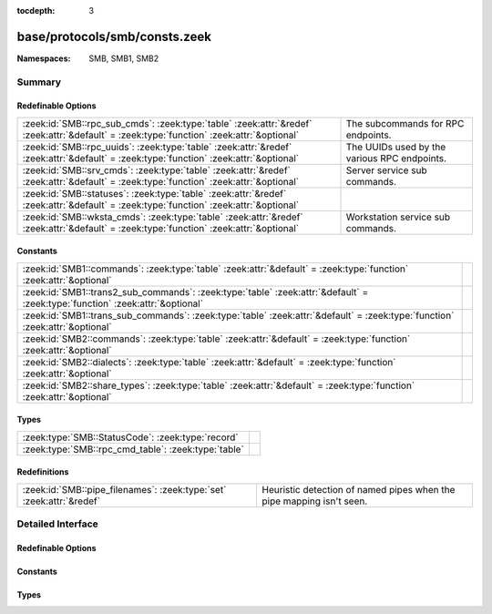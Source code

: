 :tocdepth: 3

base/protocols/smb/consts.zeek
==============================
.. zeek:namespace:: SMB
.. zeek:namespace:: SMB1
.. zeek:namespace:: SMB2


:Namespaces: SMB, SMB1, SMB2

Summary
~~~~~~~
Redefinable Options
###################
========================================================================================================================================= ============================================
:zeek:id:`SMB::rpc_sub_cmds`: :zeek:type:`table` :zeek:attr:`&redef` :zeek:attr:`&default` = :zeek:type:`function` :zeek:attr:`&optional` The subcommands for RPC endpoints.
:zeek:id:`SMB::rpc_uuids`: :zeek:type:`table` :zeek:attr:`&redef` :zeek:attr:`&default` = :zeek:type:`function` :zeek:attr:`&optional`    The UUIDs used by the various RPC endpoints.
:zeek:id:`SMB::srv_cmds`: :zeek:type:`table` :zeek:attr:`&redef` :zeek:attr:`&default` = :zeek:type:`function` :zeek:attr:`&optional`     Server service sub commands.
:zeek:id:`SMB::statuses`: :zeek:type:`table` :zeek:attr:`&redef` :zeek:attr:`&default` = :zeek:type:`function` :zeek:attr:`&optional`     
:zeek:id:`SMB::wksta_cmds`: :zeek:type:`table` :zeek:attr:`&redef` :zeek:attr:`&default` = :zeek:type:`function` :zeek:attr:`&optional`   Workstation service sub commands.
========================================================================================================================================= ============================================

Constants
#########
============================================================================================================================= =
:zeek:id:`SMB1::commands`: :zeek:type:`table` :zeek:attr:`&default` = :zeek:type:`function` :zeek:attr:`&optional`            
:zeek:id:`SMB1::trans2_sub_commands`: :zeek:type:`table` :zeek:attr:`&default` = :zeek:type:`function` :zeek:attr:`&optional` 
:zeek:id:`SMB1::trans_sub_commands`: :zeek:type:`table` :zeek:attr:`&default` = :zeek:type:`function` :zeek:attr:`&optional`  
:zeek:id:`SMB2::commands`: :zeek:type:`table` :zeek:attr:`&default` = :zeek:type:`function` :zeek:attr:`&optional`            
:zeek:id:`SMB2::dialects`: :zeek:type:`table` :zeek:attr:`&default` = :zeek:type:`function` :zeek:attr:`&optional`            
:zeek:id:`SMB2::share_types`: :zeek:type:`table` :zeek:attr:`&default` = :zeek:type:`function` :zeek:attr:`&optional`         
============================================================================================================================= =

Types
#####
=================================================== =
:zeek:type:`SMB::StatusCode`: :zeek:type:`record`   
:zeek:type:`SMB::rpc_cmd_table`: :zeek:type:`table` 
=================================================== =

Redefinitions
#############
==================================================================== ================================================
:zeek:id:`SMB::pipe_filenames`: :zeek:type:`set` :zeek:attr:`&redef` Heuristic detection of named pipes when the pipe
                                                                     mapping isn't seen.
==================================================================== ================================================


Detailed Interface
~~~~~~~~~~~~~~~~~~
Redefinable Options
###################
.. zeek:id:: SMB::rpc_sub_cmds

   :Type: :zeek:type:`table` [:zeek:type:`string`] of :zeek:type:`SMB::rpc_cmd_table`
   :Attributes: :zeek:attr:`&redef` :zeek:attr:`&default` = :zeek:type:`function` :zeek:attr:`&optional`
   :Default:

   ::

      {
         ["6bffd098-a112-3610-9833-46c3f87e345a"] = {
            [2] = "NetrWkstaUserEnum",
            [9] = "NetrUseGetInfo",
            [27] = "NetrAddAlternateComputerName",
            [6] = "NetrWkstaTransportAdd",
            [11] = "NetrUseEnum",
            [22] = "NetrJoinDomain2",
            [24] = "NetrRenameMachineInDomain2",
            [30] = "NetrEnumerateComputerNames",
            [1] = "NetrWkstaSetInfo",
            [8] = "NetrUseAdd",
            [7] = "NetrWkstaTransportDel",
            [23] = "NetrUnjoinDomain2",
            [29] = "NetrSetPrimaryComputerName",
            [5] = "NetrWkstaTransportEnum",
            [25] = "NetrValidateName2",
            [28] = "NetrRemoveAlternateComputerName",
            [10] = "NetrUseDel",
            [0] = "NetrWkstaGetInfo",
            [13] = "NetrWorkstationStatisticsGet",
            [20] = "NetrGetJoinInformation",
            [26] = "NetrGetJoinableOUs2"
         },
         ["4b324fc8-1670-01d3-1278-5a47bf6ee188"] = {
            [9] = "NetrFileEnum",
            [17] = "NetrShareSetInfo",
            [27] = "NetrServerTransportDel",
            [52] = "NetrDfsManagerReportSiteInfo",
            [11] = "NetrFileClose",
            [14] = "NetrShareAdd",
            [45] = "NetrDfsDeleteLocalPartition",
            [22] = "NetrServerSetInfo",
            [24] = "NetrServerStatisticsGet",
            [30] = "NetprPathType",
            [44] = "NetrDfsCreateLocalPartition",
            [46] = "NetrDfsSetLocalVolumeState",
            [8] = "NetrConnectionEnum",
            [57] = "NetrShareDelEx",
            [15] = "NetrShareEnum",
            [23] = "NetrServerDiskEnum",
            [33] = "NetprNameValidate",
            [41] = "NetrServerTransportAddEx",
            [43] = "NetrDfsGetVersion",
            [51] = "NetrDfsFixLocalVolume",
            [25] = "NetrServerTransportAdd",
            [32] = "NetprPathCompare",
            [34] = "NetprNameCanonicalize",
            [37] = "NetrShareDelStart",
            [53] = "NetrServerTransportDelEx",
            [19] = "NetrShareDelSticky",
            [28] = "NetrRemoteTOD",
            [38] = "NetrShareDelCommit",
            [50] = "NetrDfsModifyPrefix",
            [54] = "NetrServerAliasAdd",
            [31] = "NetprPathCanonicalize",
            [55] = "NetrServerAliasEnum",
            [10] = "NetrFileGetInfo",
            [36] = "NetrShareEnumSticky",
            [35] = "NetprNameCompare",
            [39] = "NetrGetFileSecurity",
            [56] = "NetrServerAliasDel",
            [12] = "NetrSessionEnum",
            [13] = "NetrSessionDel",
            [18] = "NetrShareDel",
            [21] = "NetrServerGetInfo",
            [49] = "NetrDfsDeleteExitPoint",
            [16] = "NetrShareGetInfo",
            [20] = "NetrShareCheck",
            [26] = "NetrServerTransportEnum",
            [40] = "NetrSetFileSecurity",
            [48] = "NetrDfsCreateExitPoint"
         }
      }

   The subcommands for RPC endpoints.

.. zeek:id:: SMB::rpc_uuids

   :Type: :zeek:type:`table` [:zeek:type:`string`] of :zeek:type:`string`
   :Attributes: :zeek:attr:`&redef` :zeek:attr:`&default` = :zeek:type:`function` :zeek:attr:`&optional`
   :Default:

   ::

      {
         ["6bffd098-a112-3610-9833-46c3f87e345a"] = "Workstation Service",
         ["4b324fc8-1670-01d3-1278-5a47bf6ee188"] = "Server Service"
      }

   The UUIDs used by the various RPC endpoints.

.. zeek:id:: SMB::srv_cmds

   :Type: :zeek:type:`table` [:zeek:type:`count`] of :zeek:type:`string`
   :Attributes: :zeek:attr:`&redef` :zeek:attr:`&default` = :zeek:type:`function` :zeek:attr:`&optional`
   :Default:

   ::

      {
         [9] = "NetrFileEnum",
         [17] = "NetrShareSetInfo",
         [27] = "NetrServerTransportDel",
         [52] = "NetrDfsManagerReportSiteInfo",
         [11] = "NetrFileClose",
         [14] = "NetrShareAdd",
         [45] = "NetrDfsDeleteLocalPartition",
         [22] = "NetrServerSetInfo",
         [24] = "NetrServerStatisticsGet",
         [30] = "NetprPathType",
         [44] = "NetrDfsCreateLocalPartition",
         [46] = "NetrDfsSetLocalVolumeState",
         [8] = "NetrConnectionEnum",
         [57] = "NetrShareDelEx",
         [15] = "NetrShareEnum",
         [23] = "NetrServerDiskEnum",
         [33] = "NetprNameValidate",
         [41] = "NetrServerTransportAddEx",
         [43] = "NetrDfsGetVersion",
         [51] = "NetrDfsFixLocalVolume",
         [25] = "NetrServerTransportAdd",
         [32] = "NetprPathCompare",
         [34] = "NetprNameCanonicalize",
         [37] = "NetrShareDelStart",
         [53] = "NetrServerTransportDelEx",
         [19] = "NetrShareDelSticky",
         [28] = "NetrRemoteTOD",
         [38] = "NetrShareDelCommit",
         [50] = "NetrDfsModifyPrefix",
         [54] = "NetrServerAliasAdd",
         [31] = "NetprPathCanonicalize",
         [55] = "NetrServerAliasEnum",
         [10] = "NetrFileGetInfo",
         [36] = "NetrShareEnumSticky",
         [35] = "NetprNameCompare",
         [39] = "NetrGetFileSecurity",
         [56] = "NetrServerAliasDel",
         [12] = "NetrSessionEnum",
         [13] = "NetrSessionDel",
         [18] = "NetrShareDel",
         [21] = "NetrServerGetInfo",
         [49] = "NetrDfsDeleteExitPoint",
         [16] = "NetrShareGetInfo",
         [20] = "NetrShareCheck",
         [26] = "NetrServerTransportEnum",
         [40] = "NetrSetFileSecurity",
         [48] = "NetrDfsCreateExitPoint"
      }

   Server service sub commands.

.. zeek:id:: SMB::statuses

   :Type: :zeek:type:`table` [:zeek:type:`count`] of :zeek:type:`SMB::StatusCode`
   :Attributes: :zeek:attr:`&redef` :zeek:attr:`&default` = :zeek:type:`function` :zeek:attr:`&optional`
   :Default:

   ::

      {
         [3221225837] = [id="FT_ORPHANING", desc="{FT Orphaning} A disk that is part of a fault-tolerant volume can no longer be accessed."],
         [3221225778] = [id="LOGON_SERVER_CONFLICT", desc="The Netlogon service cannot start because another Netlogon service running in the domain conflicts with the specified role."],
         [3221356610] = [id="RPC_NT_NO_CONTEXT_AVAILABLE", desc="No security context is available to allow impersonation."],
         [3223192384] = [id="GRAPHICS_TARGET_NOT_IN_TOPOLOGY", desc="The specified target is not part of the specified VidPN's topology."],
         [3221225855] = [id="LM_CROSS_ENCRYPTION_REQUIRED", desc="An attempt was made to change a user password in the security account manager without providing the necessary LM cross-encrypted password."],
         [3221225730] = [id="FILE_CORRUPT_ERROR", desc="{Corrupt File} The file or directory %hs is corrupt and unreadable. Run the Chkdsk utility."],
         [3222863892] = [id="TRANSACTION_NOT_REQUESTED", desc="The caller has called a response API, but the response is not expected because the transaction manager did not issue the corresponding request to the caller."],
         [3222863928] = [id="CANT_CROSS_RM_BOUNDARY", desc="The operation would involve a single file with two transactional resource managers and is, therefore, not allowed."],
         [3221225882] = [id="NOLOGON_SERVER_TRUST_ACCOUNT", desc="The account used is a server trust account. Use your global user account or local user account to access this server."],
         [2148728835] = [id="CLUSTER_NETWORK_ALREADY_ONLINE", desc="The cluster network is already online."],
         [3222601745] = [id="SXS_MULTIPLE_DEACTIVATION", desc="The activation context being deactivated has already been deactivated."],
         [3222863923] = [id="ENLISTMENT_NOT_SUPERIOR", desc="The request was rejected because the enlistment in question is not a superior enlistment."],
         [3221225754] = [id="INVALID_LDT_DESCRIPTOR", desc="Indicates that the user supplied an invalid descriptor when trying to set up LDT descriptors."],
         [1075380277] = [id="RM_ALREADY_STARTED", desc="The transactional resource manager has already been started."],
         [3223192380] = [id="GRAPHICS_INVALID_STRIDE", desc="The specified stride is invalid."],
         [3222929436] = [id="LOG_TAIL_INVALID", desc="A new or existing archive tail or the base of the active log is invalid."],
         [3221226022] = [id="NOT_TINY_STREAM", desc="The stream is not a tiny stream."],
         [3221225742] = [id="IMAGE_ALREADY_LOADED", desc="Indicates that the specified image is already loaded."],
         [3221356644] = [id="RPC_NT_PROXY_ACCESS_DENIED", desc="Access to the HTTP proxy is denied."],
         [65537] = [id="DBG_EXCEPTION_HANDLED", desc="Debugger handled the exception."],
         [2147483653] = [id="BUFFER_OVERFLOW", desc="{Buffer Overflow} The data was too large to fit into the specified buffer."],
         [1073807368] = [id="DBG_CONTROL_BREAK", desc="Debugger received a control break."],
         [3221226098] = [id="NO_MATCH", desc="There was no match for the specified key in the index."],
         [3222863958] = [id="COMPRESSION_NOT_ALLOWED_IN_TRANSACTION", desc="The compression operation could not be completed because a transaction is active on the file."],
         [3221226067] = [id="LPC_REPLY_LOST", desc="The server received the messages but did not send a reply."],
         [3221227264] = [id="PORT_CLOSED", desc="The ALPC port is closed."],
         [3223192353] = [id="GRAPHICS_INVALID_MONITOR_SOURCEMODESET", desc="The specified monitor source mode set is invalid."],
         [3221226354] = [id="ACCESS_DISABLED_NO_SAFER_UI_BY_POLICY", desc="Access to %1 has been restricted by your Administrator by policy rule %2."],
         [1073741836] = [id="SERIAL_COUNTER_TIMEOUT", desc="{Serial IOCTL Timeout} A serial I/O operation completed because the time-out period expired. (The IOCTL_SERIAL_XOFF_COUNTER had not reached zero.)"],
         [3221225871] = [id="EVENTLOG_CANT_START", desc="No Eventlog log file could be opened. The Eventlog service did not start."],
         [3221225798] = [id="PAGEFILE_CREATE_FAILED", desc="{Unable to Create Paging File} The creation of the paging file %hs failed (%lx). The requested size was %ld."],
         [4194305] = [id="netnamedel", desc="The specified network name is no longer available."],
         [3223192859] = [id="GRAPHICS_OPM_SESSION_TYPE_CHANGE_IN_PROGRESS", desc="OPM functions cannot be called when a session is changing its type. Three types of sessions currently exist: console, disconnected, and remote (RDP or ICA)."],
         [3221226114] = [id="RANGE_LIST_CONFLICT", desc="The range could not be added to the range list because of a conflict."],
         [3223453698] = [id="FWP_CONDITION_NOT_FOUND", desc="The filter condition does not exist."],
         [3221226036] = [id="ACCOUNT_LOCKED_OUT", desc="The user account has been automatically locked because too many invalid logon attempts or password change attempts have been requested."],
         [3221226247] = [id="CSS_KEY_NOT_PRESENT", desc="Copy protection error-The specified sector does not contain a valid key."],
         [3221225662] = [id="BAD_NETWORK_PATH", desc="The network path cannot be located."],
         [3223453724] = [id="FWP_NULL_POINTER", desc="A required pointer is null."],
         [3221226222] = [id="UNFINISHED_CONTEXT_DELETED", desc="A security context was deleted before the context was completed. This is considered a logon failure."],
         [3223191826] = [id="GRAPHICS_ALLOCATION_CLOSED", desc="The allocation being referenced has been closed permanently."],
         [3221225707] = [id="UNEXPECTED_MM_MAP_ERROR", desc="If an MM error that is not defined in the standard FsRtl filter is returned, it is converted to one of the following errors, which are guaranteed to be in the filter. In this case, information is lost; however, the filter correctly handles the exception."],
         [3221225491] = [id="NO_MEDIA_IN_DEVICE", desc="{No Disk} There is no disk in the drive. Insert a disk into drive %hs."],
         [3223126017] = [id="MONITOR_NO_DESCRIPTOR", desc="A monitor descriptor could not be obtained."],
         [3223126021] = [id="MONITOR_WMI_DATABLOCK_REGISTRATION_FAILED", desc="WMI data-block registration failed for one of the MSMonitorClass WMI subclasses."],
         [3222863879] = [id="TRANSACTION_NOT_JOINED", desc="The resource manager attempted to prepare a transaction that it has not successfully joined."],
         [3221226340] = [id="ACCESS_DISABLED_BY_POLICY_OTHER", desc="Access to %1 has been restricted by your Administrator by policy rule %2."],
         [196608001] = [id="unknownprintmonitor", desc="The specified print monitor is unknown."],
         [3223191556] = [id="GRAPHICS_INVALID_DRIVER_MODEL", desc="The driver stack does not match the expected driver model."],
         [3221225848] = [id="NO_MEDIA", desc="{No Media} There is no media in the drive. Insert media into drive %hs."],
         [871] = [id="WAIT_FOR_OPLOCK", desc="An operation is blocked and waiting for an oplock."],
         [3221226203] = [id="DS_LOCAL_CANT_HAVE_CROSSDOMAIN_LOCAL_MEMBER", desc="A local group cannot have another cross-domain local group as a member."],
         [3222929451] = [id="LOG_STATE_INVALID", desc="The log service is not in the correct state to perform a requested action."],
         [2147483693] = [id="STOPPED_ON_SYMLINK", desc="The create operation stopped after reaching a symbolic link."],
         [3221225989] = [id="INSUFF_SERVER_RESOURCES", desc="Insufficient server resources exist to complete the request."],
         [3221226332] = [id="NETWORK_SESSION_EXPIRED", desc="The client session has expired; so the client must re-authenticate to continue accessing the remote resources."],
         [3221227526] = [id="VOLUME_DIRTY", desc="The operation could not be completed because the volume is dirty. Please run the Chkdsk utility and try again. "],
         [3221226040] = [id="ADDRESS_ALREADY_ASSOCIATED", desc="The transport endpoint already has an address associated with it."],
         [3223192399] = [id="GRAPHICS_INVALID_COPYPROTECTION_TYPE", desc="The specified VidPN present path copy protection type is invalid."],
         [3221227265] = [id="MESSAGE_LOST", desc="The ALPC message requested is no longer available."],
         [3223192862] = [id="GRAPHICS_OPM_DRIVER_INTERNAL_ERROR", desc="The function failed because an unexpected error occurred inside a display driver."],
         [2147483667] = [id="INVALID_EA_NAME", desc="{Illegal EA} The specified extended attribute (EA) name contains at least one illegal character."],
         [3221226184] = [id="COMMITMENT_MINIMUM", desc="{Virtual Memory Minimum Too Low} Your system is low on virtual memory. Windows is increasing the size of your virtual memory paging file. During this process, memory requests for some applications may be denied. For more information, see Help."],
         [3225026581] = [id="VIRTDISK_NOT_VIRTUAL_DISK", desc="The specified disk is not a virtual disk."],
         [3221226578] = [id="SYSTEM_DEVICE_NOT_FOUND", desc="The requested system device cannot be found."],
         [3221225650] = [id="PIPE_CONNECTED", desc="The specified named pipe is in the connected state."],
         [3222863932] = [id="ROLLBACK_TIMER_EXPIRED", desc="A rollback could not be scheduled because a previously scheduled rollback has already executed or been queued for execution."],
         [3221226035] = [id="DOMAIN_CONTROLLER_NOT_FOUND", desc="A domain controller for this domain was not found."],
         [3221225504] = [id="INVALID_FILE_FOR_SECTION", desc="{Bad File} The attributes of the specified mapping file for a section of memory cannot be read."],
         [139132929] = [id="buftoosmall", desc="The API return buffer is too small."],
         [3222863905] = [id="OBJECT_NO_LONGER_EXISTS", desc="The object (file, stream, or link) that corresponds to the handle has been deleted by a transaction savepoint rollback."],
         [1073741835] = [id="FT_WRITE_RECOVERY", desc="{Redundant Write} To satisfy a write request, the Windows NT fault-tolerant file system successfully wrote a redundant copy of the information. This was done because the file system encountered a failure on a member of the fault-tolerant volume but was unable to reassign the failing area of the device."],
         [279] = [id="BUFFER_ALL_ZEROS", desc="The specified buffer contains all zeros."],
         [3224764422] = [id="IPSEC_INTEGRITY_CHECK_FAILED", desc="The IPsec integrity check failed."],
         [3221225510] = [id="INVALID_DISPOSITION", desc="An invalid exception disposition was returned by an exception handler."],
         [3221225863] = [id="BACKUP_CONTROLLER", desc="This operation is only allowed for the primary domain controller of the domain."],
         [3221356585] = [id="RPC_NT_DUPLICATE_ENDPOINT", desc="The endpoint is a duplicate."],
         [3221227290] = [id="PORT_ALREADY_HAS_COMPLETION_LIST", desc="The specified port already has a completion list."],
         [3221226521] = [id="DS_SRC_SID_EXISTS_IN_FOREST", desc="The source object's SID already exists in destination forest."],
         [3221225685] = [id="FILE_RENAMED", desc="The specified file has been renamed and thus cannot be modified."],
         [140378113] = [id="unknownipc", desc="The requested API is not supported on the remote server."],
         [3221356629] = [id="RPC_NT_NOT_RPC_ERROR", desc="The error specified is not a valid Windows RPC error code."],
         [3221356632] = [id="RPC_NT_NOT_CANCELLED", desc="The thread was not canceled."],
         [3223191825] = [id="GRAPHICS_CANT_RENDER_LOCKED_ALLOCATION", desc="A locked allocation cannot be used in the current command buffer."],
         [3224797187] = [id="IPSEC_DOSP_STATE_LOOKUP_FAILED", desc="IPsec Dos Protection failed to lookup state."],
         [3221226057] = [id="IMAGE_MP_UP_MISMATCH", desc="{UP/MP Image Mismatch} The image %hs has been modified for use on a uniprocessor system, but you are running it on a multiprocessor machine. Reinstall the image file."],
         [3221225691] = [id="CANT_TERMINATE_SELF", desc="Indicates that a thread attempted to terminate itself by default (called NtTerminateThread with NULL) and it was the last thread in the current process."],
         [1638403] = [id="seek", desc="The drive cannot locate a specific area or track on the disk."],
         [3221225891] = [id="IMAGE_SUBSYSTEM_NOT_PRESENT", desc="The subsystem needed to support the image type is not present."],
         [1073741854] = [id="WX86_SINGLE_STEP", desc="An exception status code that is used by the Win32 x86 emulation subsystem."],
         [3222470666] = [id="CLUSTER_INVALID_REQUEST", desc="The cluster request is not valid for this object."],
         [3221225587] = [id="NONE_MAPPED", desc="None of the information to be translated has been translated."],
         [3221225573] = [id="GROUP_EXISTS", desc="The specified group already exists."],
         [3224797190] = [id="IPSEC_DOSP_MAX_PER_IP_RATELIMIT_QUEUES", desc="IPsec Dos Protection failed to create per internal IP ratelimit queue because there is already maximum number of queues allowed by policy."],
         [3221225874] = [id="NETLOGON_NOT_STARTED", desc="An attempt was made to logon, but the NetLogon service was not started."],
         [3221226375] = [id="SMARTCARD_IO_ERROR", desc="A communication error with the smart card has been detected."],
         [2147483685] = [id="ALREADY_DISCONNECTED", desc="The specified connection has already been disconnected."],
         [3221225833] = [id="DISK_RECALIBRATE_FAILED", desc="{Hard Disk Error} While accessing the hard disk, a recalibrate operation failed, even after retries."],
         [2149122089] = [id="NO_TXF_METADATA", desc="There is no transaction metadata on the file."],
         [11993089] = [id="rename", desc="Cannot create a file when that file already exists."],
         [3221226755] = [id="CALLBACK_BYPASS", desc="A callback has requested to bypass native code."],
         [3221225780] = [id="SYNCHRONIZATION_REQUIRED", desc="The SAM database on a Windows Server is significantly out of synchronization with the copy on the domain controller. A complete synchronization is required."],
         [3223388188] = [id="FVE_AUTH_INVALID_CONFIG", desc="The Boot Configuration Data (BCD) settings are not supported or have changed because BitLocker was enabled."],
         [3221356604] = [id="RPC_NT_INTERFACE_NOT_FOUND", desc="The interface was not found."],
         [2147483652] = [id="SINGLE_STEP", desc="{EXCEPTION} Single Step A single step or trace operation has just been completed."],
         [3223388176] = [id="FVE_FAILED_SECTOR_SIZE", desc="The volume encryption algorithm cannot be used on this sector size."],
         [3221225785] = [id="ENTRYPOINT_NOT_FOUND", desc="{Entry Point Not Found} The procedure entry point %hs could not be located in the dynamic link library %hs."],
         [3223192397] = [id="GRAPHICS_INVALID_VIDPN_TOPOLOGY_RECOMMENDATION_REASON", desc="The specified VidPN topology recommendation reason is invalid."],
         [3221225807] = [id="UNRECOGNIZED_VOLUME", desc="The volume does not contain a recognized file system. Be sure that all required file system drivers are loaded and that the volume is not corrupt."],
         [3221225585] = [id="PASSWORD_EXPIRED", desc="The user account password has expired."],
         [3221227287] = [id="NO_UNICODE_TRANSLATION", desc="No mapping for the Unicode character exists in the target multi-byte code page."],
         [3221226213] = [id="DS_LOCAL_MEMBER_OF_LOCAL_ONLY", desc="A local group can only be a member of other local groups in the same domain."],
         [261] = [id="MORE_ENTRIES", desc="Returned by enumeration APIs to indicate more information is available to successive calls."],
         [3222470664] = [id="CLUSTER_NETINTERFACE_EXISTS", desc="The cluster network interface already exists."],
         [3221356579] = [id="RPC_NT_INVALID_BOUND", desc="The array bounds are invalid."],
         [3221225649] = [id="PIPE_CLOSING", desc="The specified named pipe is in the closing state."],
         [3222536217] = [id="ACPI_INVALID_TABLE", desc="An attempt was made to use an incorrect table."],
         [3221225481] = [id="BAD_INITIAL_STACK", desc="An invalid initial stack was specified in a call to NtCreateThread."],
         [1376259] = [id="notready", desc="The device is not ready."],
         [3223192835] = [id="GRAPHICS_OPM_INVALID_ENCRYPTED_PARAMETERS", desc="The specified encrypted parameters are invalid."],
         [3221225718] = [id="INVALID_PARAMETER_8", desc="An invalid parameter was passed to a service or function as the eighth argument."],
         [3221266568] = [id="DS_OID_NOT_FOUND", desc="The specified OID cannot be found."],
         [3221226033] = [id="MARSHALL_OVERFLOW", desc="The user/kernel marshaling buffer has overflowed."],
         [3221226244] = [id="MFT_TOO_FRAGMENTED", desc="The master file table on the volume is too fragmented to complete this operation."],
         [3221226021] = [id="NOT_FOUND", desc="The object was not found."],
         [3223192355] = [id="GRAPHICS_NO_RECOMMENDED_FUNCTIONAL_VIDPN", desc="The miniport does not have a recommendation regarding the request to provide a functional VidPN given the current display adapter configuration."],
         [3223060512] = [id="FLT_NO_WAITER_FOR_REPLY", desc="No waiter is present for the filter's reply to this message."],
         [3223192854] = [id="GRAPHICS_OPM_HDCP_SRM_NEVER_SET", desc="DxgkDdiOPMGetInformation() cannot return the version of the SRM being used because the application never successfully passed an SRM to the protected output."],
         [3222863940] = [id="CANNOT_EXECUTE_FILE_IN_TRANSACTION", desc="This file is open for modification in an unresolved transaction and may be opened for execute only by a transacted reader."],
         [3221225986] = [id="NO_USER_SESSION_KEY", desc="There is no user session key for the specified logon session."],
         [3221225642] = [id="INSTRUCTION_MISALIGNMENT", desc="An attempt was made to execute an instruction at an unaligned address and the host system does not support unaligned instruction references."],
         [3221226197] = [id="DS_NO_NEST_GLOBALGROUP_IN_MIXEDDOMAIN", desc="In a mixed domain, no nesting of a global group if the group is security enabled."],
         [3221226003] = [id="TRANSACTION_RESPONDED", desc="The transport had previously responded to a transaction request."],
         [3221225579] = [id="ILL_FORMED_PASSWORD", desc="When trying to update a password, this return status indicates that the value provided for the new password contains values that are not allowed in passwords."],
         [262145] = [id="nofids", desc="The system cannot open the file."],
         [3221880872] = [id="CTX_CONSOLE_CONNECT", desc="Reconnecting a disconnected session to the console is not supported."],
         [3223060488] = [id="FLT_FILTER_NOT_READY", desc="The filter is not ready for attachment to volumes because it has not finished initializing (FltStartFiltering has not been called)."],
         [3223193063] = [id="GRAPHICS_INTERNAL_ERROR", desc="An internal error caused an operation to fail."],
         [3221225843] = [id="INVALID_BLOCK_LENGTH", desc="When accessing a new tape of a multi-volume partition, the current blocksize is incorrect."],
         [3223192337] = [id="GRAPHICS_INVALID_VIDEO_PRESENT_TARGET_MODE", desc="The specified video present target mode is invalid."],
         [3221226072] = [id="NO_CALLBACK_ACTIVE", desc="A callback return system service cannot be executed when no callback is active."],
         [146800642] = [id="badClient", desc="The user is not allowed to log on from this workstation."],
         [3221226056] = [id="LOGIN_WKSTA_RESTRICTION", desc="The account is not authorized to log on from this station."],
         [3223192324] = [id="GRAPHICS_INVALID_VIDEO_PRESENT_SOURCE", desc="The specified video present source is invalid."],
         [3221226274] = [id="NO_KERB_KEY", desc="The target server does not have acceptable Kerberos credentials."],
         [3221225883] = [id="DOMAIN_TRUST_INCONSISTENT", desc="The name or SID of the specified domain is inconsistent with the trust information for that domain."],
         [3221225644] = [id="PIPE_NOT_AVAILABLE", desc="An instance of a named pipe cannot be found in the listening state."],
         [3223519243] = [id="NDIS_MULTICAST_NOT_FOUND", desc="At attempt was made to remove a multicast address that was never added."],
         [3221422172] = [id="RPC_NT_INVALID_PIPE_OBJECT", desc="The RPC pipe object is invalid or corrupt."],
         [3221225870] = [id="EVENTLOG_FILE_CORRUPT", desc="The Eventlog log file is corrupt."],
         [3221225697] = [id="DOMAIN_LIMIT_EXCEEDED", desc="An attempt was made to exceed the limit on the number of domains per server for this release."],
         [3222863891] = [id="TRANSACTION_REQUEST_NOT_VALID", desc="The requested operation is not valid on the transaction object in its current state."],
         [3221356546] = [id="RPC_NT_WRONG_KIND_OF_BINDING", desc="The binding handle is not the correct type."],
         [3221225671] = [id="NO_SPOOL_SPACE", desc="Space to store the file that is waiting to be printed is not available on the server."],
         [3221225633] = [id="WORKING_SET_QUOTA", desc="The working set is not big enough to allow the requested pages to be locked."],
         [3221226117] = [id="ILLEGAL_ELEMENT_ADDRESS", desc="The specified medium changer element does not exist."],
         [3223388174] = [id="FVE_CONV_WRITE_ERROR", desc="A write operation failed while converting the volume."],
         [3221226241] = [id="WMI_GUID_DISCONNECTED", desc="The WMI GUID is no longer available."],
         [3221225515] = [id="PARITY_ERROR", desc="A device parity error on an I/O operation."],
         [3221225710] = [id="LOGON_SESSION_EXISTS", desc="An attempt has been made to start a new session manager or LSA logon session by using an ID that is already in use."],
         [3221225758] = [id="MAPPED_FILE_SIZE_ZERO", desc="An attempt was made to map a file of size zero with the maximum size specified as zero."],
         [3223192347] = [id="GRAPHICS_INVALID_MONITOR_FREQUENCYRANGESET", desc="The specified monitor frequency range set is invalid."],
         [3221226201] = [id="DS_UNIVERSAL_CANT_HAVE_LOCAL_MEMBER", desc="A universal group cannot have a local group as a member."],
         [3221880851] = [id="CTX_LICENSE_NOT_AVAILABLE", desc="The system has reached its licensed logon limit. Try again later."],
         [3221225775] = [id="INVALID_IMAGE_NOT_MZ", desc="The specified image file did not have the correct format: it did not have an initial MZ."],
         [3223519254] = [id="NDIS_BUFFER_TOO_SHORT", desc="The length of the submitted buffer for this operation is too small."],
         [3221225993] = [id="TOO_MANY_ADDRESSES", desc="The transport address could not be opened because all the available addresses are in use."],
         [2148728834] = [id="CLUSTER_NODE_ALREADY_DOWN", desc="The cluster node is already down."],
         [1073741863] = [id="CARDBUS_NOT_SUPPORTED", desc="The device has detected a CardBus card in its slot."],
         [3221225773] = [id="COMMITMENT_LIMIT", desc="{Out of Virtual Memory} Your system is low on virtual memory. To ensure that Windows runs correctly, increase the size of your virtual memory paging file. For more information, see Help."],
         [3223519248] = [id="NDIS_INVALID_DEVICE_REQUEST", desc="The specified request is not a valid operation for the target device."],
         [3221487669] = [id="PNP_BAD_MPS_TABLE", desc="A device is missing in the system BIOS MPS table. This device will not be used. Contact your system vendor for a system BIOS update."],
         [3221226339] = [id="ACCESS_DISABLED_BY_POLICY_PUBLISHER", desc="Access to %1 has been restricted by your Administrator by software publisher policy."],
         [3222995178] = [id="VIDEO_HUNG_DISPLAY_DRIVER_THREAD", desc="{Display Driver Stopped Responding} The %hs display driver has stopped working normally. Save your work and reboot the system to restore full display functionality. The next time you reboot the computer, a dialog box will allow you to upload data about this failure to Microsoft."],
         [3221226323] = [id="PORT_NOT_SET", desc="An attempt to remove a processes DebugPort was made, but a port was not already associated with the process."],
         [3221226219] = [id="SYSTEM_SHUTDOWN", desc="The system is in the process of shutting down."],
         [3221226508] = [id="REVOCATION_OFFLINE_KDC", desc="The revocation status of the domain controller certificate used for smart card authentication could not be determined. There is additional information in the system event log. Contact your system administrator."],
         [1073741830] = [id="LOCAL_USER_SESSION_KEY", desc="{Local Session Key} A user session key was requested for a local remote procedure call (RPC) connection. The session key that is returned is a constant value and not unique to this connection."],
         [3221227266] = [id="INVALID_MESSAGE", desc="The ALPC message supplied is invalid."],
         [3221225702] = [id="GENERIC_NOT_MAPPED", desc="Indicates generic access types were contained in an access mask which should already be mapped to non-generic access types."],
         [3221226334] = [id="ALL_SIDS_FILTERED", desc="The SID filtering operation removed all SIDs."],
         [3221226156] = [id="DS_CANT_ON_NON_LEAF", desc="The directory service can perform the requested operation only on a leaf object."],
         [3221226355] = [id="FAILED_STACK_SWITCH", desc="The system was not able to allocate enough memory to perform a stack switch."],
         [3221225598] = [id="RANGE_NOT_LOCKED", desc="The range specified in NtUnlockFile was not locked."],
         [3221226112] = [id="REPARSE_POINT_NOT_RESOLVED", desc="The NTFS symbolic link could not be resolved even though the initial file name is valid."],
         [3221225864] = [id="LOG_FILE_FULL", desc="The log file space is insufficient to support this operation."],
         [3221227296] = [id="CALLBACK_RETURNED_PRI_BACK", desc="A threadpool worker thread entered a callback, which left with background priorities set."],
         [3221225601] = [id="SERVER_NOT_DISABLED", desc="The GUID allocation server is enabled at the moment."],
         [3221225479] = [id="PAGEFILE_QUOTA", desc="The page file quota for the process has been exhausted."],
         [3221225624] = [id="FILE_INVALID", desc="The volume for a file has been externally altered such that the opened file is no longer valid."],
         [1075511532] = [id="VIDEO_DRIVER_DEBUG_REPORT_REQUEST", desc="{Display Driver Recovered From Failure} The %hs display driver has detected a failure and recovered from it. Some graphical operations may have failed. The next time you restart the machine, a dialog box appears, giving you an opportunity to upload data about this failure to Microsoft."],
         [3222601737] = [id="SXS_VERSION_CONFLICT", desc="A component version required by the application conflicts with another component version that is already active."],
         [3222863895] = [id="TRANSACTION_INVALID_MARSHALL_BUFFER", desc="The buffer passed in to NtPushTransaction or NtPullTransaction is not in a valid format."],
         [3223453756] = [id="FWP_DUPLICATE_AUTH_METHOD", desc="A policy cannot contain the same auth method more than once."],
         [1073741840] = [id="RECEIVE_EXPEDITED", desc="{Expedited Data Received} The network transport returned data to its client that was marked as expedited by the remote system."],
         [3221356545] = [id="RPC_NT_INVALID_STRING_BINDING", desc="The string binding is invalid."],
         [3221226539] = [id="IMPLEMENTATION_LIMIT", desc="An operation attempted to exceed an implementation-defined limit."],
         [3222863894] = [id="TRANSACTION_ALREADY_COMMITTED", desc="It is too late to perform the requested operation, because the transaction has already been committed."],
         [3221880833] = [id="CTX_WINSTATION_NAME_INVALID", desc="Session name %1 is invalid."],
         [3221356557] = [id="RPC_NT_TYPE_ALREADY_REGISTERED", desc="The type UUID has already been registered."],
         [3221226497] = [id="PER_USER_TRUST_QUOTA_EXCEEDED", desc="The delegated trust creation quota of the current user has been exceeded."],
         [3223193058] = [id="GRAPHICS_DISPLAY_DEVICE_NOT_ATTACHED_TO_DESKTOP", desc="The function failed because the specified GDI display device was not attached to the Windows desktop."],
         [1073742704] = [id="DS_SHUTTING_DOWN", desc="The directory service is shutting down."],
         [1572867] = [id="badreq", desc="The program issued a command but the command length is incorrect."],
         [3224764419] = [id="IPSEC_WRONG_SA", desc="The packet was received on an IPsec SA that does not match the packet characteristics."],
         [3221356592] = [id="RPC_NT_UNKNOWN_AUTHN_SERVICE", desc="The authentication service is unknown."],
         [3221226143] = [id="NO_TRACKING_SERVICE", desc="The tracking (workstation) service is not running."],
         [3223192410] = [id="GRAPHICS_CANCEL_VIDPN_TOPOLOGY_AUGMENTATION", desc="The miniport requested that augmentation be canceled for the specified source of the specified VidPN's topology."],
         [3276802] = [id="qtoobig", desc="The queued item too big."],
         [3223192963] = [id="GRAPHICS_I2C_ERROR_RECEIVING_DATA", desc="An error occurred while receiving data from the device on the I2C bus."],
         [3221226076] = [id="PWD_HISTORY_CONFLICT", desc="You have attempted to change your password to one that you have used in the past. The policy of your user account does not allow this. Select a password that you have not previously used."],
         [3221225698] = [id="OPLOCK_NOT_GRANTED", desc="An error status returned when the opportunistic lock (oplock) request is denied."],
         [3221225645] = [id="INVALID_PIPE_STATE", desc="The named pipe is not in the connected or closing state."],
         [3223527425] = [id="NDIS_DOT11_MEDIA_IN_USE", desc="The wireless LAN interface is busy and cannot perform the requested operation."],
         [3221225473] = [id="UNSUCCESSFUL", desc="{Operation Failed} The requested operation was unsuccessful."],
         [3223060498] = [id="FLT_INSTANCE_NAME_COLLISION", desc="An instance already exists with this name on the volume specified."],
         [3221225622] = [id="PRIVILEGED_INSTRUCTION", desc="{EXCEPTION} Privileged instruction."],
         [3221226051] = [id="USER_MAPPED_FILE", desc="The requested operation cannot be performed on a file with a user mapped section open."],
         [3221880846] = [id="CTX_MODEM_RESPONSE_BUSY", desc="A busy signal was detected at a remote site on callback."],
         [3221225533] = [id="DATA_LATE_ERROR", desc="{Data Late} A data late error occurred."],
         [118226945] = [id="invaliddatatype", desc="The specified datatype is invalid."],
         [3221225625] = [id="ALLOTTED_SPACE_EXCEEDED", desc="When a block of memory is allotted for future updates, such as the memory allocated to hold discretionary access control and primary group information, successive updates may exceed the amount of memory originally allotted. Because a quota may already have been charged to several processes that have handles to the object, it is not reasonable to alter the size of the allocated memory. Instead, a request that requires more memory than has been allotted must fail and the STATUS_ALLOTTED_SPACE_EXCEEDED error returned."],
         [3224764425] = [id="IPSEC_THROTTLE_DROP", desc="IPsec dropped a packet due to DOS throttle."],
         [3221225531] = [id="OBJECT_PATH_SYNTAX_BAD", desc="The object path component was not a directory object."],
         [3221225589] = [id="LUIDS_EXHAUSTED", desc="Indicates there are no more LUIDs to allocate."],
         [3221226514] = [id="DELAY_LOAD_FAILED", desc="An attempt to delay-load a .dll or get a function address in a delay-loaded .dll failed."],
         [3221226119] = [id="REINITIALIZATION_NEEDED", desc="The device requires re-initialization due to hardware errors."],
         [3223388162] = [id="FVE_BAD_INFORMATION", desc="The control block for the encrypted volume is not valid."],
         [3221226012] = [id="NO_BROWSER_SERVERS_FOUND", desc="{Unable to Retrieve Browser Server List} The list of servers for this workgroup is not currently available."],
         [3221225733] = [id="LOGON_SESSION_COLLISION", desc="An internal LSA error has occurred. An authentication package has requested the creation of a logon session but the ID of an already existing logon session has been specified."],
         [1073741849] = [id="WAS_LOCKED", desc="{Page Locked} One of the pages to lock was already locked."],
         [3221225832] = [id="FLOPPY_BAD_REGISTERS", desc="{Floppy Disk Error} While accessing a floppy-disk, the controller returned inconsistent results via its registers."],
         [3221266448] = [id="IPSEC_QUEUE_OVERFLOW", desc="The IPsec queue overflowed."],
         [3221225820] = [id="NOT_REGISTRY_FILE", desc="The system has attempted to load or restore a file into the registry, and the specified file is not in the format of a registry file."],
         [3221225520] = [id="INVALID_PARAMETER_MIX", desc="An invalid combination of parameters was specified."],
         [2147483672] = [id="RXACT_COMMIT_NECESSARY", desc="This warning level status indicates that the transaction state already exists for the registry subtree, but that a transaction commit was previously aborted. The commit has NOT been completed but has not been rolled back either; therefore, it may still be committed, if needed."],
         [3221225985] = [id="NETWORK_OPEN_RESTRICTION", desc="A remote open failed because the network open restrictions were not satisfied."],
         [3224764420] = [id="IPSEC_REPLAY_CHECK_FAILED", desc="The packet sequence number replay check failed."],
         [3223519234] = [id="NDIS_CLOSING", desc="The binding to the network interface is being closed."],
         [3221226134] = [id="WMI_INSTANCE_NOT_FOUND", desc="The instance name passed was not recognized as valid by a WMI data provider."],
         [1073807365] = [id="DBG_CONTROL_C", desc="Debugger obtained control of C."],
         [3221226231] = [id="TOO_MANY_PRINCIPALS", desc="The KDC reply contained more than one principal name."],
         [3221226243] = [id="WMI_ALREADY_ENABLED", desc="Collection or events for the WMI GUID is already enabled."],
         [15204353] = [id="pipeclosing", desc="The pipe is being closed."],
         [3221225544] = [id="PORT_ALREADY_SET", desc="An attempt was made to set the DebugPort or ExceptionPort of a process, but a port already exists in the process, or an attempt was made to set the CompletionPort of a file but a port was already set in the file, or an attempt was made to set the associated completion port of an ALPC port but it is already set."],
         [3221225852] = [id="KEY_DELETED", desc="An illegal operation was attempted on a registry key that has been marked for deletion."],
         [3221226123] = [id="DECRYPTION_FAILED", desc="The file decryption attempt failed."],
         [3221226373] = [id="SMARTCARD_NO_CERTIFICATE", desc="The requested certificate does not exist on the smart card."],
         [117637121] = [id="driveralreadyinstalled", desc="The specified printer driver is already installed."],
         [3221356626] = [id="RPC_NT_COMM_FAILURE", desc="A communications failure occurred during an RPC."],
         [3221225534] = [id="DATA_ERROR", desc="{Data Error} An error occurred in reading or writing data."],
         [257] = [id="ALERTED", desc="The delay completed because the thread was alerted."],
         [3221226204] = [id="DS_HAVE_PRIMARY_MEMBERS", desc="Cannot change to a security-disabled group because primary members are in this group."],
         [3223192321] = [id="GRAPHICS_VIDPN_TOPOLOGY_NOT_SUPPORTED", desc="The specified VidPN topology is valid but is not supported by this model of the display adapter."],
         [3222929417] = [id="LOG_BLOCK_VERSION", desc="The log service encountered an invalid log block version."],
         [3221225503] = [id="INVALID_VIEW_SIZE", desc="{Invalid Mapping} An attempt was made to create a view for a section that is bigger than the section."],
         [3221225709] = [id="NOT_LOGON_PROCESS", desc="The requested action is restricted for use by logon processes only. The calling process has not registered as a logon process."],
         [3221226088] = [id="EVALUATION_EXPIRATION", desc="{Windows Evaluation Notification} The evaluation period for this installation of Windows has expired. This system will shutdown in 1 hour. To restore access to this installation of Windows, upgrade this installation by using a licensed distribution of this product."],
         [3223192624] = [id="GRAPHICS_NOT_A_LINKED_ADAPTER", desc="The display adapter is not linked to any other adapters."],
         [3222929423] = [id="LOG_METADATA_INCONSISTENT", desc="The log service encountered a metadata file with inconsistent data."],
         [3221226320] = [id="HOST_DOWN", desc="The transport determined that the remote system is down."],
         [3223388198] = [id="FVE_NO_FEATURE_LICENSE", desc="This feature of BitLocker Drive Encryption is not included with this version of Windows."],
         [3221356617] = [id="RPC_NT_CALL_IN_PROGRESS", desc="An RPC is already in progress for this thread."],
         [3221225583] = [id="INVALID_LOGON_HOURS", desc="The user account has time restrictions and may not be logged onto at this time."],
         [3221227280] = [id="CALLBACK_RETURNED_WHILE_IMPERSONATING", desc="A thread pool worker thread is impersonating a client, after a callback to 0x%p(0x%p). This is unexpected, indicating that the callback is missing a call to revert the impersonation."],
         [3221225995] = [id="ADDRESS_CLOSED", desc="The transport address is now closed."],
         [3221226188] = [id="ONLY_IF_CONNECTED", desc="This operation is supported only when you are connected to the server."],
         [2148728833] = [id="CLUSTER_NODE_ALREADY_UP", desc="The cluster node is already up."],
         [3221226101] = [id="NOT_A_REPARSE_POINT", desc="The NTFS file or directory is not a reparse point."],
         [3221225684] = [id="NOT_SAME_DEVICE", desc="{Incorrect Volume} The destination file of a rename request is located on a different device than the source of the rename request."],
         [4294901762] = [id="nosupport", desc="Function not supported."],
         [3222470677] = [id="CLUSTER_NO_SECURITY_CONTEXT", desc="No cluster security context is available."],
         [3221226754] = [id="THREAD_ALREADY_IN_TASK", desc="The specified thread is already joining a task."],
         [2149646338] = [id="FVE_TRANSIENT_STATE", desc="BitLocker encryption keys were ignored because the volume was in a transient state."],
         [3221225757] = [id="RXACT_COMMIT_FAILURE", desc="Indicates an error has occurred during a registry transaction commit. The database has been left in an unknown, but probably inconsistent, state. The state of the registry transaction is left as COMMITTING."],
         [3223060500] = [id="FLT_VOLUME_NOT_FOUND", desc="The system could not find the volume specified."],
         [3222863941] = [id="TRANSACTIONS_NOT_FROZEN", desc="The request to thaw frozen transactions was ignored because transactions were not previously frozen."],
         [3222863910] = [id="CANT_CREATE_MORE_STREAM_MINIVERSIONS", desc="It is not possible to create any more miniversions for this stream."],
         [3224895580] = [id="VOLMGR_RAID5_NOT_SUPPORTED", desc="The system does not support RAID-5 volumes."],
         [3223519419] = [id="NDIS_NOT_SUPPORTED", desc="The network interface does not support this request."],
         [3221356562] = [id="RPC_NT_UNKNOWN_IF", desc="The interface is unknown."],
         [3221880839] = [id="CTX_NO_OUTBUF", desc="No free output buffers are available."],
         [3223453716] = [id="FWP_INCOMPATIBLE_LAYER", desc="The operation is not supported by the specified layer."],
         [3221226185] = [id="REG_NAT_CONSUMPTION", desc="{EXCEPTION} Register NaT consumption faults. A NaT value is consumed on a non-speculative instruction."],
         [3223192339] = [id="GRAPHICS_PATH_ALREADY_IN_TOPOLOGY", desc="The specified video present path is already in the VidPN's topology."],
         [3221225761] = [id="CANNOT_DELETE", desc="An attempt has been made to remove a file or directory that cannot be deleted."],
         [3221225736] = [id="CONNECTION_IN_USE", desc="The user attempted to force close the files on a redirected drive, but there were opened directories on the drive, and the user did not specify a sufficient level of force."],
         [3221225808] = [id="SERIAL_NO_DEVICE_INITED", desc="No serial device was successfully initialized. The serial driver will unload."],
         [3221225521] = [id="INVALID_QUOTA_LOWER", desc="An attempt was made to lower a quota limit below the current usage."],
         [3224895579] = [id="VOLMGR_MIRROR_NOT_SUPPORTED", desc="The system does not support mirrored volumes."],
         [3223388177] = [id="FVE_FAILED_AUTHENTICATION", desc="BitLocker recovery authentication failed."],
         [3222601760] = [id="ADVANCED_INSTALLER_FAILED", desc="An advanced installer failed during setup or servicing."],
         [3221225604] = [id="INVALID_ID_AUTHORITY", desc="The value provided was an invalid value for an identifier authority."],
         [1073741832] = [id="SERIAL_MORE_WRITES", desc="{Serial IOCTL Complete} A serial I/O operation was completed by another write to a serial port. (The IOCTL_SERIAL_XOFF_COUNTER reached zero.)"],
         [3223192352] = [id="GRAPHICS_STALE_MODESET", desc="The specified mode set is stale. Reacquire the new mode set."],
         [295] = [id="INTERRUPT_VECTOR_ALREADY_CONNECTED", desc="The specified interrupt vector was already connected."],
         [3221226369] = [id="SMARTCARD_CARD_BLOCKED", desc="The smart card is blocked."],
         [3222863908] = [id="MINIVERSION_INACCESSIBLE_FROM_SPECIFIED_TRANSACTION", desc="A miniversion may be opened only in the context of the transaction that created it."],
         [3222601736] = [id="SXS_KEY_NOT_FOUND", desc="The requested lookup key was not found in any active activation context."],
         [3221225628] = [id="DEVICE_DATA_ERROR", desc="There are bad blocks (sectors) on the hard disk."],
         [3222470670] = [id="CLUSTER_NODE_NOT_MEMBER", desc="The cluster node is not a member of the cluster."],
         [3223192961] = [id="GRAPHICS_I2C_DEVICE_DOES_NOT_EXIST", desc="No device on the I2C bus has the specified address."],
         [2147483659] = [id="NO_INHERITANCE", desc="{Non-Inheritable ACL} An access control list (ACL) contains no components that can be inherited."],
         [3221225635] = [id="DEVICE_NOT_READY", desc="{Drive Not Ready} The drive is not ready for use; its door may be open. Check drive %hs and make sure that a disk is inserted and that the drive door is closed."],
         [3223453738] = [id="FWP_DUPLICATE_CONDITION", desc="A filter cannot contain multiple conditions operating on a single field."],
         [3221226093] = [id="DFS_UNAVAILABLE", desc="DFS is unavailable on the contacted server."],
         [3221225629] = [id="DEVICE_NOT_CONNECTED", desc="There is bad cabling, non-termination, or the controller is not able to obtain access to the hard disk."],
         [3221226025] = [id="FAIL_CHECK", desc="A consistency check failed."],
         [3221225793] = [id="INVALID_ADDRESS", desc="The address handle that was given to the transport was invalid."],
         [3221226226] = [id="WRONG_CREDENTIAL_HANDLE", desc="The supplied credential handle does not match the credential that is associated with the security context."],
         [3222863896] = [id="CURRENT_TRANSACTION_NOT_VALID", desc="The current transaction context associated with the thread is not a valid handle to a transaction object."],
         [3221227294] = [id="CALLBACK_RETURNED_LDR_LOCK", desc="A threadpool worker thread entered a callback, which left the loader lock held."],
         [3221226010] = [id="SYSTEM_PROCESS_TERMINATED", desc="{Fatal System Error} The %hs system process terminated unexpectedly with a status of 0x%08x (0x%08x 0x%08x). The system has been shut down."],
         [3221226147] = [id="DS_ATTRIBUTE_TYPE_UNDEFINED", desc="The attribute type specified to the directory service is not defined."],
         [3221226516] = [id="VDM_DISALLOWED", desc="%hs is a 16-bit application. You do not have permissions to execute 16-bit applications. Check your permissions with your system administrator."],
         [3221225860] = [id="INVALID_DEVICE_STATE", desc="The device is not in a valid state to perform this request."],
         [1073741828] = [id="RXACT_STATE_CREATED", desc="This informational level status indicates that a specified registry subtree transaction state did not yet exist and had to be created."],
         [3221225994] = [id="ADDRESS_ALREADY_EXISTS", desc="The transport address could not be opened because it already exists."],
         [3222929429] = [id="LOG_POLICY_NOT_INSTALLED", desc="The log policy in question was not installed at the time of the request."],
         [3221226189] = [id="DS_SENSITIVE_GROUP_VIOLATION", desc="Only an administrator can modify the membership list of an administrative group."],
         [3221225996] = [id="CONNECTION_DISCONNECTED", desc="The transport connection is now disconnected."],
         [3221225575] = [id="MEMBER_IN_GROUP", desc="The specified user account is already in the specified group account. Also used to indicate a group cannot be deleted because it contains a member."],
         [1073741825] = [id="THREAD_WAS_SUSPENDED", desc="{Thread Suspended} A thread termination occurred while the thread was suspended. The thread resumed, and termination proceeded."],
         [3223060494] = [id="FLT_CBDQ_DISABLED", desc="The callback data queue has been disabled."],
         [3221225548] = [id="BAD_WORKING_SET_LIMIT", desc="An attempt was made to set the working set limit to an invalid value (for example, the minimum greater than maximum)."],
         [3221226230] = [id="STRONG_CRYPTO_NOT_SUPPORTED", desc="The other end of the security negotiation requires strong crypto but it is not supported on the local machine."],
         [3223519252] = [id="NDIS_INVALID_LENGTH", desc="The length of the buffer submitted for this operation is not valid."],
         [3221226002] = [id="TRANSACTION_NO_MATCH", desc="The transport did not find a transaction that matches the specific token."],
         [3223192407] = [id="GRAPHICS_INVALID_MONITOR_CAPABILITY_ORIGIN", desc="The specified monitor-capability origin is invalid."],
         [3223126018] = [id="MONITOR_UNKNOWN_DESCRIPTOR_FORMAT", desc="This release does not support the format of the obtained monitor descriptor."],
         [3223191811] = [id="GRAPHICS_TOO_MANY_REFERENCES", desc="An object being referenced has already reached the maximum reference count and cannot be referenced further."],
         [1073741844] = [id="CHECKING_FILE_SYSTEM", desc="Checking file system on %wZ."],
         [3221267106] = [id="OFFLOAD_WRITE_FLT_NOT_SUPPORTED", desc="A file system filter on the server has not opted in for Offload Write support."],
         [4390913] = [id="nosuchshare", desc="The network name cannot be found."],
         [3221225578] = [id="WRONG_PASSWORD", desc="When trying to update a password, this return status indicates that the value provided as the current password is not correct."],
         [917505] = [id="res", desc="reserved"],
         [3221226532] = [id="INCOMPATIBLE_DRIVER_BLOCKED", desc="%2 has been blocked from loading due to incompatibility with this system. Contact your software vendor for a compatible version of the driver."],
         [3221880889] = [id="TS_INCOMPATIBLE_SESSIONS", desc="The target session is incompatible with the current session."],
         [3221226026] = [id="DUPLICATE_OBJECTID", desc="The attempt to insert the ID in the index failed because the ID is already in the index."],
         [3221225614] = [id="FLOAT_DIVIDE_BY_ZERO", desc="{EXCEPTION} Floating-point division by zero."],
         [196673537] = [id="printerdriverinuse", desc="The specified printer driver is currently in use."],
         [3223192832] = [id="GRAPHICS_OPM_NOT_SUPPORTED", desc="The driver does not support OPM."],
         [3221225721] = [id="INVALID_PARAMETER_11", desc="An invalid parameter was passed to a service or function as the eleventh argument."],
         [3223191554] = [id="GRAPHICS_INVALID_DISPLAY_ADAPTER", desc="The specified display adapter handle is invalid."],
         [3221356624] = [id="RPC_NT_CALL_CANCELLED", desc="The RPC was canceled."],
         [3221225678] = [id="TOO_MANY_SESSIONS", desc="The network BIOS session limit was exceeded."],
         [3223193060] = [id="GRAPHICS_INVALID_POINTER", desc="The function failed because an invalid pointer parameter was passed to it. A pointer parameter is invalid if it is null, is not correctly aligned, or points to an invalid address or to a kernel mode address."],
         [3222536212] = [id="ACPI_NOT_INITIALIZED", desc="The ACPI subsystem has not been initialized."],
         [3223192365] = [id="GRAPHICS_MONITORDESCRIPTOR_ALREADY_IN_SET", desc="The specified descriptor is already in the specified monitor descriptor set."],
         [3223453719] = [id="FWP_BUILTIN_OBJECT", desc="The object is built-in and cannot be deleted."],
         [3221225845] = [id="UNABLE_TO_LOCK_MEDIA", desc="An attempt to lock the eject media mechanism failed."],
         [3221225777] = [id="INVALID_IMAGE_WIN_16", desc="The specified image file did not have the correct format: it appears to be a 16-bit Windows image."],
         [16384002] = [id="usempx", desc="Temporarily unable to support Raw, use Mpx mode."],
         [3221226064] = [id="INSUFFICIENT_LOGON_INFO", desc="There is insufficient account information to log you on."],
         [2147483679] = [id="BEGINNING_OF_MEDIA", desc="The beginning of a tape or partition has been detected."],
         [3223192336] = [id="GRAPHICS_INVALID_VIDEO_PRESENT_SOURCE_MODE", desc="The specified video present source mode is invalid."],
         [3223192392] = [id="GRAPHICS_GAMMA_RAMP_NOT_SUPPORTED", desc="The specified gamma ramp is not supported on the respective VidPN present path."],
         [3221225674] = [id="NETWORK_ACCESS_DENIED", desc="Network access is denied."],
         [3223060493] = [id="FLT_DUPLICATE_ENTRY", desc="A duplicate handler definition has been provided for an operation."],
         [3223192845] = [id="GRAPHICS_PVP_NO_MONITORS_CORRESPOND_TO_DISPLAY_DEVICE", desc="This function failed because the GDI device passed to it did not have any monitors associated with it."],
         [1073741852] = [id="WX86_UNSIMULATE", desc="An exception status code that is used by the Win32 x86 emulation subsystem."],
         [3221225538] = [id="INVALID_PORT_HANDLE", desc="The type of port handle is invalid for the operation that is requested."],
         [3221225791] = [id="LINK_TIMEOUT", desc="{Virtual Circuit Closed} The network transport on your computer has closed a network connection because it had to wait too long for a response from the remote computer."],
         [3221226538] = [id="REQUEST_OUT_OF_SEQUENCE", desc="The requested operation is out of order with respect to other operations."],
         [3221226042] = [id="CONNECTION_INVALID", desc="An operation was attempted on a nonexistent transport connection."],
         [3222601747] = [id="SXS_PROCESS_TERMINATION_REQUESTED", desc="A component used by the isolation facility has requested that the process be terminated."],
         [3221225787] = [id="LOCAL_DISCONNECT", desc="{Virtual Circuit Closed} The network transport on your computer has closed a network connection. There may or may not be I/O requests outstanding."],
         [3221226030] = [id="FOUND_OUT_OF_SCOPE", desc="The attempt to find the object found an object on the volume that matches by ID; however, it is out of the scope of the handle that is used for the operation."],
         [3223191816] = [id="GRAPHICS_UNSWIZZLING_APERTURE_UNSUPPORTED", desc="The current allocation cannot be unswizzled by an aperture."],
         [65538] = [id="DBG_CONTINUE", desc="The debugger continued."],
         [3221226519] = [id="INVALID_CRUNTIME_PARAMETER", desc="An invalid parameter was passed to a C runtime function."],
         [277] = [id="CACHE_PAGE_LOCKED", desc="The cached page was locked during operation."],
         [3221226209] = [id="DS_CANT_START", desc="The directory service cannot start."],
         [3223388182] = [id="FVE_TPM_DISABLED", desc="The TPM is disabled."],
         [3223453745] = [id="FWP_INCOMPATIBLE_DH_GROUP", desc="The Diffie-Hellman group is not compatible with the policy type."],
         [3221225569] = [id="PRIVILEGE_NOT_HELD", desc="A required privilege is not held by the client."],
         [3221226512] = [id="PARAMETER_QUOTA_EXCEEDED", desc="Data present in one of the parameters is more than the function can operate on."],
         [3221226083] = [id="DRIVER_ENTRYPOINT_NOT_FOUND", desc="{Driver Entry Point Not Found} The %hs device driver could not locate the entry point %hs in driver %hs."],
         [3221225738] = [id="PROCESS_IS_TERMINATING", desc="An attempt was made to duplicate an object handle into or out of an exiting process."],
         [3223192863] = [id="GRAPHICS_OPM_PROTECTED_OUTPUT_DOES_NOT_HAVE_OPM_SEMANTICS", desc="The DxgkDdiOPMGetCOPPCompatibleInformation, DxgkDdiOPMGetInformation, or DxgkDdiOPMConfigureProtectedOutput function failed. This error is returned only if a protected output has COPP semantics. "],
         [1179649] = [id="nofiles", desc="There are no more files."],
         [3221226116] = [id="DESTINATION_ELEMENT_FULL", desc="The specified medium changer destination element already contains media."],
         [3221225567] = [id="NO_SUCH_LOGON_SESSION", desc="A specified logon session does not exist. It may already have been terminated."],
         [3221225656] = [id="PROFILING_NOT_STOPPED", desc="Profiling is not stopped."],
         [3223388171] = [id="FVE_VOLUME_NOT_BOUND", desc="The volume is not bound to the system."],
         [3221946373] = [id="MUI_INVALID_ULTIMATEFALLBACK_NAME", desc="The RC manifest has and invalid ultimate fallback name."],
         [3223192359] = [id="GRAPHICS_PATH_NOT_IN_TOPOLOGY", desc="The specified present path is not in the VidPN's topology."],
         [3222470674] = [id="CLUSTER_NODE_UP", desc="The cluster node is up."],
         [2147483692] = [id="DLL_MIGHT_BE_INCOMPATIBLE", desc="The application is loading executable code from the module %hs. This is secure but may be incompatible with previous releases of the operating system. An alternative, %hs, is available. Should the application use the secure module %hs?"],
         [1073741862] = [id="ARBITRATION_UNHANDLED", desc="The arbiter has deferred arbitration of these resources to its parent."],
         [3224764424] = [id="IPSEC_AUTH_FIREWALL_DROP", desc="IPsec dropped an incoming ESP packet in authenticated firewall mode.  This drop is benign."],
         [2147483690] = [id="REGISTRY_HIVE_RECOVERED", desc="{Registry Hive Recovered} The registry hive (file): %hs was corrupted and it has been recovered. Some data might have been lost."],
         [3221880855] = [id="CTX_WINSTATION_BUSY", desc="The requested operation cannot be completed because the terminal connection is currently processing a connect, disconnect, reset, or delete operation."],
         [3221225868] = [id="TRUSTED_DOMAIN_FAILURE", desc="The logon request failed because the trust relationship between the primary domain and the trusted domain failed."],
         [3221226078] = [id="PLUGPLAY_NO_DEVICE", desc="You have attempted to load a legacy device driver while its device instance had been disabled."],
         [3221225632] = [id="MEMORY_NOT_ALLOCATED", desc="An attempt was made to free virtual memory that is not allocated."],
         [1075708985] = [id="GRAPHICS_POLLING_TOO_FREQUENTLY", desc="The display adapter is being polled for children too frequently at the same polling level."],
         [3222929437] = [id="LOG_FULL", desc="The log space is exhausted."],
         [3222929447] = [id="LOG_CONTAINER_READ_FAILED", desc="The log service encountered an error when attempting to read from a log container."],
         [197197825] = [id="printerhasjobsqueued", desc="The requested operation is not allowed when there are jobs queued to the printer."],
         [3223519247] = [id="NDIS_INVALID_PACKET", desc="An attempt was made to send an invalid packet on a network interface."],
         [3223527426] = [id="NDIS_DOT11_POWER_STATE_INVALID", desc="The wireless LAN interface is power down and does not support the requested operation."],
         [3223192373] = [id="GRAPHICS_NO_VIDPNMGR", desc="The particular display adapter does not have an associated VidPN manager."],
         [3221225795] = [id="MISSING_SYSTEMFILE", desc="{Missing System File} The required system file %hs is bad or missing."],
         [3221225772] = [id="PAGEFILE_QUOTA_EXCEEDED", desc="The page file quota was exceeded."],
         [3221225888] = [id="SECURITY_STREAM_IS_INCONSISTENT", desc="The security stream for the given volume is in an inconsistent state. Please run CHKDSK on the volume."],
         [3222929410] = [id="LOG_SECTOR_PARITY_INVALID", desc="The log service encountered a log sector with invalid block parity."],
         [3221226150] = [id="DS_UNAVAILABLE", desc="The directory service is unavailable."],
         [3221225735] = [id="FILES_OPEN", desc="The user attempted to force close the files on a redirected drive, but there were opened files on the drive, and the user did not specify a sufficient level of force."],
         [3221226009] = [id="DEBUG_ATTACH_FAILED", desc="{Unexpected Failure in DebugActiveProcess} An unexpected failure occurred while processing a DebugActiveProcess API request. You may choose OK to terminate the process, or Cancel to ignore the error."],
         [3221225570] = [id="INVALID_ACCOUNT_NAME", desc="The name provided is not a properly formed account name."],
         [3221225677] = [id="TOO_MANY_NAMES", desc="The name limit for the network adapter card of the local computer was exceeded."],
         [3221226115] = [id="SOURCE_ELEMENT_EMPTY", desc="The specified medium changer source element contains no media."],
         [4587522] = [id="badpid", desc="reserved"],
         [3221226534] = [id="COMPRESSION_DISABLED", desc="Compression is disabled for this volume."],
         [3221266449] = [id="ND_QUEUE_OVERFLOW", desc="The neighbor discovery queue overflowed."],
         [3221225726] = [id="NO_SUCH_PACKAGE", desc="A specified authentication package is unknown."],
         [3221226380] = [id="PKINIT_CLIENT_FAILURE", desc="The smart card certificate used for authentication was not trusted. Contact your system administrator."],
         [3221880886] = [id="CTX_SHADOW_NOT_RUNNING", desc="Remote control could not be terminated because the specified session is not currently being remotely controlled."],
         [3221225886] = [id="INCOMPATIBLE_WITH_GLOBAL_SHORT_NAME_REGISTRY_SETTING", desc="Short name settings may not be changed on this volume due to the global registry setting."],
         [1048577] = [id="remcd", desc="The directory cannot be removed."],
         [3221226163] = [id="CANT_ENABLE_DENY_ONLY", desc="A group marked "use for deny only" cannot be enabled."],
         [3221225784] = [id="ORDINAL_NOT_FOUND", desc="{Ordinal Not Found} The ordinal %ld could not be located in the dynamic link library %hs."],
         [263] = [id="SOME_NOT_MAPPED", desc="Some of the information to be translated has not been translated."],
         [3221226089] = [id="ILLEGAL_DLL_RELOCATION", desc="{Illegal System DLL Relocation} The system DLL %hs was relocated in memory. The application will not run properly. The relocation occurred because the DLL %hs occupied an address range that is reserved for Windows system DLLs. The vendor supplying the DLL should be contacted for a new DLL."],
         [3223192398] = [id="GRAPHICS_INVALID_PATH_CONTENT_TYPE", desc="The specified VidPN present path content type is invalid."],
         [3223388200] = [id="FVE_CONV_RECOVERY_FAILED", desc="Bitlocker Drive Encryption failed to recover from aborted conversion. This could be due to either all conversion logs being corrupted or the media being write-protected."],
         [2147483662] = [id="DEVICE_PAPER_EMPTY", desc="{Out of Paper} The printer is out of paper."],
         [281] = [id="RESOURCE_REQUIREMENTS_CHANGED", desc="The device has succeeded a query-stop and its resource requirements have changed."],
         [3221226592] = [id="NO_RANGES_PROCESSED", desc="No ranges for the specified operation were able to be processed."],
         [3221226325] = [id="DS_VERSION_CHECK_FAILURE", desc="This version of Windows is not compatible with the behavior version of the directory forest, domain, or domain controller."],
         [3221225499] = [id="UNABLE_TO_DELETE_SECTION", desc="The specified section cannot be deleted."],
         [3221225714] = [id="INVALID_PARAMETER_4", desc="An invalid parameter was passed to a service or function as the fourth argument."],
         [3221225814] = [id="TOO_MANY_SECRETS", desc="The maximum number of secrets that may be stored in a single system was exceeded. The length and number of secrets is limited to satisfy U.S. State Department export restrictions."],
         [3221226186] = [id="TRANSPORT_FULL", desc="The transport element of the medium changer contains media, which is causing the operation to fail."],
         [3223060484] = [id="FLT_DISALLOW_FAST_IO", desc="This is an internal error code used by the filter manager to determine if a fast I/O operation should be forced down the input/output request packet (IRP) path. Minifilters should never return this value."],
         [3221225565] = [id="CANT_DISABLE_MANDATORY", desc="A mandatory group may not be disabled."],
         [3221226086] = [id="QUOTA_LIST_INCONSISTENT", desc="The specified quota list is internally inconsistent with its descriptor."],
         [3221225616] = [id="FLOAT_INVALID_OPERATION", desc="{EXCEPTION} Floating-point invalid operation."],
         [3223192354] = [id="GRAPHICS_INVALID_MONITOR_SOURCE_MODE", desc="The specified monitor source mode is invalid."],
         [1441795] = [id="badcmd", desc="The device does not recognize the command."],
         [3221266432] = [id="INVALID_SIGNATURE", desc="The cryptographic signature is invalid."],
         [3221227784] = [id="BAD_MCFG_TABLE", desc="The resources required for this device conflict with the MCFG table."],
         [146931714] = [id="passwordExpired", desc="The password of this user has expired."],
         [3221225577] = [id="LAST_ADMIN", desc="Indicates the requested operation would disable or delete the last remaining administration account. This is not allowed to prevent creating a situation in which the system cannot be administrated."],
         [3221226351] = [id="INVALID_IMPORT_OF_NON_DLL", desc="A dynamic link library (DLL) referenced a module that was neither a DLL nor the process's executable image."],
         [3222536203] = [id="ACPI_INCORRECT_ARGUMENT_COUNT", desc="An incorrect number of arguments was specified."],
         [1073741857] = [id="WX86_EXCEPTION_LASTCHANCE", desc="An exception status code that is used by the Win32 x86 emulation subsystem."],
         [3223191558] = [id="GRAPHICS_PRESENT_OCCLUDED", desc="Nothing to present due to desktop occlusion."],
         [3221226382] = [id="DRIVER_FAILED_PRIOR_UNLOAD", desc="The driver could not be loaded because a previous version of the driver is still in memory."],
         [3223192322] = [id="GRAPHICS_VIDPN_TOPOLOGY_CURRENTLY_NOT_SUPPORTED", desc="The specified VidPN topology is valid but is not currently supported by the display adapter due to allocation of its resources."],
         [3222863935] = [id="TRANSACTIONAL_OPEN_NOT_ALLOWED", desc="This object is not allowed to be opened in a transaction."],
         [3221226122] = [id="ENCRYPTION_FAILED", desc="The file encryption attempt failed."],
         [1073807367] = [id="DBG_RIPEXCEPTION", desc="Debugger received a RIP exception."],
         [3223060499] = [id="FLT_FILTER_NOT_FOUND", desc="The system could not find the filter specified."],
         [3221226068] = [id="IP_ADDRESS_CONFLICT1", desc="There is an IP address conflict with another system on the network."],
         [3222470658] = [id="CLUSTER_NODE_EXISTS", desc="The cluster node already exists."],
         [3221226194] = [id="PNP_REBOOT_REQUIRED", desc="The device will not start without a reboot."],
         [3221225486] = [id="NO_SUCH_DEVICE", desc="A device that does not exist was specified."],
         [3221225796] = [id="UNHANDLED_EXCEPTION", desc="{Application Error} The exception %s (0x%08lx) occurred in the application at location 0x%08lx."],
         [3222601729] = [id="SXS_SECTION_NOT_FOUND", desc="The requested section is not present in the activation context."],
         [3223193057] = [id="GRAPHICS_NO_DISPLAY_DEVICE_CORRESPONDS_TO_NAME", desc="This function cannot find an actual GDI display device that corresponds to the specified GDI display device name."],
         [3222536195] = [id="ACPI_ASSERT_FAILED", desc="An inconsistent state has occurred."],
         [2147483688] = [id="PLUGPLAY_QUERY_VETOED", desc="The Plug and Play query operation was not successful."],
         [3222601750] = [id="SXS_INVALID_IDENTITY_ATTRIBUTE_VALUE", desc="The value of an attribute in an identity is not within the legal range."],
         [3223388193] = [id="FVE_REBOOT_REQUIRED", desc="No action was taken because a system restart is required."],
         [3221226140] = [id="VOLUME_NOT_UPGRADED", desc="The volume must be upgraded to enable this feature."],
         [3223453731] = [id="FWP_NULL_DISPLAY_NAME", desc="The displayData.name field cannot be null."],
         [3223519241] = [id="NDIS_MULTICAST_FULL", desc="The multicast list on the network interface is full."],
         [3223192358] = [id="GRAPHICS_VIDEO_PRESENT_TARGETS_LESS_THAN_SOURCES", desc="The number of video present targets must be greater than or equal to the number of video present sources."],
         [3221226087] = [id="FILE_IS_OFFLINE", desc="The specified file has been relocated to offline storage."],
         [3222601733] = [id="SXS_MANIFEST_FORMAT_ERROR", desc="The manifest file does not begin with the required tag and format information."],
         [3221225889] = [id="INVALID_LOCK_RANGE", desc="A requested file lock operation cannot be processed due to an invalid byte range."],
         [3221226144] = [id="SERVER_SID_MISMATCH", desc="The server process is running under a SID that is different from the SID that is required by client."],
         [3223192629] = [id="GRAPHICS_CHAINLINKS_NOT_POWERED_ON", desc="An attempt was made to turn on a lead link display adapter when the chain links were turned off."],
         [3221225875] = [id="ACCOUNT_EXPIRED", desc="The user account has expired."],
         [197066753] = [id="invalidprintmonitor", desc="The specified print monitor does not have the required functions."],
         [196935681] = [id="printprocessoralreadyinstalled", desc="The specified print processor has already been installed."],
         [3221225884] = [id="FS_DRIVER_REQUIRED", desc="A volume has been accessed for which a file system driver is required that has not yet been loaded."],
         [3221226546] = [id="BEYOND_VDL", desc="The operation was attempted beyond the valid data length of the file."],
         [3223192361] = [id="GRAPHICS_ADAPTER_MUST_HAVE_AT_LEAST_ONE_TARGET", desc="The display adapter must have at least one video present target."],
         [3221225767] = [id="MEMBERS_PRIMARY_GROUP", desc="Indicates a member cannot be removed from a group because the group is currently the member's primary group."],
         [3221225782] = [id="OPEN_FAILED", desc="The NtCreateFile API failed. This error should never be returned to an application; it is a place holder for the Windows LAN Manager Redirector to use in its internal error-mapping routines."],
         [196870145] = [id="noaddjob", desc="An AddJob call was not issued."],
         [1073741843] = [id="EVENT_PENDING", desc="{TDI Event Pending} The TDI indication has entered the pending state."],
         [3221226251] = [id="CSS_RESETS_EXHAUSTED", desc="Copy protection error-The region setting of the drive may be permanent."],
         [3221226070] = [id="REGISTRY_QUOTA_LIMIT", desc="{Low On Registry Space} The system has reached the maximum size that is allowed for the system part of the registry. Additional storage requests will be ignored."],
         [3221225731] = [id="NOT_A_DIRECTORY", desc="A requested opened file is not a directory."],
         [3223388170] = [id="FVE_BAD_DATA", desc="The data supplied is malformed."],
         [3222863962] = [id="OPERATION_NOT_SUPPORTED_IN_TRANSACTION", desc="This operation cannot be performed in a transaction."],
         [3222470675] = [id="CLUSTER_NODE_PAUSED", desc="The cluster node is paused."],
         [3221225609] = [id="RESOURCE_DATA_NOT_FOUND", desc="Indicates the specified image file did not contain a resource section."],
         [3223453718] = [id="FWP_LIFETIME_MISMATCH", desc="The call tried to associate two objects with incompatible lifetimes."],
         [3221227284] = [id="CERTIFICATE_MAPPING_NOT_UNIQUE", desc="The client certificate account mapping is not unique."],
         [2147483684] = [id="SERVER_HAS_OPEN_HANDLES", desc="The server is in use and cannot be unloaded."],
         [3221225665] = [id="TOO_MANY_COMMANDS", desc="The network BIOS command limit has been reached."],
         [3221225766] = [id="SPECIAL_USER", desc="The operation requested may not be performed on the specified user because it is a built-in special user."],
         [3221226335] = [id="NOT_SAFE_MODE_DRIVER", desc="The driver was not loaded because the system is starting in safe mode."],
         [3221225751] = [id="NO_LDT", desc="Indicates that an attempt was made to change the size of the LDT for a process that has no LDT."],
         [3223192357] = [id="GRAPHICS_EMPTY_ADAPTER_MONITOR_MODE_SUPPORT_INTERSECTION", desc="The system failed to determine a mode that is supported by both the display adapter and the monitor connected to it."],
         [5767170] = [id="timeout", desc="Operation timed out."],
         [3223453710] = [id="FWP_TXN_IN_PROGRESS", desc="The call is not allowed from within an explicit transaction."],
         [3221225528] = [id="DEVICE_ALREADY_ATTACHED", desc="An attempt was made to attach to a device that was already attached to another device."],
         [3222470667] = [id="CLUSTER_INVALID_NETWORK_PROVIDER", desc="The cluster network provider is not valid."],
         [3221946369] = [id="MUI_FILE_NOT_FOUND", desc="The resource loader failed to find an MUI file."],
         [2147483661] = [id="PARTIAL_COPY", desc="Because of protection conflicts, not all the requested bytes could be copied."],
         [3221227010] = [id="FAIL_FAST_EXCEPTION", desc="A fail fast exception occurred. Exception handlers will not be invoked and the process will be terminated immediately."],
         [3221226597] = [id="INVALID_TOKEN", desc="The token representing the data is invalid or expired."],
         [3223453742] = [id="FWP_CONTEXT_INCOMPATIBLE_WITH_LAYER", desc="The raw context or the provider context is not compatible with the layer."],
         [3222601757] = [id="SXS_IDENTITIES_DIFFERENT", desc="The component identities are different."],
         [3221226235] = [id="KDC_INVALID_REQUEST", desc="An invalid request was sent to the KDC."],
         [3221226232] = [id="NO_PA_DATA", desc="Expected to find PA data for a hint of what etype to use, but it was not found."],
         [3222863936] = [id="TRANSACTED_MAPPING_UNSUPPORTED_REMOTE", desc="Memory mapping (creating a mapped section) a remote file under a transaction is not supported."],
         [3221227271] = [id="LPC_REQUESTS_NOT_ALLOWED", desc="The ALPC port does not accept new request messages."],
         [3221226199] = [id="DS_GLOBAL_CANT_HAVE_LOCAL_MEMBER", desc="A global group cannot have a local group as a member."],
         [3221880883] = [id="CTX_CLIENT_LICENSE_NOT_SET", desc="Your request to connect to this terminal server has been rejected. Your terminal server client license number has not been entered for this copy of the terminal client. Contact your system administrator for help in entering a valid, unique license number for this terminal server client. Click OK to continue."],
         [1073741824] = [id="OBJECT_NAME_EXISTS", desc="{Object Exists} An attempt was made to create an object but the object name already exists."],
         [3221226224] = [id="OBJECTID_NOT_FOUND", desc="An object ID was not found in the file."],
         [3221226577] = [id="AMBIGUOUS_SYSTEM_DEVICE", desc="The requested system device cannot be identified due to multiple indistinguishable devices potentially matching the identification criteria."],
         [3221225774] = [id="INVALID_IMAGE_LE_FORMAT", desc="The specified image file did not have the correct format: it appears to be LE format."],
         [272] = [id="PAGE_FAULT_TRANSITION", desc="The page fault was a transition fault."],
         [3223192370] = [id="GRAPHICS_TARGET_ID_MUST_BE_UNIQUE", desc="The ID of the specified video present target is being used by another target in the set."],
         [3223191563] = [id="GRAPHICS_PRESENT_REDIRECTION_DISABLED", desc="Present redirection is disabled (desktop windowing management subsystem is off)."],
         [3221356615] = [id="RPC_NT_FP_UNDERFLOW", desc="A floating point underflow occurred at the RPC server."],
         [1073741870] = [id="MESSAGE_RETRIEVED", desc="The ALPC message being canceled has already been retrieved from the queue on the other side."],
         [3221356601] = [id="RPC_NT_INVALID_VERS_OPTION", desc="The version option is invalid."],
         [3221226164] = [id="FLOAT_MULTIPLE_FAULTS", desc="{EXCEPTION} Multiple floating-point faults."],
         [3221226073] = [id="LICENSE_QUOTA_EXCEEDED", desc="The service being accessed is licensed for a particular number of connections. No more connections can be made to the service at this time because the service has already accepted the maximum number of connections."],
         [3222470668] = [id="CLUSTER_NODE_DOWN", desc="The cluster node is down."],
         [524289] = [id="nomem", desc="Not enough storage is available to process this command."],
         [3221225890] = [id="INVALID_ACE_CONDITION", desc="The specified access control entry (ACE) contains an invalid condition."],
         [3223192858] = [id="GRAPHICS_OPM_PROTECTED_OUTPUT_NO_LONGER_EXISTS", desc="The operating system asynchronously destroyed this OPM-protected output because the operating system state changed. This error typically occurs because the monitor PDO associated with this protected output was removed or stopped, the protected output's session became a nonconsole session, or the protected output's desktop became inactive."],
         [3221226128] = [id="NO_USER_KEYS", desc="There are no EFS keys defined for the user."],
         [3221225856] = [id="KEY_HAS_CHILDREN", desc="An attempt was made to create a symbolic link in a registry key that already has subkeys or values."],
         [3223126019] = [id="MONITOR_INVALID_DESCRIPTOR_CHECKSUM", desc="The checksum of the obtained monitor descriptor is invalid."],
         [3221225623] = [id="TOO_MANY_PAGING_FILES", desc="An attempt was made to install more paging files than the system supports."],
         [3221227286] = [id="INVALID_IDN_NORMALIZATION", desc="Indicates that the specified string is not valid for IDN normalization."],
         [3222863945] = [id="SPARSE_NOT_ALLOWED_IN_TRANSACTION", desc="The sparse operation could not be completed because a transaction is active on the file."],
         [3221225490] = [id="WRONG_VOLUME", desc="{Wrong Volume} The wrong volume is in the drive. Insert volume %hs into drive %hs."],
         [3221356600] = [id="RPC_NT_INCOMPLETE_NAME", desc="The entry name is incomplete."],
         [3221356605] = [id="RPC_NT_ENTRY_ALREADY_EXISTS", desc="The entry already exists."],
         [3221225582] = [id="ACCOUNT_RESTRICTION", desc="Indicates a referenced user name and authentication information are valid, but some user account restriction has prevented successful authentication (such as time-of-day restrictions)."],
         [3221226151] = [id="DS_NO_RIDS_ALLOCATED", desc="The directory service was unable to allocate a relative identifier."],
         [3221226211] = [id="SAM_INIT_FAILURE", desc="The Security Accounts Manager initialization failed because of the following error: %hs Error Status: 0x%x. Click OK to shut down this system and restart in Safe Mode. Check the event log for more detailed information."],
         [3221225769] = [id="TOO_MANY_THREADS", desc="Indicates a process has too many threads to perform the requested action. For example, assignment of a primary token may only be performed when a process has zero or one threads."],
         [3221225506] = [id="ACCESS_DENIED", desc="{Access Denied} A process has requested access to an object but has not been granted those access rights."],
         [2147483680] = [id="MEDIA_CHECK", desc="{Media Changed} The media may have changed."],
         [3221227288] = [id="ALREADY_REGISTERED", desc="The provided callback is already registered."],
         [192] = [id="USER_APC", desc="A user-mode APC was delivered before the given Interval expired."],
         [3223060504] = [id="FLT_NAME_CACHE_MISS", desc="The name requested was not found in the Filter Manager name cache and could not be retrieved from the file system."],
         [3224764423] = [id="IPSEC_CLEAR_TEXT_DROP", desc="IPsec dropped a clear text packet."],
         [3221227268] = [id="RECURSIVE_DISPATCH", desc="Invalid recursive dispatch attempt."],
         [3221880879] = [id="CTX_WD_NOT_FOUND", desc="The terminal connection driver %1 was not found in the system path."],
         [3221226225] = [id="NO_IP_ADDRESSES", desc="Unable to accomplish the requested task because the local machine does not have any IP addresses."],
         [3221225867] = [id="NO_TRUST_SAM_ACCOUNT", desc="The SAM database on the Windows Server does not have a computer account for this workstation trust relationship."],
         [3211266] = [id="qfull", desc="The print queue is full."],
         [3223191828] = [id="GRAPHICS_INVALID_ALLOCATION_HANDLE", desc="An invalid allocation handle is being referenced."],
         [3221880868] = [id="CTX_NOT_CONSOLE", desc="The requested operation can be performed only on the system console. This is most often the result of a driver or system DLL requiring direct console access."],
         [3221225518] = [id="INVALID_PORT_ATTRIBUTES", desc="Invalid object attributes specified to NtCreatePort or invalid port attributes specified to NtConnectPort."],
         [3221267105] = [id="OFFLOAD_READ_FLT_NOT_SUPPORTED", desc="A file system filter on the server has not opted in for Offload Read support."],
         [3223388161] = [id="FVE_NOT_ENCRYPTED", desc="The volume is fully decrypted and no key is available."],
         [3221225799] = [id="NO_PAGEFILE", desc="{No Paging File Specified} No paging file was specified in the system configuration."],
         [3222863947] = [id="FLOATED_SECTION", desc="I/O was attempted on a section object that has been floated as a result of a transaction ending. There is no valid data."],
         [2149122097] = [id="CANT_RECOVER_WITH_HANDLE_OPEN", desc="The file cannot be recovered because there is a handle still open on it."],
         [16515074] = [id="contmpx", desc="Continue in MPX mode."],
         [5373954] = [id="msgoff", desc="Not receiving messages."],
         [3223519276] = [id="NDIS_UNSUPPORTED_REVISION", desc="The revision number specified in the structure is not supported."],
         [3221356591] = [id="RPC_NT_BINDING_HAS_NO_AUTH", desc="The binding does not contain any authentication information."],
         [3221880842] = [id="CTX_RESPONSE_ERROR", desc="The modem did not accept the command sent to it. Verify that the configured modem name matches the attached modem."],
         [3225026580] = [id="VIRTDISK_PROVIDER_NOT_FOUND", desc="A virtual disk support provider for the specified file was not found."],
         [3223192378] = [id="GRAPHICS_INVALID_PRIMARYSURFACE_SIZE", desc="The specified primary surface size is invalid."],
         [3221226227] = [id="CRYPTO_SYSTEM_INVALID", desc="The crypto system or checksum function is invalid because a required function is unavailable."],
         [3223060492] = [id="FLT_MUST_BE_NONPAGED_POOL", desc="A nonpaged pool must be used for this type of context."],
         [3222929428] = [id="LOG_POLICY_ALREADY_INSTALLED", desc="The log policy could not be installed because a policy of the same type is already present."],
         [3221225591] = [id="INVALID_ACL", desc="Indicates the ACL structure is not valid."],
         [3222863954] = [id="TRANSACTIONMANAGER_NOT_ONLINE", desc="The specified resource manager was unable to create an enlistment because its associated transaction manager is not online."],
         [3221226099] = [id="NO_MORE_MATCHES", desc="There are no more matches for the current index enumeration."],
         [3222536207] = [id="ACPI_INVALID_DATA", desc="Invalid data for the target was specified."],
         [262146] = [id="access", desc="The client does not have the necessary access rights to perform the requested function."],
         [117964801] = [id="invalidjobpriority", desc="The specified priority is invalid."],
         [3223453733] = [id="FWP_INVALID_WEIGHT", desc="The filter weight is not valid."],
         [2147483663] = [id="DEVICE_POWERED_OFF", desc="{Device Power Is Off} The printer power has been turned off."],
         [3221226142] = [id="REMOTE_STORAGE_MEDIA_ERROR", desc="The remote storage service encountered a media error."],
         [3221226328] = [id="DS_AG_CANT_HAVE_UNIVERSAL_MEMBER", desc="An account group cannot have a universal group as a member."],
         [3221226326] = [id="AUDITING_DISABLED", desc="The specified event is currently not being audited."],
         [3221226183] = [id="WMI_SET_FAILURE", desc="The WMI data item or data block could not be changed."],
         [3221946372] = [id="MUI_INVALID_LOCALE_NAME", desc="The RC manifest has an invalid culture name."],
         [3223388192] = [id="FVE_OLD_METADATA_COPY", desc="The backup copy of the metadata is out of date."],
         [3223192348] = [id="GRAPHICS_INVALID_MONITOR_FREQUENCYRANGE", desc="The specified monitor frequency range is invalid."],
         [3223192836] = [id="GRAPHICS_OPM_PARAMETER_ARRAY_TOO_SMALL", desc="An array passed to a function cannot hold all of the data that the function wants to put in it."],
         [262] = [id="NOT_ALL_ASSIGNED", desc="Indicates not all privileges or groups that are referenced are assigned to the caller. This allows, for example, all privileges to be disabled without having to know exactly which privileges are assigned."],
         [3223191814] = [id="GRAPHICS_ALLOCATION_INVALID", desc="The allocation is invalid."],
         [118292481] = [id="invalidenvironment", desc="The Environment specified is invalid."],
         [3223192864] = [id="GRAPHICS_OPM_SIGNALING_NOT_SUPPORTED", desc="The DxgkDdiOPMGetCOPPCompatibleInformation and DxgkDdiOPMConfigureProtectedOutput functions return this error if the display driver does not support the DXGKMDT_OPM_GET_ACP_AND_CGMSA_SIGNALING and DXGKMDT_OPM_SET_ACP_AND_CGMSA_SIGNALING GUIDs."],
         [3221227522] = [id="DISK_QUOTA_EXCEEDED", desc="An operation failed because the storage quota was exceeded."],
         [3221226510] = [id="KDC_CERT_EXPIRED", desc="The domain controller certificate used for smart card logon has expired. Contact your system administrator with the contents of your system event log."],
         [3221266688] = [id="HASH_NOT_SUPPORTED", desc="Hash generation for the specified version and hash type is not enabled on server."],
         [3222929445] = [id="LOG_CLIENT_NOT_REGISTERED", desc="A log client has not been registered on the stream."],
         [3221356581] = [id="RPC_NT_INVALID_NAME_SYNTAX", desc="The name syntax is invalid."],
         [3223453954] = [id="FWP_INJECT_HANDLE_STALE", desc="The injection handle is stale."],
         [3223192405] = [id="GRAPHICS_INCOMPATIBLE_PRIVATE_FORMAT", desc="The specified primary surface has a different private-format attribute than the current primary surface."],
         [3221226097] = [id="VALIDATE_CONTINUE", desc="The validation process needs to continue on to the next step."],
         [3221225537] = [id="PORT_CONNECTION_REFUSED", desc="The NtConnectPort request is refused."],
         [3221880888] = [id="CTX_SECURITY_LAYER_ERROR", desc="The terminal server security layer detected an error in the protocol stream and has disconnected the client."],
         [3222863930] = [id="INDOUBT_TRANSACTIONS_EXIST", desc="The operation would leave a transactional resource manager in an inconsistent state and is therefore not allowed."],
         [3221225593] = [id="INVALID_SECURITY_DESCR", desc="Indicates the SECURITY_DESCRIPTOR structure is not valid."],
         [3221225554] = [id="NO_EAS_ON_FILE", desc="The file for which EAs were requested has no EAs."],
         [3223453711] = [id="FWP_TXN_ABORTED", desc="The explicit transaction has been forcibly canceled."],
         [3221225617] = [id="FLOAT_OVERFLOW", desc="{EXCEPTION} Floating-point overflow."],
         [3221225636] = [id="INVALID_GROUP_ATTRIBUTES", desc="The specified attributes are invalid or are incompatible with the attributes for the group as a whole."],
         [3221225657] = [id="COULD_NOT_INTERPRET", desc="The passed ACL did not contain the minimum required information."],
         [196804609] = [id="nostartdoc", desc="A StartDocPrinter call was not issued."],
         [3222929431] = [id="LOG_POLICY_CONFLICT", desc="A policy on the log in question prevented the operation from completing."],
         [3221356627] = [id="RPC_NT_UNSUPPORTED_AUTHN_LEVEL", desc="The requested authentication level is not supported."],
         [3221266565] = [id="WRONG_COMPARTMENT", desc="This indicates that the caller made the connection request in the wrong routing compartment."],
         [3221356613] = [id="RPC_NT_ADDRESS_ERROR", desc="An addressing error occurred in the RPC server."],
         [3221226045] = [id="HOST_UNREACHABLE", desc="The remote system is not reachable by the transport."],
         [1966083] = [id="read", desc="The system cannot read from the specified device."],
         [3221225887] = [id="SHORT_NAMES_NOT_ENABLED_ON_VOLUME", desc="Short names are not enabled on this volume."],
         [3221225876] = [id="POSSIBLE_DEADLOCK", desc="{EXCEPTION} Possible deadlock condition."],
         [3221225512] = [id="BAD_STACK", desc="An invalid or unaligned stack was encountered during an unwind operation."],
         [196739073] = [id="spoolfilenotfound", desc="The spool file was not found."],
         [3222929432] = [id="LOG_PINNED_ARCHIVE_TAIL", desc="The log space cannot be reclaimed because the log is pinned by the archive tail."],
         [3223519266] = [id="NDIS_INVALID_ADDRESS", desc="The network address used in the request is invalid."],
         [3223126024] = [id="MONITOR_NO_MORE_DESCRIPTOR_DATA", desc="There is no monitor descriptor data at the specified (offset or size) region."],
         [3221880856] = [id="CTX_BAD_VIDEO_MODE", desc="An attempt has been made to connect to a session whose video mode is not supported by the current client."],
         [3223191555] = [id="GRAPHICS_ADAPTER_WAS_RESET", desc="The specified display adapter and all of its state have been reset."],
         [291] = [id="PROCESS_NOT_IN_JOB", desc="The specified process is not part of a job."],
         [1075708753] = [id="GRAPHICS_PATH_CONTENT_GEOMETRY_TRANSFORMATION_NOT_PINNED", desc="The specified content transformation is not pinned on the specified VidPN present path."],
         [3221226223] = [id="NO_TGT_REPLY", desc="The client is trying to negotiate a context and the server requires user-to-user but did not send a TGT reply."],
         [1075708702] = [id="GRAPHICS_NO_PREFERRED_MODE", desc="The specified mode set does not specify a preference for one of its modes."],
         [3221225592] = [id="INVALID_SID", desc="Indicates the SID structure is not valid."],
         [3221225536] = [id="SECTION_TOO_BIG", desc="{Section Too Large} The specified section is too big to map the file."],
         [3221880841] = [id="CTX_INVALID_MODEMNAME", desc="The modem (%1) was not found in the MODEM.INF file."],
         [3222601762] = [id="SXS_MANIFEST_TOO_BIG", desc="The size of the manifest exceeds the maximum allowed."],
         [3222863934] = [id="EFS_NOT_ALLOWED_IN_TRANSACTION", desc="The encryption operation could not be completed because a transaction is active."],
         [3222601742] = [id="SXS_PROCESS_DEFAULT_ALREADY_SET", desc="An attempt to set the process default activation context failed because the process default activation context was already set."],
         [3221226126] = [id="NO_EFS", desc="The required encryption driver is not loaded for this system."],
         [3223191829] = [id="GRAPHICS_WRONG_ALLOCATION_DEVICE", desc="The allocation being referenced does not belong to the current device."],
         [274] = [id="PAGE_FAULT_COPY_ON_WRITE", desc="The page fault was a demand zero fault."],
         [3221226075] = [id="PWD_TOO_RECENT", desc="The policy of your user account does not allow you to change passwords too frequently. This is done to prevent users from changing back to a familiar, but potentially discovered, password. If you feel your password has been compromised, contact your administrator immediately to have a new one assigned."],
         [3221225675] = [id="BAD_DEVICE_TYPE", desc="{Incorrect Network Resource Type} The specified device type (LPT, for example) conflicts with the actual device type on the remote resource."],
         [3223192968] = [id="GRAPHICS_MCA_INTERNAL_ERROR", desc="An internal error caused an operation to fail."],
         [1073741855] = [id="WX86_BREAKPOINT", desc="An exception status code that is used by the Win32 x86 emulation subsystem."],
         [2147483682] = [id="NO_DATA_DETECTED", desc="During a tape access, the end of the data written is reached."],
         [3223453740] = [id="FWP_ACTION_INCOMPATIBLE_WITH_LAYER", desc="The action type is not compatible with the layer."],
         [1900547] = [id="write", desc="The system cannot write to the specified device."],
         [3221356552] = [id="RPC_NT_INVALID_NET_ADDR", desc="The network address is invalid."],
         [3221226079] = [id="UNSUPPORTED_COMPRESSION", desc="The specified compression format is unsupported."],
         [3223453714] = [id="FWP_TIMEOUT", desc="The call timed out while waiting to acquire the transaction lock."],
         [3221356577] = [id="RPC_NT_UNSUPPORTED_TYPE", desc="The type UUID is not supported."],
         [3221226240] = [id="NOT_SUPPORTED_ON_SBS", desc="This operation is not supported on a computer running Windows Server 2003 for Small Business Server."],
         [3221227778] = [id="CHECKOUT_REQUIRED", desc="The file must be checked out before saving changes."],
         [3222536210] = [id="ACPI_ACQUIRE_GLOBAL_LOCK", desc="The global system lock could not be acquired."],
         [3221225557] = [id="LOCK_NOT_GRANTED", desc="A requested file lock cannot be granted due to other existing locks."],
         [3221227293] = [id="CALLBACK_RETURNED_TRANSACTION", desc="A threadpool worker thread entered a callback, which left transaction state."],
         [2148728837] = [id="CLUSTER_NODE_ALREADY_MEMBER", desc="The cluster node is already a member of the cluster."],
         [3221225498] = [id="UNABLE_TO_FREE_VM", desc="The virtual memory cannot be freed."],
         [3221226129] = [id="FILE_NOT_ENCRYPTED", desc="The specified file is not encrypted."],
         [3223519274] = [id="NDIS_PAUSED", desc="The offload operation on the network interface has been paused."],
         [275] = [id="PAGE_FAULT_GUARD_PAGE", desc="The page fault was a demand zero fault."],
         [3223192966] = [id="GRAPHICS_DDCCI_MONITOR_RETURNED_INVALID_TIMING_STATUS_BYTE", desc="A function call failed because a monitor returned an invalid timing status byte when the operating system used the DDC/CI get timing report and timing message command to get a timing report from a monitor."],
         [3221225500] = [id="INVALID_SYSTEM_SERVICE", desc="An invalid system service was specified in a system service call."],
         [3223192400] = [id="GRAPHICS_UNASSIGNED_MODESET_ALREADY_EXISTS", desc="Only one unassigned mode set can exist at any one time for a particular VidPN source or target."],
         [3221226096] = [id="WX86_FLOAT_STACK_CHECK", desc="Win32 x86 emulation subsystem floating-point stack check."],
         [3222929424] = [id="LOG_RESERVATION_INVALID", desc="The log service encountered an attempt to erroneously allocate or dispose reservation space."],
         [3221880866] = [id="CTX_GRAPHICS_INVALID", desc="The application attempted to enable DOS graphics mode. DOS graphics mode is not supported."],
         [3223126023] = [id="MONITOR_INVALID_USER_FRIENDLY_MONDSC_BLOCK", desc="The provided monitor descriptor block is either corrupted or does not contain the monitor's user-friendly name."],
         [3221266562] = [id="LOST_WRITEBEHIND_DATA_LOCAL_DISK_ERROR", desc="{Delayed Write Failed} Windows was unable to save all the data for the file %hs; the data has been lost. This error may be caused if the device has been removed or the media is write-protected."],
         [3222929413] = [id="LOG_INVALID_RANGE", desc="The log service encountered an attempt to access data outside the active log range."],
         [3224764417] = [id="IPSEC_BAD_SPI", desc="The SPI in the packet does not match a valid IPsec SA."],
         [3223192635] = [id="GRAPHICS_ADAPTER_ACCESS_NOT_EXCLUDED", desc="An operation is being attempted that requires the display adapter to be in a quiescent state."],
         [3221225527] = [id="PORT_DISCONNECTED", desc="An attempt was made to send a message to a disconnected communication port."],
         [2149318657] = [id="FLT_BUFFER_TOO_SMALL", desc="{Buffer too small} The buffer is too small to contain the entry. No information has been written to the buffer."],
         [3221226370] = [id="SMARTCARD_CARD_NOT_AUTHENTICATED", desc="No PIN was presented to the smart card."],
         [3221225580] = [id="PASSWORD_RESTRICTION", desc="When trying to update a password, this status indicates that some password update rule has been violated. For example, the password may not meet length criteria."],
         [260] = [id="REPARSE", desc="A reparse should be performed by the Object Manager because the name of the file resulted in a symbolic link."],
         [3221356594] = [id="RPC_NT_INVALID_AUTH_IDENTITY", desc="The security context is invalid."],
         [3223191809] = [id="GRAPHICS_CANT_LOCK_MEMORY", desc="Could not probe and lock the underlying memory of an allocation."],
         [3223453709] = [id="FWP_NO_TXN_IN_PROGRESS", desc="The call must be made from within an explicit transaction."],
         [3223192346] = [id="GRAPHICS_NO_RECOMMENDED_VIDPN_TOPOLOGY", desc="The miniport has no recommendation for augmenting the specified VidPN's topology."],
         [3221225670] = [id="PRINT_QUEUE_FULL", desc="The print queue is full."],
         [327682] = [id="invnid", desc="The TID specified was invalid."],
         [3222536214] = [id="ACPI_MUTEX_NOT_OWNED", desc="The mutex is not currently owned."],
         [3221356588] = [id="RPC_NT_STRING_TOO_LONG", desc="The string is too long."],
         [3223453744] = [id="FWP_INCOMPATIBLE_AUTH_METHOD", desc="The authentication method is not compatible with the policy type."],
         [3221225723] = [id="REDIRECTOR_NOT_STARTED", desc="An attempt was made to access a network file, but the network software was not yet started."],
         [3222601746] = [id="SXS_SYSTEM_DEFAULT_ACTIVATION_CONTEXT_EMPTY", desc="The activation context of the system default assembly could not be generated."],
         [1073741860] = [id="NO_YIELD_PERFORMED", desc="A yield execution was performed and no thread was available to run."],
         [3222470673] = [id="CLUSTER_NO_NET_ADAPTERS", desc="No network adapters are available."],
         [3221226504] = [id="USER2USER_REQUIRED", desc="Kerberos sub-protocol User2User is required."],
         [3222601763] = [id="SXS_SETTING_NOT_REGISTERED", desc="The setting is not registered."],
         [3223388168] = [id="FVE_NO_LICENSE", desc="BitLocker Drive Encryption is not included with this version of Windows."],
         [3221225682] = [id="NET_WRITE_FAULT", desc="A network data fault occurred."],
         [3221225830] = [id="FLOPPY_WRONG_CYLINDER", desc="{Floppy Disk Error} While accessing a floppy disk, the track address from the sector ID field was found to be different from the track address that is maintained by the controller."],
         [3221227282] = [id="PROCESS_IS_PROTECTED", desc="Either the target process, or the target thread's containing process, is a protected process."],
         [2162691] = [id="lock", desc="The process cannot access the file because another process has locked a portion of the file."],
         [3221226353] = [id="NO_SECRETS", desc="The local account store does not contain secret material for the specified account."],
         [3221227279] = [id="THREADPOOL_RELEASED_DURING_OPERATION", desc="The thread pool 0x%p was released while a thread was posting a callback to 0x%p(0x%p) to it."],
         [3221227295] = [id="CALLBACK_RETURNED_LANG", desc="A threadpool worker thread entered a callback, which left with preferred languages set."],
         [3221226337] = [id="ACCESS_DISABLED_BY_POLICY_DEFAULT", desc="Access to %1 has been restricted by your Administrator by the default software restriction policy level."],
         [3223453702] = [id="FWP_PROVIDER_CONTEXT_NOT_FOUND", desc="The provider context does not exist."],
         [3223192389] = [id="GRAPHICS_INVALID_PATH_CONTENT_GEOMETRY_TRANSFORMATION", desc="The specified VidPN's present path content geometry transformation is invalid."],
         [3221422081] = [id="RPC_NT_NO_MORE_ENTRIES", desc="The list of RPC servers available for auto-handle binding has been exhausted."],
         [3221227278] = [id="THREADPOOL_FREE_LIBRARY_ON_COMPLETION_FAILED", desc="After a callback to 0x%p(0x%p), a completion call to FreeLibrary(%p) failed with status 0x%08x."],
         [3221225599] = [id="DISK_FULL", desc="An operation failed because the disk was full."],
         [3221225539] = [id="SHARING_VIOLATION", desc="A file cannot be opened because the share access flags are incompatible."],
         [3221225720] = [id="INVALID_PARAMETER_10", desc="An invalid parameter was passed to a service or function as the tenth argument."],
         [3221880887] = [id="CTX_LOGON_DISABLED", desc="Your interactive logon privilege has been disabled. Contact your system administrator."],
         [1075118093] = [id="SXS_RELEASE_ACTIVATION_CONTEXT", desc="A kernel mode component is releasing a reference on an activation context."],
         [3222601739] = [id="SXS_THREAD_QUERIES_DISABLED", desc="Lack of system resources has required isolated activation to be disabled for the current thread of execution."],
         [3221225872] = [id="TRUST_FAILURE", desc="The network logon failed. This may be because the validation authority cannot be reached."],
         [3221226131] = [id="FILE_ENCRYPTED", desc="The specified file is encrypted and the user does not have the ability to decrypt it."],
         [3222929450] = [id="LOG_CONTAINER_STATE_INVALID", desc="The log service encountered an invalid container state when attempting a requested action."],
         [3223519257] = [id="NDIS_UNSUPPORTED_MEDIA", desc="The network interface does not support this media type."],
         [3222863963] = [id="TRANSACTION_INTEGRITY_VIOLATED", desc="The kernel transaction manager had to abort or forget the transaction because it blocked forward progress."],
         [3223192332] = [id="GRAPHICS_INVALID_TOTAL_REGION", desc="The specified video signal total region is invalid."],
         [3221225638] = [id="CANT_OPEN_ANONYMOUS", desc="An attempt was made to open an anonymous-level token. Anonymous tokens may not be opened."],
         [3221226248] = [id="CSS_KEY_NOT_ESTABLISHED", desc="Copy protection error-DVD session key not established."],
         [3222601764] = [id="SXS_TRANSACTION_CLOSURE_INCOMPLETE", desc="One or more required transaction members are not present."],
         [3223192971] = [id="GRAPHICS_DDCCI_INVALID_MESSAGE_CHECKSUM", desc="This error occurred because the value in a DDC/CI message's checksum field did not match the message's computed checksum value. This error implies that the data was corrupted while it was being transmitted from a monitor to a computer."],
         [3221226377] = [id="SMARTCARD_CERT_REVOKED", desc="The smart card certificate used for authentication has been revoked. Contact your system administrator. There may be additional information in the event log."],
         [3223192865] = [id="GRAPHICS_OPM_INVALID_CONFIGURATION_REQUEST", desc="The DxgkDdiOPMConfigureProtectedOutput function returns this error code if the passed-in sequence number is not the expected sequence number or the passed-in OMAC value is invalid."],
         [3222470657] = [id="CLUSTER_INVALID_NODE", desc="The cluster node is not valid."],
         [3221226137] = [id="SHARED_POLICY", desc="The policy object is shared and can only be modified at the root."],
         [3221225627] = [id="DFS_EXIT_PATH_FOUND", desc="An attempt has been made to open a DFS exit path control file."],
         [3222929438] = [id="LOG_MULTIPLEXED", desc="The log is multiplexed; no direct writes to the physical log are allowed."],
         [3221356586] = [id="RPC_NT_UNKNOWN_AUTHN_TYPE", desc="The authentication type is unknown."],
         [3223453751] = [id="FWP_CALLOUT_NOTIFICATION_FAILED", desc="The notification function for a callout returned an error."],
         [299] = [id="FILE_LOCKED_WITH_WRITERS", desc="The file was locked and at least one user of the file can write."],
         [3221226091] = [id="DLL_INIT_FAILED_LOGOFF", desc="{DLL Initialization Failed} The application failed to initialize because the window station is shutting down."],
         [3223519237] = [id="NDIS_BAD_CHARACTERISTICS", desc="An invalid characteristics table was used."],
         [3222470679] = [id="CLUSTER_POISONED", desc="The cluster node has been poisoned."],
         [3221225546] = [id="SUSPEND_COUNT_EXCEEDED", desc="An attempt was made to suspend a thread whose suspend count was at its maximum."],
         [3221227291] = [id="CALLBACK_RETURNED_THREAD_PRIORITY", desc="A threadpool worker thread entered a callback at thread base priority 0x%x and exited at priority 0x%x."],
         [191] = [id="ABANDONED_WAIT_63", desc="The caller attempted to wait for a mutex that has been abandoned."],
         [3223453713] = [id="FWP_INCOMPATIBLE_TXN", desc="The call is not allowed from within a read-only transaction."],
         [3221356590] = [id="RPC_NT_PROCNUM_OUT_OF_RANGE", desc="The procedure number is out of range."],
         [3221225690] = [id="CANT_ACCESS_DOMAIN_INFO", desc="Configuration information could not be read from the domain controller, either because the machine is unavailable or access has been denied."],
         [3221225550] = [id="SECTION_PROTECTION", desc="A view to a section specifies a protection that is incompatible with the protection of the initial view."],
         [3221880870] = [id="CTX_CLIENT_QUERY_TIMEOUT", desc="The client failed to respond to the server connect message."],
         [3222929453] = [id="LOG_METADATA_FLUSH_FAILED", desc="The log metadata flush failed."],
         [3221225991] = [id="INVALID_ADDRESS_COMPONENT", desc="The transport rejected the specified network address as invalid."],
         [3] = [id="WAIT_3", desc="The caller specified WaitAny for WaitType and one of the dispatcher objects in the Object array has been set to the signaled state."],
         [3221226023] = [id="RECOVERY_FAILURE", desc="A transaction recovery failed."],
         [3221225669] = [id="BAD_REMOTE_ADAPTER", desc="The remote adapter is not compatible."],
         [3224797188] = [id="IPSEC_DOSP_MAX_ENTRIES", desc="IPsec Dos Protection failed to create state because there are already maximum number of entries allowed by policy."],
         [3221226192] = [id="DS_CANT_MOD_PRIMARYGROUPID", desc="Cannot change the primary group ID of a domain controller account."],
         [3221422175] = [id="RPC_NT_PIPE_CLOSED", desc="The RPC pipe object has already been closed."],
         [3223192369] = [id="GRAPHICS_SOURCE_ID_MUST_BE_UNIQUE", desc="The ID of the specified video present source is being used by another source in the set."],
         [3221226180] = [id="CORRUPT_SYSTEM_FILE", desc="The system file %1 has become corrupt and has been replaced."],
         [3223519260] = [id="NDIS_ERROR_READING_FILE", desc="An error occurred while NDIS tried to map the file."],
         [3221225988] = [id="RESOURCE_LANG_NOT_FOUND", desc="Indicates the specified resource language ID cannot be found in the image file."],
         [3221356549] = [id="RPC_NT_INVALID_RPC_PROTSEQ", desc="The RPC protocol sequence is invalid."],
         [1073741834] = [id="FT_READ_RECOVERY_FROM_BACKUP", desc="{Redundant Read} To satisfy a read request, the Windows NT fault-tolerant file system successfully read the requested data from a redundant copy. This was done because the file system encountered a failure on a member of the fault-tolerant volume but was unable to reassign the failing area of the device."],
         [3221226157] = [id="DS_CANT_ON_RDN", desc="The directory service cannot perform the requested operation on the Relatively Defined Name (RDN) attribute of an object."],
         [3221225655] = [id="PROFILING_NOT_STARTED", desc="Profiling is not started."],
         [1075708748] = [id="GRAPHICS_NO_MORE_ELEMENTS_IN_DATASET", desc="The specified dataset (for example, mode set, frequency range set, descriptor set, or topology) does not contain any more elements."],
         [3221356593] = [id="RPC_NT_UNKNOWN_AUTHN_LEVEL", desc="The authentication level is unknown."],
         [3221422174] = [id="RPC_NT_WRONG_PIPE_VERSION", desc="Unsupported RPC pipe version."],
         [3223453721] = [id="FWP_NOTIFICATION_DROPPED", desc="A notification could not be delivered because a message queue has reached maximum capacity."],
         [259] = [id="PENDING", desc="The operation that was requested is pending completion."],
         [3223453746] = [id="FWP_EM_NOT_SUPPORTED", desc="An IKE policy cannot contain an Extended Mode policy."],
         [3221226041] = [id="ADDRESS_NOT_ASSOCIATED", desc="An address has not yet been associated with the transport endpoint."],
         [3221225556] = [id="FILE_LOCK_CONFLICT", desc="A requested read/write cannot be granted due to a conflicting file lock."],
         [3221225561] = [id="REVISION_MISMATCH", desc="Indicates that two revision levels are incompatible."],
         [3221356556] = [id="RPC_NT_ALREADY_REGISTERED", desc="The object UUID has already been registered."],
         [3222601753] = [id="SXS_IDENTITY_PARSE_ERROR", desc="The identity string is malformed. This may be due to a trailing comma, more than two unnamed attributes, a missing attribute name, or a missing attribute value."],
         [3222470676] = [id="CLUSTER_NODE_NOT_PAUSED", desc="The cluster node is not paused."],
         [3223453748] = [id="FWP_PROVIDER_CONTEXT_MISMATCH", desc="The provider context is of the wrong type."],
         [3221226250] = [id="CSS_REGION_MISMATCH", desc="Copy protection error-The region of the specified DVD does not correspond to the region setting of the drive."],
         [3221226135] = [id="WMI_ITEMID_NOT_FOUND", desc="The data item ID passed was not recognized as valid by a WMI data provider."],
         [3223192967] = [id="GRAPHICS_DDCCI_INVALID_CAPABILITIES_STRING", desc="A monitor returned a DDC/CI capabilities string that did not comply with the ACCESS.bus 3.0, DDC/CI 1.1, or MCCS 2 Revision 1 specification."],
         [3221264536] = [id="WOW_ASSERTION", desc="WOW Assertion Error."],
         [1073741873] = [id="SYSTEM_POWERSTATE_COMPLEX_TRANSITION", desc="The system power state is transitioning from %2 to %3 but could enter %4."],
         [3223192330] = [id="GRAPHICS_INVALID_FREQUENCY", desc="The specified video signal frequency is invalid."],
         [3221225825] = [id="ILLEGAL_CHARACTER", desc="An illegal character was encountered. For a multibyte character set, this includes a lead byte without a succeeding trail byte. For the Unicode character set this includes the characters 0xFFFF and 0xFFFE."],
         [3221225497] = [id="NOT_MAPPED_VIEW", desc="The address range to unmap is not a mapped view."],
         [3221225847] = [id="EOM_OVERFLOW", desc="The physical end of tape was detected."],
         [3223060495] = [id="FLT_DO_NOT_ATTACH", desc="Do not attach the filter to the volume at this time."],
         [2228227] = [id="wrongdisk", desc="The wrong diskette is in the drive."],
         [2147483664] = [id="DEVICE_OFF_LINE", desc="{Device Offline} The printer has been taken offline."],
         [3223453732] = [id="FWP_INVALID_ACTION_TYPE", desc="The action type is not one of the allowed action types for a filter."],
         [3221225474] = [id="NOT_IMPLEMENTED", desc="{Not Implemented} The requested operation is not implemented."],
         [4653058] = [id="setattrmode", desc="The attribute mode specified is invalid."],
         [3223192367] = [id="GRAPHICS_INVALID_VIDPN_TARGET_SUBSET_TYPE", desc="The specified video present target subset type is invalid."],
         [3223192833] = [id="GRAPHICS_COPP_NOT_SUPPORTED", desc="The driver does not support COPP."],
         [3221225817] = [id="FULLSCREEN_MODE", desc="The requested operation cannot be performed in full-screen mode."],
         [3221225509] = [id="NONCONTINUABLE_EXCEPTION", desc="{EXCEPTION} Cannot Continue Windows cannot continue from this exception."],
         [3221225829] = [id="FLOPPY_ID_MARK_NOT_FOUND", desc="{Floppy Disk Error} While accessing a floppy disk, an ID address mark was not found."],
         [3221226599] = [id="FILE_NOT_AVAILABLE", desc="The file is temporarily unavailable."],
         [3221226229] = [id="MUST_BE_KDC", desc="The local machine must be a Kerberos KDC (domain controller) and it is not."],
         [3225026582] = [id="VHD_PARENT_VHD_ACCESS_DENIED", desc="The chain of virtual hard disks is inaccessible. The process has not been granted access rights to the parent virtual hard disk for the differencing disk."],
         [3223388190] = [id="FVE_DRY_RUN_FAILED", desc="The BitLocker encryption key could not be obtained."],
         [1245187] = [id="nowrite", desc="The media is write protected."],
         [3221226345] = [id="INVALID_DEVICE_OBJECT_PARAMETER", desc="The device object parameter is either not a valid device object or is not attached to the volume that is specified by the file name."],
         [3221225673] = [id="NETWORK_NAME_DELETED", desc="The network name was deleted."],
         [3221266564] = [id="XMLDSIG_ERROR", desc="An error was encountered while processing an XML digital signature."],
         [3223192842] = [id="GRAPHICS_OPM_INVALID_POINTER", desc="The function failed because an invalid pointer parameter was passed to it. A pointer parameter is invalid if it is null, is not correctly aligned, or it points to an invalid address or a kernel mode address."],
         [3222863909] = [id="CANT_OPEN_MINIVERSION_WITH_MODIFY_INTENT", desc="It is not possible to open a miniversion with modify access."],
         [3221226562] = [id="CS_ENCRYPTION_UNSUPPORTED_SERVER", desc="Client Side Encryption is not supported by the remote server even though it claims to support it."],
         [3221226218] = [id="CANNOT_MAKE", desc="The directory or file cannot be created."],
         [3221226130] = [id="NOT_EXPORT_FORMAT", desc="The specified file is not in the defined EFS export format."],
         [197132289] = [id="printmonitorinuse", desc="The specified print monitor is currently in use."],
         [3221225571] = [id="USER_EXISTS", desc="The specified account already exists."],
         [3221487671] = [id="PNP_IRQ_TRANSLATION_FAILED", desc="An IRQ translator failed to translate resources."],
         [3221225768] = [id="FILE_CLOSED", desc="An I/O request other than close and several other special case operations was attempted using a file object that had already been closed."],
         [2147483674] = [id="NO_MORE_ENTRIES", desc="{No More Entries} No more entries are available from an enumeration operation."],
         [3221226159] = [id="DS_CROSS_DOM_MOVE_FAILED", desc="An error occurred while performing a cross domain move operation."],
         [1073741831] = [id="BAD_CURRENT_DIRECTORY", desc="{Invalid Current Directory} The process cannot switch to the startup current directory %hs. Select OK to set the current directory to %hs, or select CANCEL to exit."],
         [3222929419] = [id="LOG_READ_MODE_INVALID", desc="The log service encountered an attempt to read the log with an invalid read mode."],
         [3221356570] = [id="RPC_NT_NO_CALL_ACTIVE", desc="No RPCs are active on this thread."],
         [1073741865] = [id="MP_PROCESSOR_MISMATCH", desc="The CPUs in this multiprocessor system are not all the same revision level. To use all processors, the operating system restricts itself to the features of the least capable processor in the system. If problems occur with this system, contact the CPU manufacturer to see if this mix of processors is supported."],
         [3221227269] = [id="LPC_RECEIVE_BUFFER_EXPECTED", desc="No receive buffer has been supplied in a synchronous request."],
         [3221225489] = [id="END_OF_FILE", desc="The end-of-file marker has been reached. There is no valid data in the file beyond this marker."],
         [2149253355] = [id="VIDEO_HUNG_DISPLAY_DRIVER_THREAD_RECOVERED", desc="{Display Driver Stopped Responding and recovered} The %hs display driver has stopped working normally. The recovery had been performed."],
         [3221225660] = [id="REMOTE_NOT_LISTENING", desc="This remote computer is not listening."],
         [3221225603] = [id="GUIDS_EXHAUSTED", desc="The GUIDs could not be allocated because the Authority Agent was exhausted."],
         [2147483666] = [id="NO_MORE_EAS", desc="{No More EAs} No more extended attributes (EAs) were found for the file."],
         [3222863942] = [id="TRANSACTION_FREEZE_IN_PROGRESS", desc="Transactions cannot be frozen because a freeze is already in progress."],
         [3223192630] = [id="GRAPHICS_INCONSISTENT_DEVICE_LINK_STATE", desc="The adapter link was found in an inconsistent state. Not all adapters are in an expected PNP/power state."],
         [3221226179] = [id="MUTUAL_AUTHENTICATION_FAILED", desc="Mutual Authentication failed. The server password is out of date at the domain controller."],
         [3221225505] = [id="ALREADY_COMMITTED", desc="{Already Committed} The specified address range is already committed."],
         [3223388167] = [id="FVE_FS_MOUNTED", desc="This operation cannot be performed while a file system is mounted on the volume."],
         [3221356563] = [id="RPC_NT_NO_BINDINGS", desc="There are no bindings."],
         [1073741851] = [id="ALREADY_WIN32", desc="A Win32 process already exists."],
         [3221226499] = [id="USER_DELETE_TRUST_QUOTA_EXCEEDED", desc="The delegated trust deletion quota of the current user has been exceeded."],
         [3221226205] = [id="WMI_NOT_SUPPORTED", desc="The WMI operation is not supported by the data block or method."],
         [2] = [id="WAIT_2", desc="The caller specified WaitAny for WaitType and one of the dispatcher objects in the Object array has been set to the signaled state."],
         [3222863890] = [id="TRANSACTION_SUPERIOR_EXISTS", desc="The transaction object already has a superior enlistment, and the caller attempted an operation that would have created a new superior. Only a single superior enlistment is allowed."],
         [3221226272] = [id="PKINIT_FAILURE", desc="The Kerberos protocol encountered an error while validating the KDC certificate during smart card logon. There is more information in the system event log."],
         [3222601766] = [id="GENERIC_COMMAND_FAILED", desc="A generic command executable returned a result that indicates failure."],
         [3222601744] = [id="SXS_INVALID_DEACTIVATION", desc="The activation context being deactivated is not active for the current thread of execution."],
         [3223453701] = [id="FWP_PROVIDER_NOT_FOUND", desc="The provider does not exist."],
         [3221225827] = [id="UNDEFINED_CHARACTER", desc="The Unicode character is not defined in the Unicode character set that is installed on the system."],
         [3221227011] = [id="IMAGE_CERT_REVOKED", desc="Windows cannot verify the digital signature for this file. The signing certificate for this file has been revoked."],
         [3221226596] = [id="DEVICE_UNREACHABLE", desc="Data cannot be moved because the source device cannot communicate with the destination device."],
         [3221226034] = [id="INVALID_VARIANT", desc="The supplied variant structure contains invalid data."],
         [3221226378] = [id="ISSUING_CA_UNTRUSTED", desc="An untrusted certificate authority was detected while processing the smart card certificate that is used for authentication. Contact your system administrator."],
         [3221225879] = [id="EVENTLOG_FILE_CHANGED", desc="The log file has changed between reads."],
         [3223453739] = [id="FWP_DUPLICATE_KEYMOD", desc="A policy cannot contain the same keying module more than once."],
         [3221225652] = [id="INVALID_READ_MODE", desc="The specified named pipe is not in message mode."],
         [3221226347] = [id="DRIVER_BLOCKED_CRITICAL", desc="Driver %2 has been blocked from loading."],
         [3221226509] = [id="ISSUING_CA_UNTRUSTED_KDC", desc="An untrusted certificate authority was detected while processing the domain controller certificate used for authentication. There is additional information in the system event log. Contact your system administrator."],
         [1075708986] = [id="GRAPHICS_START_DEFERRED", desc="Starting the adapter has been temporarily deferred."],
         [3221226154] = [id="DS_RIDMGR_INIT_ERROR", desc="The directory service was unable to initialize the subsystem that allocates relative identifiers."],
         [2147484296] = [id="DEVICE_REQUIRES_CLEANING", desc="The device has indicated that cleaning is necessary."],
         [1073873071] = [id="RPC_NT_SEND_INCOMPLETE", desc="Some data remains to be sent in the request buffer."],
         [3221266689] = [id="HASH_NOT_PRESENT", desc="The hash requests is not present or not up to date with the current file contents."],
         [3221225699] = [id="INVALID_OPLOCK_PROTOCOL", desc="An error status returned when an invalid opportunistic lock (oplock) acknowledgment is received by a file system."],
         [3223388191] = [id="FVE_BAD_METADATA_POINTER", desc="The metadata disk region pointer is incorrect."],
         [3222863884] = [id="REMOTE_FILE_VERSION_MISMATCH", desc="The remote server sent mismatching version number or Fid for a file opened with transactions."],
         [2031619] = [id="general", desc="A device attached to the system is not functioning."],
         [297] = [id="PROCESS_CLONED", desc="The current process is a cloned process."],
         [3221225803] = [id="PIPE_BROKEN", desc="The pipe operation has failed because the other end of the pipe has been closed."],
         [3221225651] = [id="PIPE_LISTENING", desc="The specified named pipe is in the listening state."],
         [3221225694] = [id="INVALID_DOMAIN_ROLE", desc="This operation is only allowed for the primary domain controller of the domain."],
         [289] = [id="DS_MEMBERSHIP_EVALUATED_LOCALLY", desc="The directory service evaluated group memberships locally, because it was unable to contact a global catalog server."],
         [16646146] = [id="badPassword", desc="reserved"],
         [3222863939] = [id="TRANSACTION_REQUIRED_PROMOTION", desc="Promotion was required to allow the resource manager to enlist, but the transaction was set to disallow it."],
         [3221226190] = [id="PNP_RESTART_ENUMERATION", desc="A device was removed so enumeration must be restarted."],
         [1073741856] = [id="WX86_EXCEPTION_CONTINUE", desc="An exception status code that is used by the Win32 x86 emulation subsystem."],
         [3221226331] = [id="BAD_BINDINGS", desc="The client's supplied SSPI channel bindings were incorrect."],
         [3223192360] = [id="GRAPHICS_ADAPTER_MUST_HAVE_AT_LEAST_ONE_SOURCE", desc="The display adapter must have at least one video present source."],
         [3221225596] = [id="NO_TOKEN", desc="An attempt was made to reference a token that does not exist. This is typically done by referencing the token that is associated with a thread when the thread is not impersonating a client."],
         [3222863882] = [id="TRANSACTIONS_UNSUPPORTED_REMOTE", desc="The remote server or share does not support transacted file operations."],
         [3221880838] = [id="CTX_CLOSE_PENDING", desc="A close operation is pending on the terminal connection."],
         [3223192625] = [id="GRAPHICS_LEADLINK_NOT_ENUMERATED", desc="The lead adapter in a linked configuration was not enumerated yet."],
         [3221226566] = [id="INVALID_LABEL", desc="Indicates a particular Security ID may not be assigned as the label of an object."],
         [3223192382] = [id="GRAPHICS_INVALID_COLORBASIS", desc="The specified color basis is invalid."],
         [3221225846] = [id="UNABLE_TO_UNLOAD_MEDIA", desc="An attempt to unload media failed."],
         [3221227276] = [id="THREADPOOL_RELEASE_SEMAPHORE_ON_COMPLETION_FAILED", desc="After a callback to 0x%p(0x%p), a completion call to ReleaseSemaphore(0x%p, %d) failed with status 0x%08x."],
         [3222863929] = [id="TXF_DIR_NOT_EMPTY", desc="The $Txf directory must be empty for this operation to succeed."],
         [3221225542] = [id="MUTANT_NOT_OWNED", desc="An attempt to release a mutant object was made by a thread that was not the owner of the mutant object."],
         [2149122114] = [id="TRANSACTION_SCOPE_CALLBACKS_NOT_SET", desc="A transaction scope could not be entered because the scope handler has not been initialized."],
         [3221226008] = [id="CANNOT_LOAD_REGISTRY_FILE", desc="{Registry File Failure} The registry cannot load the hive (file): %hs or its log or alternate. It is corrupt, absent, or not writable."],
         [3221356628] = [id="RPC_NT_NO_PRINC_NAME", desc="No principal name was registered."],
         [3221225576] = [id="MEMBER_NOT_IN_GROUP", desc="The specified user account is not a member of the specified group account."],
         [3221226104] = [id="IO_REPARSE_DATA_INVALID", desc="The user data passed for the NTFS reparse point is invalid."],
         [3221356547] = [id="RPC_NT_INVALID_BINDING", desc="The binding handle is invalid."],
         [3221225724] = [id="REDIRECTOR_STARTED", desc="An attempt was made to start the redirector, but the redirector has already been started."],
         [3221225822] = [id="DOMAIN_CTRLR_CONFIG_ERROR", desc="A Windows Server has an incorrect configuration."],
         [3221225696] = [id="DOMAIN_EXISTS", desc="The specified domain already exists."],
         [3221226044] = [id="NETWORK_UNREACHABLE", desc="The remote network is not reachable by the transport."],
         [1073741838] = [id="IMAGE_MACHINE_TYPE_MISMATCH", desc="{Machine Type Mismatch} The image file %hs is valid but is for a machine type other than the current machine. Select OK to continue, or CANCEL to fail the DLL load."],
         [3221227277] = [id="THREADPOOL_RELEASE_MUTEX_ON_COMPLETION_FAILED", desc="After a callback to 0x%p(0x%p), a completion call to ReleaseMutex(%p) failed with status 0x%08x."],
         [3223192834] = [id="GRAPHICS_UAB_NOT_SUPPORTED", desc="The driver does not support UAB."],
         [3223192331] = [id="GRAPHICS_INVALID_ACTIVE_REGION", desc="The specified video signal active region is invalid."],
         [3221226374] = [id="SMARTCARD_NO_KEYSET", desc="The requested keyset does not exist."],
         [3221226177] = [id="DS_ADMIN_LIMIT_EXCEEDED", desc="A directory service resource limit has been exceeded."],
         [3221226095] = [id="WX86_INTERNAL_ERROR", desc="An internal error occurred in the Win32 x86 emulation subsystem."],
         [63] = [id="WAIT_63", desc="The caller specified WaitAny for WaitType and one of the dispatcher objects in the Object array has been set to the signaled state."],
         [3221225508] = [id="OBJECT_TYPE_MISMATCH", desc="{Wrong Type} There is a mismatch between the type of object that is required by the requested operation and the type of object that is specified in the request."],
         [3221225517] = [id="NOT_COMMITTED", desc="An attempt was made to change the attributes on memory that has not been committed."],
         [3223523346] = [id="NDIS_OFFLOAD_CONNECTION_REJECTED", desc="The TCP connection is not offloadable by the Chimney offload target."],
         [3223453730] = [id="FWP_ZERO_LENGTH_ARRAY", desc="An array that must contain at least one element has a zero length."],
         [3221226502] = [id="DS_GROUP_CONVERSION_ERROR", desc="The group cannot be converted due to attribute restrictions on the requested group type."],
         [3222536200] = [id="ACPI_INVALID_ARGTYPE", desc="An argument with an incorrect type was specified."],
         [3223388160] = [id="FVE_LOCKED_VOLUME", desc="The volume must be unlocked before it can be used."],
         [1073741861] = [id="TIMER_RESUME_IGNORED", desc="The resume flag to a timer API was ignored."],
         [3222536194] = [id="ACPI_STACK_OVERFLOW", desc="The AML interpreter stack has overflowed."],
         [3221225493] = [id="NONEXISTENT_SECTOR", desc="{Sector Not Found} The specified sector does not exist."],
         [3221225759] = [id="TOO_MANY_OPENED_FILES", desc="Too many files are opened on a remote server. This error should only be returned by the Windows redirector on a remote drive."],
         [3221226221] = [id="DS_SAM_INIT_FAILURE_CONSOLE", desc="Security Accounts Manager initialization failed because of the following error: %hs Error Status: 0x%x. Click OK to shut down the system. You can use the recovery console to diagnose the system further."],
         [3221422171] = [id="RPC_NT_WRONG_STUB_VERSION", desc="Incompatible version of the RPC stub."],
         [3221226049] = [id="CONNECTION_ABORTED", desc="The transport connection was aborted by the local system."],
         [1073741867] = [id="RESUME_HIBERNATION", desc="The system was resumed from hibernation."],
         [5439490] = [id="noroom", desc="No room to buffer message."],
         [3222863922] = [id="RM_DISCONNECTED", desc="The transaction outcome is unavailable because the resource manager responsible for it is disconnected."],
         [2147484297] = [id="DEVICE_DOOR_OPEN", desc="The device has indicated that its door is open. Further operations require it closed and secured."],
         [3222863906] = [id="STREAM_MINIVERSION_NOT_FOUND", desc="The specified file miniversion was not found for this transacted file open."],
         [3221226014] = [id="DRIVER_CANCEL_TIMEOUT", desc="{Cancel Timeout} The driver %hs failed to complete a canceled I/O request in the allotted time."],
         [3221225789] = [id="REMOTE_RESOURCES", desc="{Insufficient Resources on Remote Computer} The remote computer has insufficient resources to complete the network request. For example, the remote computer may not have enough available memory to carry out the request at this time."],
         [3221356619] = [id="RPC_NT_GROUP_MEMBER_NOT_FOUND", desc="The group member was not found."],
         [3221225634] = [id="MEDIA_WRITE_PROTECTED", desc="{Write Protect Error} The disk cannot be written to because it is write-protected. Remove the write protection from the volume %hs in drive %hs."],
         [3221227779] = [id="BAD_FILE_TYPE", desc="The file type being saved or retrieved has been blocked."],
         [4653057] = [id="nomoreconn", desc="nomoreconn."],
         [3221226210] = [id="DS_INIT_FAILURE", desc="The directory service could not start because of the following error: %hs Error Status: 0x%x. Click OK to shut down this system and restart in Directory Services Restore Mode. Check the event log for more detailed information."],
         [3221226118] = [id="MAGAZINE_NOT_PRESENT", desc="The specified element is contained in a magazine that is no longer present."],
         [3222536197] = [id="ACPI_INVALID_ARGUMENT", desc="A required argument was not specified."],
         [3221226239] = [id="SERVER_SHUTDOWN_IN_PROGRESS", desc="The server machine is shutting down."],
         [3221226054] = [id="CONNECTION_COUNT_LIMIT", desc="A connection to the server could not be made because the limit on the number of concurrent connections for this account has been reached."],
         [3222601735] = [id="SXS_ACTIVATION_CONTEXT_DISABLED", desc="The application attempted to activate a disabled activation context."],
         [17498113] = [id="baddirectory", desc="The directory name is invalid."],
         [3223192381] = [id="GRAPHICS_INVALID_PIXELFORMAT", desc="The specified pixel format is invalid."],
         [3223060496] = [id="FLT_DO_NOT_DETACH", desc="Do not detach the filter from the volume at this time."],
         [3221226066] = [id="BAD_SERVICE_ENTRYPOINT", desc="{Invalid Service Callback Entrypoint} The %hs service is not written correctly. The stack pointer has been left in an inconsistent state. The callback entry point should be declared as WINAPI or STDCALL. Selecting OK will cause the service to continue operation. However, the service process may operate incorrectly."],
         [117768193] = [id="unknownprinterdriver", desc="The printer driver is unknown."],
         [3221225640] = [id="BAD_TOKEN_TYPE", desc="The type of a token object is inappropriate for its attempted use."],
         [3221226084] = [id="RESOURCE_NOT_OWNED", desc="{Application Error} The application attempted to release a resource it did not own. Click OK to terminate the application."],
         [3221226195] = [id="POWER_STATE_INVALID", desc="The power state of the current device cannot support this request."],
         [3221226145] = [id="DS_NO_ATTRIBUTE_OR_VALUE", desc="The specified directory service attribute or value does not exist."],
         [3221422177] = [id="RPC_NT_PIPE_EMPTY", desc="No more data is available from the RPC pipe."],
         [3223388179] = [id="FVE_KEYFILE_NOT_FOUND", desc="The BitLocker startup key or recovery password could not be read from external media."],
         [3222601738] = [id="SXS_WRONG_SECTION_TYPE", desc="The type requested activation context section does not match the query API used."],
         [3221227285] = [id="SYMLINK_CLASS_DISABLED", desc="The symbolic link cannot be followed because its type is disabled."],
         [3221226004] = [id="TRANSACTION_INVALID_ID", desc="The transport does not recognize the specified transaction request ID."],
         [3222929452] = [id="LOG_PINNED", desc="The log space cannot be reclaimed because the log is pinned."],
         [3221225711] = [id="INVALID_PARAMETER_1", desc="An invalid parameter was passed to a service or function as the first argument."],
         [4390914] = [id="filespecs", desc="The specified FID and pathname combination is invalid."],
         [3221227281] = [id="APC_RETURNED_WHILE_IMPERSONATING", desc="A thread pool worker thread is impersonating a client, after executing an APC. This is unexpected, indicating that the APC is missing a call to revert the impersonation."],
         [1073741845] = [id="FATAL_APP_EXIT", desc="{Fatal Application Exit} %hs"],
         [3223192383] = [id="GRAPHICS_INVALID_PIXELVALUEACCESSMODE", desc="The specified pixel value access mode is invalid."],
         [1073807361] = [id="DBG_REPLY_LATER", desc="Debugger will reply later."],
         [3223192962] = [id="GRAPHICS_I2C_ERROR_TRANSMITTING_DATA", desc="An error occurred while transmitting data to the device on the I2C bus."],
         [3222601755] = [id="SXS_FILE_HASH_MISMATCH", desc="A component's file does not match the verification information present in the component manifest."],
         [5701633] = [id="invalidparam", desc="The parameter is incorrect."],
         [3223192372] = [id="GRAPHICS_MONITOR_COULD_NOT_BE_ASSOCIATED_WITH_ADAPTER", desc="The newly arrived monitor could not be associated with a display adapter."],
         [3221422091] = [id="RPC_NT_BYTE_COUNT_TOO_SMALL", desc="The byte count is too small."],
         [3221226018] = [id="LOST_WRITEBEHIND_DATA", desc="{Delayed Write Failed} Windows was unable to save all the data for the file %hs. The data has been lost. This error may be caused by a failure of your computer hardware or network connection. Try to save this file elsewhere."],
         [3221227275] = [id="THREADPOOL_SET_EVENT_ON_COMPLETION_FAILED", desc="After a callback to 0x%p(0x%p), a completion call to Set event(0x%p) failed with status 0x%08x."],
         [3221226146] = [id="DS_INVALID_ATTRIBUTE_SYNTAX", desc="The attribute syntax specified to the directory service is invalid."],
         [3222929426] = [id="LOG_CONTAINER_LIMIT_EXCEEDED", desc="The log service has reached the maximum allowable containers allocated to a log file."],
         [3221356595] = [id="RPC_NT_UNKNOWN_AUTHZ_SERVICE", desc="The authorization service is unknown."],
         [3222601758] = [id="SXS_ASSEMBLY_IS_NOT_A_DEPLOYMENT", desc="The assembly is not a deployment."],
         [3222929448] = [id="LOG_CONTAINER_WRITE_FAILED", desc="The log service encountered an error when attempting to write to a log container."],
         [5242881] = [id="filexists", desc="The file exists."],
         [3222929430] = [id="LOG_POLICY_INVALID", desc="The installed set of policies on the log is invalid."],
         [3221266451] = [id="PROTOCOL_NOT_SUPPORTED", desc="The protocol is not installed on the local machine."],
         [3221225514] = [id="NOT_LOCKED", desc="An attempt was made to unlock a page of memory that was not locked."],
         [1073741827] = [id="IMAGE_NOT_AT_BASE", desc="{Image Relocated} An image file could not be mapped at the address that is specified in the image file. Local fixes must be performed on this image."],
         [3223388184] = [id="FVE_TPM_INVALID_PCR", desc="The system boot information changed or the TPM locked out access to BitLocker encryption keys until the computer is restarted."],
         [3222929441] = [id="LOG_ARCHIVE_IN_PROGRESS", desc="Log archival is in progress."],
         [2097153] = [id="badshare", desc="The process cannot access the file because it is being used by another process."],
         [3222863912] = [id="HANDLE_NO_LONGER_VALID", desc="The handle has been invalidated by a transaction. The most likely cause is the presence of memory mapping on a file or an open handle when the transaction ended or rolled back to savepoint."],
         [3223453697] = [id="FWP_CALLOUT_NOT_FOUND", desc="The callout does not exist."],
         [3222863949] = [id="CANNOT_ABORT_TRANSACTIONS", desc="The transactional resource manager had too many transactions outstanding that could not be aborted. The transactional resource manager has been shut down."],
         [3222601740] = [id="SXS_ASSEMBLY_MISSING", desc="The referenced assembly could not be found."],
         [18481153] = [id="easnotsupported", desc="The mounted file system does not support extended attributes."],
         [3221226047] = [id="PORT_UNREACHABLE", desc="No service is operating at the destination port of the transport on the remote system."],
         [3221225811] = [id="MEMBER_IN_ALIAS", desc="The specified account name is already a member of the group."],
         [3221225806] = [id="NO_EVENT_PAIR", desc="An event pair synchronization operation was performed using the thread-specific client/server event pair object, but no event pair object was associated with the thread."],
         [3221225802] = [id="ILLEGAL_FLOAT_CONTEXT", desc="{EXCEPTION} A real-mode application issued a floating-point instruction and floating-point hardware is not present."],
         [3221225704] = [id="INVALID_USER_BUFFER", desc="An access to a user buffer failed at an expected point in time. This code is defined because the caller does not want to accept STATUS_ACCESS_VIOLATION in its filter."],
         [3223453726] = [id="FWP_INVALID_FLAGS", desc="The flags field contains an invalid value."],
         [3223191824] = [id="GRAPHICS_INVALID_ALLOCATION_USAGE", desc="The allocation cannot be used from its current segment location for the specified operation."],
         [2147483687] = [id="CLEANER_CARTRIDGE_INSTALLED", desc="A cleaner cartridge is present in the tape library."],
         [3223453723] = [id="FWP_INCOMPATIBLE_SA_STATE", desc="The call is not allowed for the current security association state."],
         [3221225547] = [id="THREAD_IS_TERMINATING", desc="An attempt was made to suspend a thread that has begun termination."],
         [3221880844] = [id="CTX_MODEM_RESPONSE_NO_CARRIER", desc="Carrier detection has failed or the carrier has been dropped due to disconnection."],
         [3225026585] = [id="VHD_DIFFERENCING_CHAIN_ERROR_IN_PARENT", desc="The chain of virtual hard disks is inaccessible. There was an error opening a virtual hard disk further up the chain."],
         [196610] = [id="badtype", desc="reserved"],
         [3223192371] = [id="GRAPHICS_NO_AVAILABLE_VIDPN_TARGET", desc="The specified VidPN source cannot be used because there is no available VidPN target to connect it to."],
         [3221225524] = [id="OBJECT_NAME_NOT_FOUND", desc="The object name is not found."],
         [3222929439] = [id="LOG_DEDICATED", desc="The operation failed because the log is dedicated."],
         [3221356616] = [id="RPC_NT_FP_OVERFLOW", desc="A floating point overflow occurred at the RPC server."],
         [3221225998] = [id="TOO_MANY_NODES", desc="The transport cannot dynamically acquire any more nodes."],
         [3221225494] = [id="MORE_PROCESSING_REQUIRED", desc="{Still Busy} The specified I/O request packet (IRP) cannot be disposed of because the I/O operation is not complete."],
         [3221356551] = [id="RPC_NT_INVALID_ENDPOINT_FORMAT", desc="The endpoint format is invalid."],
         [1073741872] = [id="ALPC_CHECK_COMPLETION_LIST", desc="The receive operation was successful. Check the ALPC completion list for the received message."],
         [3221225835] = [id="DISK_RESET_FAILED", desc="{Hard Disk Error} While accessing the hard disk, a disk controller reset was needed, but even that failed."],
         [3221225485] = [id="INVALID_PARAMETER", desc="An invalid parameter was passed to a service or function."],
         [3221946375] = [id="RESOURCE_ENUM_USER_STOP", desc="The user stopped resource enumeration."],
         [3223192411] = [id="GRAPHICS_INVALID_CLIENT_TYPE", desc="The specified client type was not recognized."],
         [1835011] = [id="nopaper", desc="The printer is out of paper."],
         [3221226529] = [id="VERIFIER_STOP", desc="Application verifier has found an error in the current process."],
         [3221226043] = [id="CONNECTION_ACTIVE", desc="An invalid operation was attempted on an active transport connection."],
         [3221225480] = [id="INVALID_HANDLE", desc="An invalid HANDLE was specified."],
         [3221225653] = [id="IO_TIMEOUT", desc="{Device Timeout} The specified I/O operation on %hs was not completed before the time-out period expired."],
         [3221225611] = [id="RESOURCE_NAME_NOT_FOUND", desc="Indicates the specified resource name cannot be found in the image file."],
         [3223192849] = [id="GRAPHICS_PVP_HFS_FAILED", desc="The function call failed because the display adapter's hardware functionality scan (HFS) failed to validate the graphics hardware."],
         [3223453725] = [id="FWP_INVALID_ENUMERATOR", desc="An enumerator is not valid."],
         [2031617] = [id="general", desc="A device attached to the system is not functioning."],
         [3221226531] = [id="CALLBACK_POP_STACK", desc="A user mode unwind is in progress."],
         [3221226507] = [id="CROSSREALM_DELEGATION_FAILURE", desc="An attempt was made by this server to make a Kerberos constrained delegation request for a target that is outside the server realm. This action is not supported and the resulting error indicates a misconfiguration on the allowed-to-delegate-to list for this server. Contact your administrator."],
         [3221225519] = [id="PORT_MESSAGE_TOO_LONG", desc="The length of the message that was passed to NtRequestPort or NtRequestWaitReplyPort is longer than the maximum message that is allowed by the port."],
         [3222470660] = [id="CLUSTER_NODE_NOT_FOUND", desc="The cluster node was not found."],
         [3221226028] = [id="CONVERT_TO_LARGE", desc="Internal OFS status codes indicating how an allocation operation is handled. Either it is retried after the containing oNode is moved or the extent stream is converted to a large stream."],
         [9502721] = [id="notempty", desc="The directory is not empty."],
         [3221226322] = [id="EFS_ALG_BLOB_TOO_BIG", desc="The encryption algorithm that is used on the source file needs a bigger key buffer than the one that is used on the destination file."],
         [15269889] = [id="notconnected", desc="No process is on the other end of the pipe."],
         [3221226207] = [id="SAM_NEED_BOOTKEY_PASSWORD", desc="The Security Accounts Manager needs to get the boot password."],
         [3221226350] = [id="SYSTEM_HIVE_TOO_LARGE", desc="System hive size has exceeded its limit."],
         [1073807363] = [id="DBG_TERMINATE_THREAD", desc="Debugger terminated the thread."],
         [2147483649] = [id="GUARD_PAGE_VIOLATION", desc="{EXCEPTION} Guard Page Exception A page of memory that marks the end of a data structure, such as a stack or an array, has been accessed."],
         [3221225859] = [id="DRIVER_INTERNAL_ERROR", desc="An error was detected between two drivers or within an I/O driver."],
         [3221226080] = [id="INVALID_HW_PROFILE", desc="The specified hardware profile configuration is invalid."],
         [3221225804] = [id="REGISTRY_CORRUPT", desc="{The Registry Is Corrupt} The structure of one of the files that contains registry data is corrupt; the image of the file in memory is corrupt; or the file could not be recovered because the alternate copy or log was absent or corrupt."],
         [3221226039] = [id="GRACEFUL_DISCONNECT", desc="The transport connection was gracefully closed."],
         [3223453741] = [id="FWP_ACTION_INCOMPATIBLE_WITH_SUBLAYER", desc="The action type is not compatible with the sublayer."],
         [3221356569] = [id="RPC_NT_INVALID_NETWORK_OPTIONS", desc="The network options are invalid."],
         [3223192364] = [id="GRAPHICS_MONITORDESCRIPTOR_NOT_IN_SET", desc="The specified descriptor is not in the specified monitor descriptor set."],
         [2147483658] = [id="HANDLES_CLOSED", desc="{Handles Closed} Handles to objects have been automatically closed because of the requested operation."],
         [3221356578] = [id="RPC_NT_INVALID_TAG", desc="The tag is invalid."],
         [3221226181] = [id="DATATYPE_MISALIGNMENT_ERROR", desc="{EXCEPTION} Alignment Error A data type misalignment error was detected in a load or store instruction."],
         [3221880852] = [id="CTX_LICENSE_EXPIRED", desc="The system license has expired. Your logon request is denied."],
         [3223192393] = [id="GRAPHICS_MULTISAMPLING_NOT_SUPPORTED", desc="Multisampling is not supported on the respective VidPN present path."],
         [117833729] = [id="unknownprintprocessor", desc="The print processor is unknown."],
         [3221225713] = [id="INVALID_PARAMETER_3", desc="An invalid parameter was passed to a service or function as the third argument."],
         [3221225600] = [id="SERVER_DISABLED", desc="The GUID allocation server is disabled at the moment."],
         [3221225797] = [id="APP_INIT_FAILURE", desc="{Application Error} The application failed to initialize properly (0x%lx). Click OK to terminate the application."],
         [3221356620] = [id="EPT_NT_CANT_CREATE", desc="The endpoint mapper database entry could not be created."],
         [3223192972] = [id="GRAPHICS_INVALID_PHYSICAL_MONITOR_HANDLE", desc="This function failed because an invalid monitor handle was passed to it."],
         [3223519242] = [id="NDIS_MULTICAST_EXISTS", desc="An attempt was made to add a duplicate multicast address to the list."],
         [3222536208] = [id="ACPI_INVALID_REGION", desc="An invalid region for the target was specified."],
         [3223192320] = [id="GRAPHICS_INVALID_VIDPN_TOPOLOGY", desc="The specified VidPN topology is invalid."],
         [3221226333] = [id="APPHELP_BLOCK", desc="The AppHelp dialog box canceled; thus preventing the application from starting."],
         [3221225581] = [id="LOGON_FAILURE", desc="The attempted logon is invalid. This is either due to a bad username or authentication information."],
         [3221225712] = [id="INVALID_PARAMETER_2", desc="An invalid parameter was passed to a service or function as the second argument."],
         [3221225850] = [id="NO_SUCH_MEMBER", desc="A member could not be added to or removed from the local group because the member does not exist."],
         [3221226237] = [id="KDC_UNKNOWN_ETYPE", desc="The encryption type requested is not supported by the KDC."],
         [3221225701] = [id="INTERNAL_ERROR", desc="An internal error occurred."],
         [3221225484] = [id="TIMER_NOT_CANCELED", desc="An attempt was made to cancel or set a timer that has an associated APC and the specified thread is not the thread that originally set the timer with an associated APC routine."],
         [3222536213] = [id="ACPI_INVALID_MUTEX_LEVEL", desc="An incorrect mutex was specified."],
         [3221225990] = [id="INVALID_BUFFER_SIZE", desc="The size of the buffer is invalid for the specified operation."],
         [3221225853] = [id="NO_LOG_SPACE", desc="The system could not allocate the required space in a registry log."],
         [3222536224] = [id="ACPI_REG_HANDLER_FAILED", desc="The registration of an ACPI event failed."],
         [3223191557] = [id="GRAPHICS_PRESENT_MODE_CHANGED", desc="Present happened but ended up into the changed desktop mode."],
         [3223519244] = [id="NDIS_REQUEST_ABORTED", desc="The network interface aborted the request."],
         [3221226196] = [id="DS_INVALID_GROUP_TYPE", desc="The specified group type is invalid."],
         [3221225647] = [id="ILLEGAL_FUNCTION", desc="The specified handle is not open to the server end of the named pipe."],
         [3221227782] = [id="VIRUS_INFECTED", desc="The operation did not complete successfully because the file contains a virus."],
         [3221225752] = [id="INVALID_LDT_SIZE", desc="Indicates that an attempt was made to grow an LDT by setting its size, or that the size was not an even number of selectors."],
         [3221226037] = [id="HANDLE_NOT_CLOSABLE", desc="NtClose was called on a handle that was protected from close via NtSetInformationObject."],
         [3223519245] = [id="NDIS_RESET_IN_PROGRESS", desc="The network interface cannot process the request because it is being reset."],
         [3221226020] = [id="PASSWORD_MUST_CHANGE", desc="The user password must be changed before logging on the first time."],
         [3223519236] = [id="NDIS_BAD_VERSION", desc="An invalid version was specified."],
         [16449538] = [id="usestd", desc="Temporarily unable to support Raw, use standard read/write."],
         [3221226234] = [id="SMARTCARD_LOGON_REQUIRED", desc="Smart card logon is required and was not used."],
         [3221356573] = [id="RPC_NT_PROTOCOL_ERROR", desc="An RPC protocol error occurred."],
         [3222601730] = [id="SXS_CANT_GEN_ACTCTX", desc="0xC0150003<br />STATUS_SXS_INVALID_ACTCTXDATA_FORMAT"],
         [3221226372] = [id="SMARTCARD_NO_KEY_CONTAINER", desc="The requested key container does not exist on the smart card."],
         [3221226038] = [id="CONNECTION_REFUSED", desc="The transport-connection attempt was refused by the remote system."],
         [3223192342] = [id="GRAPHICS_INVALID_VIDEOPRESENTTARGETSET", desc="The specified video present target set is invalid."],
         [3223519255] = [id="NDIS_INVALID_OID", desc="The network interface does not support this object identifier."],
         [3221225615] = [id="FLOAT_INEXACT_RESULT", desc="{EXCEPTION} Floating-point inexact result."],
         [3221226153] = [id="DS_INCORRECT_ROLE_OWNER", desc="The requested operation could not be performed because the directory service is not the master for that type of operation."],
         [3221226015] = [id="REPLY_MESSAGE_MISMATCH", desc="{Reply Message Mismatch} An attempt was made to reply to an LPC message, but the thread specified by the client ID in the message was not waiting on that message."],
         [3221422176] = [id="RPC_NT_PIPE_DISCIPLINE_ERROR", desc="The RPC call completed before all pipes were processed."],
         [1075445772] = [id="LOG_NO_RESTART", desc="The log service encountered a log stream with no restart area."],
         [3223192326] = [id="GRAPHICS_VIDPN_MODALITY_NOT_SUPPORTED", desc="The specified VidPN modality is not supported (for example, at least two of the pinned modes are not co-functional)."],
         [3223453706] = [id="FWP_IN_USE", desc="The object is referenced by other objects and cannot be deleted."],
         [118030337] = [id="invalidprintername", desc="The printer name is invalid."],
         [3221225646] = [id="PIPE_BUSY", desc="The specified pipe is set to complete operations and there are current I/O operations queued so that it cannot be changed to queue operations."],
         [3221226011] = [id="DATA_NOT_ACCEPTED", desc="{Data Not Accepted} The TDI client could not handle the data received during an indication."],
         [3221226031] = [id="ALLOCATE_BUCKET", desc="The bucket array must be grown. Retry the transaction after doing so."],
         [3221225715] = [id="INVALID_PARAMETER_5", desc="An invalid parameter was passed to a service or function as the fifth argument."],
         [3223192374] = [id="GRAPHICS_NO_ACTIVE_VIDPN", desc="The VidPN manager of the particular display adapter does not have an active VidPN."],
         [3223388169] = [id="FVE_ACTION_NOT_ALLOWED", desc="The requested action was denied by the FVE control engine."],
         [3223453700] = [id="FWP_LAYER_NOT_FOUND", desc="The layer does not exist."],
         [1114113] = [id="diffdevice", desc="The system cannot move the file to a different disk drive."],
         [3223388166] = [id="FVE_FS_NOT_EXTENDED", desc="The file system does not extend to the end of the volume."],
         [3221226498] = [id="ALL_USER_TRUST_QUOTA_EXCEEDED", desc="The total delegated trust creation quota has been exceeded."],
         [3221422085] = [id="RPC_NT_SS_CONTEXT_MISMATCH", desc="The context handle does not match any known context handles."],
         [3221226065] = [id="BAD_DLL_ENTRYPOINT", desc="{Invalid DLL Entrypoint} The dynamic link library %hs is not written correctly. The stack pointer has been left in an inconsistent state. The entry point should be declared as WINAPI or STDCALL. Select YES to fail the DLL load. Select NO to continue execution. Selecting NO may cause the application to operate incorrectly."],
         [3221227270] = [id="LPC_INVALID_CONNECTION_USAGE", desc="The connection port is used in an invalid context."],
         [1073741866] = [id="HIBERNATED", desc="The system was put into hibernation."],
         [3221226046] = [id="PROTOCOL_UNREACHABLE", desc="The remote system does not support the transport protocol."],
         [3221487670] = [id="PNP_TRANSLATION_FAILED", desc="A translator failed to translate resources."],
         [3221880881] = [id="CTX_SHADOW_DISABLED", desc="The requested session is not configured to allow remote control."],
         [3221946374] = [id="MUI_FILE_NOT_LOADED", desc="The resource loader cache does not have a loaded MUI entry."],
         [3221226113] = [id="DIRECTORY_IS_A_REPARSE_POINT", desc="The NTFS directory is a reparse point."],
         [3222863956] = [id="TRANSACTION_NOT_ROOT", desc="The call to create a superior enlistment on this transaction object could not be completed because the transaction object specified for the enlistment is a subordinate branch of the transaction. Only the root of the transaction can be enlisted as a superior."],
         [3223192329] = [id="GRAPHICS_INVALID_VIDPN_TARGETMODESET", desc="The specified VidPN target mode set is invalid."],
         [3223388164] = [id="FVE_FAILED_WRONG_FS", desc="The partition cannot be encrypted because the file system is not supported."],
         [3223453705] = [id="FWP_ALREADY_EXISTS", desc="An object with that GUID or LUID already exists."],
         [3221225760] = [id="CANCELLED", desc="The I/O request was canceled."],
         [3221356567] = [id="RPC_NT_SERVER_UNAVAILABLE", desc="The RPC server is unavailable."],
         [3221946371] = [id="MUI_INVALID_RC_CONFIG", desc="The RC manifest is corrupted with garbage data, is an unsupported version, or is missing a required item."],
         [3222929434] = [id="LOG_RECORDS_RESERVED_INVALID", desc="The number of reserved log records or the adjustment of the number of reserved log records is invalid."],
         [3223388199] = [id="FVE_POLICY_USER_DISABLE_RDV_NOT_ALLOWED", desc="Group policy does not permit turning off BitLocker Drive Encryption on roaming data volumes."],
         [3221225488] = [id="INVALID_DEVICE_REQUEST", desc="The specified request is not a valid operation for the target device."],
         [3221356587] = [id="RPC_NT_MAX_CALLS_TOO_SMALL", desc="The maximum number of calls is too small."],
         [3221225739] = [id="INVALID_LOGON_TYPE", desc="Indicates an invalid value has been provided for the LogonType requested."],
         [3221225844] = [id="DEVICE_NOT_PARTITIONED", desc="The tape partition information could not be found when loading a tape."],
         [3222863878] = [id="RM_METADATA_CORRUPT", desc="The metadata of the resource manager has been corrupted. The resource manager will not function."],
         [3222863926] = [id="FILE_IDENTITY_NOT_PERSISTENT", desc="The file cannot be opened in a transaction because its identity depends on the outcome of an unresolved transaction."],
         [2359299] = [id="sharebufexc", desc="A sharing buffer has been exceeded."],
         [3221226149] = [id="DS_BUSY", desc="The directory service is busy."],
         [3222863876] = [id="TM_INITIALIZATION_FAILED", desc="The transaction manager was unable to be successfully initialized. Transacted operations are not supported."],
         [3222929435] = [id="LOG_SPACE_RESERVED_INVALID", desc="The reserved log space or the adjustment of the log space is invalid."],
         [3223388175] = [id="FVE_OVERLAPPED_UPDATE", desc="The control block for the encrypted volume was updated by another thread. Try again."],
         [3221225729] = [id="DIRECTORY_NOT_EMPTY", desc="Indicates that the directory trying to be deleted is not empty."],
         [3221226169] = [id="NOINTERFACE", desc="The requested interface is not supported."],
         [3221422089] = [id="RPC_NT_NULL_REF_POINTER", desc="A null reference pointer was passed to the stub."],
         [3223519249] = [id="NDIS_ADAPTER_NOT_READY", desc="The network interface is not ready to complete this operation."],
         [0] = [id="SUCCESS", desc="The operation completed successfully."],
         [3221225873] = [id="MUTANT_LIMIT_EXCEEDED", desc="An attempt was made to acquire a mutant such that its maximum count would have been exceeded."],
         [3223519240] = [id="NDIS_DEVICE_FAILED", desc="The network interface has encountered an internal unrecoverable failure."],
         [2149122057] = [id="COULD_NOT_RESIZE_LOG", desc="The log could not be set to the requested size."],
         [3221422087] = [id="RPC_NT_SS_HANDLES_MISMATCH", desc="The binding handles passed to an RPC do not match."],
         [3221226048] = [id="REQUEST_ABORTED", desc="The request was aborted."],
         [3221226217] = [id="CURRENT_DOMAIN_NOT_ALLOWED", desc="This operation cannot be performed on the current domain."],
         [3223388181] = [id="FVE_KEYFILE_NO_VMK", desc="The BitLocker encryption key could not be obtained from the startup key or the recovery password."],
         [3224764421] = [id="IPSEC_INVALID_PACKET", desc="The IPsec header and/or trailer in the packet is invalid."],
         [1073741833] = [id="REGISTRY_RECOVERED", desc="{Registry Recovery} One of the files that contains the system registry data had to be recovered by using a log or alternate copy. The recovery was successful."],
         [3221356603] = [id="RPC_NT_NOT_ALL_OBJS_UNEXPORTED", desc="There is nothing to unexport."],
         [3223388163] = [id="FVE_TOO_SMALL", desc="Not enough free space remains on the volume to allow encryption."],
         [3223453708] = [id="FWP_WRONG_SESSION", desc="The call was made from the wrong session and cannot be completed."],
         [16973825] = [id="nomoreitems", desc="No more data is available."],
         [146735106] = [id="accountExpired", desc="This user account has expired."],
         [1073741874] = [id="ACCESS_AUDIT_BY_POLICY", desc="Access to %1 is monitored by policy rule %2."],
         [3221225502] = [id="INVALID_LOCK_SEQUENCE", desc="{Invalid Lock Sequence} An attempt was made to execute an invalid lock sequence."],
         [3223523347] = [id="NDIS_OFFLOAD_PATH_REJECTED", desc="The IP Path object is not in an offloadable state."],
         [3221225495] = [id="NO_MEMORY", desc="{Not Enough Quota} Not enough virtual memory or paging file quota is available to complete the specified operation."],
         [3221226541] = [id="NO_SECURITY_CONTEXT", desc="The required security context does not exist."],
         [3221226165] = [id="FLOAT_MULTIPLE_TRAPS", desc="{EXCEPTION} Multiple floating-point traps."],
         [3224797185] = [id="IPSEC_DOSP_RECEIVED_MULTICAST", desc="IPsec Dos Protection received an IPsec specific multicast packet which is not allowed."],
         [3221226013] = [id="VDM_HARD_ERROR", desc="NTVDM encountered a hard error."],
         [3221225703] = [id="BAD_DESCRIPTOR_FORMAT", desc="Indicates a security descriptor is not in the necessary format (absolute or self-relative)."],
         [3221226246] = [id="CSS_AUTHENTICATION_FAILURE", desc="Copy protection error-DVD CSS Authentication failed."],
         [3222929440] = [id="LOG_ARCHIVE_NOT_IN_PROGRESS", desc="The operation requires an archive context."],
         [3223192385] = [id="GRAPHICS_NO_DISPLAY_MODE_MANAGEMENT_SUPPORT", desc="Failed to acquire the display mode management interface."],
         [3221225543] = [id="SEMAPHORE_LIMIT_EXCEEDED", desc="An attempt was made to release a semaphore such that its maximum count would have been exceeded."],
         [3221225755] = [id="INVALID_IMAGE_NE_FORMAT", desc="The specified image file did not have the correct format. It appears to be NE format."],
         [3221356572] = [id="RPC_NT_CALL_FAILED_DNE", desc="The RPC failed and did not execute."],
         [2147483675] = [id="FILEMARK_DETECTED", desc="{Filemark Found} A filemark was detected."],
         [3223060501] = [id="FLT_INSTANCE_NOT_FOUND", desc="The system could not find the instance specified."],
         [3223191808] = [id="GRAPHICS_NO_VIDEO_MEMORY", desc="Not enough video memory is available to complete the operation."],
         [3223192345] = [id="GRAPHICS_INVALID_VIDPN_PRESENT_PATH", desc="The specified VidPN present path is invalid."],
         [3223527428] = [id="NDIS_PM_PROTOCOL_OFFLOAD_LIST_FULL", desc="The list of low power protocol offloads is full."],
         [5701634] = [id="rmuns", desc="Too many remote usernames."],
         [3221422086] = [id="RPC_NT_SS_CONTEXT_DAMAGED", desc="The context handle changed during a call."],
         [3222601732] = [id="SXS_ASSEMBLY_NOT_FOUND", desc="The referenced assembly is not installed on the system."],
         [3223453720] = [id="FWP_TOO_MANY_BOOTTIME_FILTERS", desc="The maximum number of boot-time filters has been reached."],
         [3221226127] = [id="WRONG_EFS", desc="The file was encrypted with a different encryption driver than is currently loaded."],
         [3222929454] = [id="LOG_INCONSISTENT_SECURITY", desc="Security on the log and its containers is inconsistent."],
         [2147483660] = [id="GUID_SUBSTITUTION_MADE", desc="{GUID Substitution} During the translation of a globally unique identifier (GUID) to a Windows security ID (SID), no administratively defined GUID prefix was found. A substitute prefix was used, which will not compromise system security. However, this may provide a more restrictive access than intended."],
         [3221880847] = [id="CTX_MODEM_RESPONSE_VOICE", desc="A voice was detected at a remote site on callback."],
         [3276801] = [id="unsup", desc="The network request is not supported."],
         [3221226102] = [id="IO_REPARSE_TAG_INVALID", desc="The Windows I/O reparse tag passed for the NTFS reparse point is invalid."],
         [3221225741] = [id="CANNOT_IMPERSONATE", desc="Indicates that an attempt has been made to impersonate via a named pipe that has not yet been read from."],
         [1073741841] = [id="RECEIVE_PARTIAL_EXPEDITED", desc="{Partial Expedited Data Received} The network transport returned partial data to its client and this data was marked as expedited by the remote system. The remaining data will be sent later."],
         [3221226349] = [id="DRIVER_DATABASE_ERROR", desc="There was error [%2] processing the driver database."],
         [1073741850] = [id="LOG_HARD_ERROR", desc="Application popup: %1 : %2"],
         [3221422082] = [id="RPC_NT_SS_CHAR_TRANS_OPEN_FAIL", desc="The file designated by DCERPCCHARTRANS cannot be opened."],
         [3222863931] = [id="TM_VOLATILE", desc="The operation could not be completed because the transaction manager does not have a log."],
         [327681] = [id="noaccess", desc="Access is denied."],
         [3221226167] = [id="JOURNAL_DELETE_IN_PROGRESS", desc="The volume change journal is being deleted."],
         [1073741859] = [id="IMAGE_MACHINE_TYPE_MISMATCH_EXE", desc="{Machine Type Mismatch} The image file %hs is valid but is for a machine type other than the current machine."],
         [3221225756] = [id="RXACT_INVALID_STATE", desc="Indicates that the transaction state of a registry subtree is incompatible with the requested operation. For example, a request has been made to start a new transaction with one already in progress, or a request has been made to apply a transaction when one is not currently in progress."],
         [3222863927] = [id="CANT_BREAK_TRANSACTIONAL_DEPENDENCY", desc="The operation cannot be performed because another transaction is depending on this property not changing."],
         [3223519239] = [id="NDIS_OPEN_FAILED", desc="Failed to open the network interface."],
         [3221226348] = [id="DRIVER_BLOCKED", desc="Driver %2 has been blocked from loading."],
         [3221225631] = [id="FREE_VM_NOT_AT_BASE", desc="Virtual memory cannot be freed because the base address is not the base of the region and a region size of zero was specified."],
         [3223388173] = [id="FVE_CONV_READ_ERROR", desc="A read operation failed while converting the volume."],
         [7995393] = [id="insufficientbuffer", desc="The data area passed to a system call is too small."],
         [3221356621] = [id="RPC_NT_INVALID_OBJECT", desc="The object UUID is the nil UUID."],
         [3222863920] = [id="LOG_CORRUPTION_DETECTED", desc="The log data is corrupt."],
         [3221225555] = [id="EA_CORRUPT_ERROR", desc="The EA is corrupt and cannot be read."],
         [3221356580] = [id="RPC_NT_NO_ENTRY_NAME", desc="The binding does not contain an entry name."],
         [3221356602] = [id="RPC_NT_NO_MORE_MEMBERS", desc="There are no more members."],
         [3221225668] = [id="UNEXPECTED_NETWORK_ERROR", desc="An unexpected network error occurred."],
         [1074397188] = [id="CTX_CDM_CONNECT", desc="The Client Drive Mapping Service has connected on Terminal Connection."],
         [3221225588] = [id="TOO_MANY_LUIDS_REQUESTED", desc="The number of LUIDs requested may not be allocated with a single allocation."],
         [3222929433] = [id="LOG_RECORD_NONEXISTENT", desc="The log record is not a record in the log file."],
         [3223519253] = [id="NDIS_INVALID_DATA", desc="The data used for this operation is not valid."],
         [3221227273] = [id="HARDWARE_MEMORY_ERROR", desc="The hardware has reported an uncorrectable memory error."],
         [3221225892] = [id="NOTIFICATION_GUID_ALREADY_DEFINED", desc="The specified file already has a notification GUID associated with it."],
         [3222601734] = [id="SXS_MANIFEST_PARSE_ERROR", desc="The manifest file contains one or more syntax errors."],
         [2293763] = [id="FCBunavail", desc="No FCBs are available to process the request."],
         [3223388172] = [id="FVE_NOT_DATA_VOLUME", desc="The volume specified is not a data volume."],
         [2147483668] = [id="EA_LIST_INCONSISTENT", desc="{Inconsistent EA List} The extended attribute (EA) list is inconsistent."],
         [3223060482] = [id="FLT_CONTEXT_ALREADY_DEFINED", desc="A context is already defined for this object."],
         [3223192576] = [id="GRAPHICS_SPECIFIED_CHILD_ALREADY_CONNECTED", desc="The specified display adapter child device already has an external device connected to it."],
         [3221225762] = [id="INVALID_COMPUTER_NAME", desc="Indicates a name that was specified as a remote computer name is syntactically invalid."],
         [3221226329] = [id="INVALID_IMAGE_WIN_32", desc="The specified image file did not have the correct format; it appears to be a 32-bit Windows image."],
         [3223453704] = [id="FWP_NOT_FOUND", desc="The object does not exist."],
         [3221226533] = [id="HIVE_UNLOADED", desc="Illegal operation attempted on a registry key which has already been unloaded."],
         [3222601751] = [id="SXS_INVALID_IDENTITY_ATTRIBUTE_NAME", desc="The name of an attribute in an identity is not within the legal range."],
         [3223519275] = [id="NDIS_INTERFACE_NOT_FOUND", desc="The network interface was not found."],
         [3221225700] = [id="INTERNAL_DB_CORRUPTION", desc="This error indicates that the requested operation cannot be completed due to a catastrophic media failure or an on-disk data structure corruption."],
         [3221226074] = [id="PWD_TOO_SHORT", desc="The password provided is too short to meet the policy of your user account. Choose a longer password."],
         [3223192969] = [id="GRAPHICS_DDCCI_INVALID_MESSAGE_COMMAND", desc="An operation failed because a DDC/CI message had an invalid value in its command field."],
         [1075708747] = [id="GRAPHICS_DATASET_IS_EMPTY", desc="The specified dataset (for example, mode set, frequency range set, descriptor set, or topology) is empty."],
         [3221226505] = [id="STACK_BUFFER_OVERRUN", desc="The system detected an overrun of a stack-based buffer in this application. This overrun could potentially allow a malicious user to gain control of this application."],
         [3221225597] = [id="BAD_INHERITANCE_ACL", desc="Indicates that an attempt to build either an inherited ACL or ACE was not successful. This can be caused by a number of things. One of the more probable causes is the replacement of a CreatorId with a SID that did not fit into the ACE or ACL."],
         [3221487672] = [id="PNP_INVALID_ID", desc="Driver %2 returned an invalid ID for a child device (%3)."],
         [1073807362] = [id="DBG_UNABLE_TO_PROVIDE_HANDLE", desc="Debugger cannot provide a handle."],
         [3223192376] = [id="GRAPHICS_MONITOR_NOT_CONNECTED", desc="No monitor is connected on the specified video present target."],
         [3221225823] = [id="FT_MISSING_MEMBER", desc="An attempt was made to explicitly access the secondary copy of information via a device control to the fault tolerance driver and the secondary copy is not present in the system."],
         [265] = [id="VOLUME_MOUNTED", desc="A new volume has been mounted by a file system."],
         [3223453955] = [id="FWP_CANNOT_PEND", desc="The classify cannot be pended."],
         [3221356575] = [id="RPC_NT_UNSUPPORTED_TRANS_SYN", desc="The RPC server does not support the transfer syntax."],
         [3222929446] = [id="LOG_FULL_HANDLER_IN_PROGRESS", desc="A request has already been made to handle the log full condition."],
         [3221225672] = [id="PRINT_CANCELLED", desc="The requested print file has been canceled."],
         [1073741853] = [id="WX86_CONTINUE", desc="An exception status code that is used by the Win32 x86 emulation subsystem."],
         [3221225574] = [id="NO_SUCH_GROUP", desc="The specified group does not exist."],
         [3223192408] = [id="GRAPHICS_INVALID_MONITOR_FREQUENCYRANGE_CONSTRAINT", desc="The specified monitor-frequency range constraint is invalid."],
         [7143425] = [id="brokenpipe", desc="The pipe has been ended."],
         [3221225608] = [id="NOT_MAPPED_DATA", desc="Specified section to flush does not map a data file."],
         [3221225790] = [id="LINK_FAILED", desc="{Virtual Circuit Closed} An existing connection (virtual circuit) has been broken at the remote computer. There is probably something wrong with the network software protocol or the network hardware on the remote computer."],
         [3221225788] = [id="REMOTE_DISCONNECT", desc="{Virtual Circuit Closed} The network transport on a remote computer has closed a network connection. There may or may not be I/O requests outstanding."],
         [3221226193] = [id="SYSTEM_IMAGE_BAD_SIGNATURE", desc="{Fatal System Error} The system image %s is not properly signed. The file has been replaced with the signed file. The system has been shut down."],
         [3221225881] = [id="NOLOGON_WORKSTATION_TRUST_ACCOUNT", desc="The account used is a computer account. Use your global user account or local user account to access this server."],
         [268] = [id="NOTIFY_ENUM_DIR", desc="Indicates that a notify change request is being completed and that the information is not being returned in the caller's buffer. The caller now needs to enumerate the files to find the changes."],
         [3221225686] = [id="VIRTUAL_CIRCUIT_CLOSED", desc="{Network Request Timeout} The session with a remote server has been disconnected because the time-out interval for a request has expired."],
         [3223191552] = [id="GRAPHICS_NOT_EXCLUSIVE_MODE_OWNER", desc="Exclusive mode ownership is needed to create an unmanaged primary allocation."],
         [3223192860] = [id="GRAPHICS_OPM_PROTECTED_OUTPUT_DOES_NOT_HAVE_COPP_SEMANTICS", desc="The DxgkDdiOPMGetCOPPCompatibleInformation, DxgkDdiOPMGetInformation, or DxgkDdiOPMConfigureProtectedOutput function failed. This error is returned only if a protected output has OPM semantics. "],
         [3223192960] = [id="GRAPHICS_I2C_NOT_SUPPORTED", desc="The monitor connected to the specified video output does not have an I2C bus."],
         [1075708679] = [id="GRAPHICS_MODE_NOT_PINNED", desc="No mode is pinned on the specified VidPN source/target."],
         [3221226506] = [id="NO_S4U_PROT_SUPPORT", desc="The Kerberos subsystem encountered an error. A service for user protocol request was made against a domain controller which does not support service for user."],
         [3221227780] = [id="FILE_TOO_LARGE", desc="The file size exceeds the limit allowed and cannot be saved."],
         [3221226105] = [id="IO_REPARSE_TAG_NOT_HANDLED", desc="The layered file system driver for this I/O tag did not handle it when needed."],
         [3221880882] = [id="RDP_PROTOCOL_ERROR", desc="The RDP protocol component %2 detected an error in the protocol stream and has disconnected the client."],
         [3224797186] = [id="IPSEC_DOSP_INVALID_PACKET", desc="IPsec Dos Protection received an incorrectly formatted packet."],
         [3221225779] = [id="TIME_DIFFERENCE_AT_DC", desc="The time at the primary domain controller is different from the time at the backup domain controller or member server by too large an amount."],
         [3222863944] = [id="NO_SAVEPOINT_WITH_OPEN_FILES", desc="The savepoint operation failed because files are open on the transaction, which is not permitted."],
         [3223192388] = [id="GRAPHICS_INVALID_PATH_IMPORTANCE_ORDINAL", desc="The specified VidPN's present path importance ordinal is invalid."],
         [3221226563] = [id="CS_ENCRYPTION_EXISTING_ENCRYPTED_FILE", desc="File is encrypted and should be opened in Client Side Encryption mode."],
         [1073742484] = [id="WAKE_SYSTEM", desc="The system has awoken."],
         [3221266561] = [id="LOST_WRITEBEHIND_DATA_NETWORK_SERVER_ERROR", desc="{Delayed Write Failed} Windows was unable to save all the data for the file %hs; the data has been lost. This error was returned by the server on which the file exists. Try to save this file elsewhere."],
         [3221225626] = [id="INSUFFICIENT_RESOURCES", desc="Insufficient system resources exist to complete the API."],
         [3221225842] = [id="PARTITION_FAILURE", desc="The tape could not be partitioned."],
         [3221226321] = [id="UNSUPPORTED_PREAUTH", desc="An unsupported pre-authentication mechanism was presented to the Kerberos package."],
         [3221226053] = [id="TIMER_RESOLUTION_NOT_SET", desc="The timer resolution was not previously set by the current process."],
         [3223192328] = [id="GRAPHICS_INVALID_VIDPN_SOURCEMODESET", desc="The specified VidPN source mode set is invalid."],
         [3221226238] = [id="SHUTDOWN_IN_PROGRESS", desc="A system shutdown is in progress."],
         [276] = [id="PAGE_FAULT_PAGING_FILE", desc="The page fault was satisfied by reading from a secondary storage device."],
         [3221225513] = [id="INVALID_UNWIND_TARGET", desc="An invalid unwind target was encountered during an unwind operation."],
         [3221356589] = [id="RPC_NT_PROTSEQ_NOT_FOUND", desc="The RPC protocol sequence was not found."],
         [3223192409] = [id="GRAPHICS_MAX_NUM_PATHS_REACHED", desc="The maximum supported number of present paths has been reached."],
         [3221225607] = [id="SECTION_NOT_EXTENDED", desc="A mapped section could not be extended."],
         [1075708983] = [id="GRAPHICS_LEADLINK_START_DEFERRED", desc="Starting the lead adapter in a linked configuration has been temporarily deferred."],
         [3221225819] = [id="LOGON_TYPE_NOT_GRANTED", desc="A user has requested a type of logon (for example, interactive or network) that has not been granted. An administrator has control over who may logon interactively and through the network."],
         [3221356571] = [id="RPC_NT_CALL_FAILED", desc="The RPC failed."],
         [3221227274] = [id="THREADPOOL_HANDLE_EXCEPTION", desc="Status 0x%08x was returned, waiting on handle 0x%x for wait 0x%p, in waiter 0x%p."],
         [3221225813] = [id="LOGON_NOT_GRANTED", desc="A requested type of logon (for example, interactive, network, and service) is not granted by the local security policy of the target system. Ask the system administrator to grant the necessary form of logon."],
         [3221225654] = [id="FILE_FORCED_CLOSED", desc="The specified file has been closed by another process."],
         [3223126022] = [id="MONITOR_INVALID_SERIAL_NUMBER_MONDSC_BLOCK", desc="The provided monitor descriptor block is either corrupted or does not contain the monitor's detailed serial number."],
         [3221225568] = [id="NO_SUCH_PRIVILEGE", desc="A specified privilege does not exist."],
         [3223192848] = [id="GRAPHICS_OPM_THEATER_MODE_ENABLED", desc="DxgkDdiOpmCreateProtectedOutput() could not create a protected output because the video present target is in theater mode."],
         [3221225496] = [id="CONFLICTING_ADDRESSES", desc="{Conflicting Address Range} The specified address range conflicts with the address space."],
         [3221225865] = [id="TOO_LATE", desc="A write operation was attempted to a volume after it was dismounted."],
         [3221225999] = [id="TRANSACTION_ABORTED", desc="The transport aborted a pending transaction."],
         [3223192391] = [id="GRAPHICS_INVALID_GAMMA_RAMP", desc="The specified gamma ramp is invalid."],
         [3223519256] = [id="NDIS_ADAPTER_REMOVED", desc="The network interface has been removed."],
         [3223519258] = [id="NDIS_GROUP_ADDRESS_IN_USE", desc="An attempt was made to remove a token ring group address that is in use by other components."],
         [3221356609] = [id="RPC_NT_CANNOT_SUPPORT", desc="The requested operation is not supported."],
         [3222536216] = [id="ACPI_RS_ACCESS", desc="An error occurred during an access to region space."],
         [3223192837] = [id="GRAPHICS_OPM_NO_PROTECTED_OUTPUTS_EXIST", desc="The GDI display device passed to this function does not have any active protected outputs."],
         [3221225661] = [id="DUPLICATE_NAME", desc="A duplicate name exists on the network."],
         [3222470661] = [id="CLUSTER_LOCAL_NODE_NOT_FOUND", desc="The cluster local node information was not found."],
         [3223192839] = [id="GRAPHICS_PVP_DISPLAY_DEVICE_NOT_ATTACHED_TO_DESKTOP", desc="This function failed because the GDI display device passed to it was not attached to the Windows desktop."],
         [3221225705] = [id="UNEXPECTED_IO_ERROR", desc="If an I/O error that is not defined in the standard FsRtl filter is returned, it is converted to the following error, which is guaranteed to be in the filter. In this case, information is lost; however, the filter correctly handles the exception."],
         [3222863953] = [id="TRANSACTIONMANAGER_NOT_FOUND", desc="The specified transaction manager was unable to be opened because it was not found."],
         [3223191813] = [id="GRAPHICS_TRY_AGAIN_NOW", desc="A problem could not be solved due to an existing condition. Try again now."],
         [3223453712] = [id="FWP_SESSION_ABORTED", desc="The session has been canceled."],
         [1073807369] = [id="DBG_COMMAND_EXCEPTION", desc="Debugger command communication exception."],
         [3221225880] = [id="NOLOGON_INTERDOMAIN_TRUST_ACCOUNT", desc="The account used is an interdomain trust account. Use your global user account or local user account to access this server."],
         [3221226052] = [id="AUDIT_FAILED", desc="{Audit Failed} An attempt to generate a security audit failed."],
         [3223193056] = [id="GRAPHICS_ONLY_CONSOLE_SESSION_SUPPORTED", desc="This function can be used only if a program is running in the local console session. It cannot be used if a program is running on a remote desktop session or on a terminal server session."],
         [393218] = [id="invnetname", desc="The network name cannot be found."],
         [3221225826] = [id="UNMAPPABLE_CHARACTER", desc="No mapping for the Unicode character exists in the target multibyte code page."],
         [3221422083] = [id="RPC_NT_SS_CHAR_TRANS_SHORT_FILE", desc="The file containing the character translation table has fewer than 512 bytes."],
         [3221226085] = [id="TOO_MANY_LINKS", desc="An attempt was made to create more links on a file than the file system supports."],
         [3223192851] = [id="GRAPHICS_OPM_OUTPUT_DOES_NOT_SUPPORT_HDCP", desc="The protected output cannot enable the HDCP system because it does not support it."],
         [3221226500] = [id="DS_NAME_NOT_UNIQUE", desc="The requested name already exists as a unique identifier."],
         [3222929425] = [id="LOG_CANT_DELETE", desc="The log service cannot delete the log file or the file system container."],
         [3223192840] = [id="GRAPHICS_PVP_MIRRORING_DEVICES_NOT_SUPPORTED", desc="The PVP does not support mirroring display devices because they do not have any protected outputs."],
         [3221225641] = [id="BAD_MASTER_BOOT_RECORD", desc="The type of a token object is inappropriate for its attempted use."],
         [3221225728] = [id="VARIABLE_NOT_FOUND", desc="Indicates the specified environment variable name was not found in the specified environment block."],
         [3221225545] = [id="SECTION_NOT_IMAGE", desc="An attempt was made to query image information on a section that does not map an image."],
         [1074397189] = [id="CTX_CDM_DISCONNECT", desc="The Client Drive Mapping Service has disconnected on Terminal Connection."],
         [3221266450] = [id="HOPLIMIT_EXCEEDED", desc="An Internet Control Message Protocol (ICMP) hop limit exceeded error was received."],
         [3221487673] = [id="IO_REISSUE_AS_CACHED", desc="Reissue the given operation as a cached I/O operation"],
         [3222601754] = [id="SXS_COMPONENT_STORE_CORRUPT", desc="The component store has become corrupted."],
         [3223192368] = [id="GRAPHICS_RESOURCES_NOT_RELATED", desc="Two or more of the specified resources are not related to each other, as defined by the interface semantics."],
         [3221267107] = [id="OFFLOAD_READ_FILE_NOT_SUPPORTED", desc="Offload read operations cannot be performed on:"],
         [2149122113] = [id="TXF_METADATA_ALREADY_PRESENT", desc="Transaction metadata is already present on this file and cannot be superseded."],
         [3221356612] = [id="RPC_NT_ZERO_DIVIDE", desc="The RPC server attempted to divide an integer by zero."],
         [3222863873] = [id="TRANSACTIONAL_CONFLICT", desc="The function attempted to use a name that is reserved for use by another transaction."],
         [4456450] = [id="badlink", desc="reserved"],
         [273] = [id="PAGE_FAULT_DEMAND_ZERO", desc="The page fault was a demand zero fault."],
         [2149646337] = [id="FVE_PARTIAL_METADATA", desc="Volume metadata read or write is incomplete."],
         [3221226518] = [id="INSUFFICIENT_RESOURCE_FOR_SPECIFIED_SHARED_SECTION_SIZE", desc="The Desktop heap encountered an error while allocating session memory. There is more information in the system event log."],
         [3221226160] = [id="DS_GC_NOT_AVAILABLE", desc="Unable to contact the global catalog server."],
         [458753] = [id="badmcb", desc="The storage control blocks were destroyed."],
         [3221226136] = [id="WMI_TRY_AGAIN", desc="The WMI request could not be completed and should be retried."],
         [1073741876] = [id="BIZRULES_NOT_ENABLED", desc="Business rule scripts are disabled for the calling application."],
         [3221880871] = [id="CTX_CONSOLE_DISCONNECT", desc="Disconnecting the console session is not supported."],
         [3221226212] = [id="DS_GC_REQUIRED", desc="The requested operation can be performed only on a global catalog server."],
         [3221225818] = [id="TOO_MANY_CONTEXT_IDS", desc="During a logon attempt, the user's security context accumulated too many security IDs. This is a very unusual situation. Remove the user from some global or local groups to reduce the number of security IDs to incorporate into the security context."],
         [3221356555] = [id="RPC_NT_OBJECT_NOT_FOUND", desc="The object UUID was not found."],
         [3223388195] = [id="FVE_RAW_BLOCKED", desc="BitLocker Drive Encryption cannot enter RAW access mode for this volume."],
         [298] = [id="FILE_LOCKED_WITH_ONLY_READERS", desc="The file was locked and all users of the file can only read."],
         [3221225861] = [id="IO_DEVICE_ERROR", desc="The I/O device reported an I/O error."],
         [3221356631] = [id="RPC_NT_SEC_PKG_ERROR", desc="A security package-specific error occurred."],
         [3223192344] = [id="GRAPHICS_TARGET_ALREADY_IN_SET", desc="The specified video present target is already in the video present target set."],
         [1073741846] = [id="PREDEFINED_HANDLE", desc="The specified registry key is referenced by a predefined handle."],
         [288] = [id="TRANSLATION_COMPLETE", desc="The translator has translated these resources into the global space and no additional translations should be performed."],
         [3221356618] = [id="RPC_NT_NO_MORE_BINDINGS", desc="There are no more bindings."],
         [3223192340] = [id="GRAPHICS_MODE_ALREADY_IN_MODESET", desc="The specified mode is already in the mode set."],
         [2147483681] = [id="SETMARK_DETECTED", desc="A tape access reached a set mark."],
         [3221226161] = [id="DIRECTORY_SERVICE_REQUIRED", desc="The requested operation requires a directory service, and none was available."],
         [3221226752] = [id="INVALID_TASK_NAME", desc="The specified task name is invalid."],
         [3221225613] = [id="FLOAT_DENORMAL_OPERAND", desc="{EXCEPTION} Floating-point denormal operand."],
         [3221226753] = [id="INVALID_TASK_INDEX", desc="The specified task index is invalid."],
         [3221225812] = [id="ALIAS_EXISTS", desc="The specified local group already exists."],
         [3221226208] = [id="SAM_NEED_BOOTKEY_FLOPPY", desc="The Security Accounts Manager needs to get the boot key from the floppy disk."],
         [3221225477] = [id="ACCESS_VIOLATION", desc="The instruction at 0x%08lx referenced memory at 0x%08lx. The memory could not be %s."],
         [3221226215] = [id="DS_MACHINE_ACCOUNT_QUOTA_EXCEEDED", desc="Your computer could not be joined to the domain. You have exceeded the maximum number of computer accounts you are allowed to create in this domain. Contact your system administrator to have this limit reset or increased."],
         [3222863952] = [id="ENLISTMENT_NOT_FOUND", desc="The specified enlistment was unable to be opened because it was not found."],
         [67108866] = [id="_NOTIFY_ENUM_DIR", desc="Too many files have changed since the last time an NT_TRANSACT_NOTIFY_CHANGE was issued."],
         [3221225586] = [id="ACCOUNT_DISABLED", desc="The referenced account is currently disabled and may not be logged on to."],
         [3221225487] = [id="NO_SUCH_FILE", desc="{File Not Found} The file %hs does not exist."],
         [3221227785] = [id="CANNOT_BREAK_OPLOCK", desc="The operation did not complete successfully because it would cause an oplock to be broken. The caller has requested that existing oplocks not be broken."],
         [5308418] = [id="paused", desc="The message server is paused."],
         [3221226006] = [id="NOT_SERVER_SESSION", desc="The transport can only process the specified request on the server side of a session."],
         [3221226535] = [id="FILE_SYSTEM_LIMITATION", desc="The requested operation could not be completed due to a file system limitation."],
         [3221225851] = [id="INVALID_MEMBER", desc="A new member could not be added to a local group because the member has the wrong account type."],
         [266] = [id="RXACT_COMMITTED", desc="This success level status indicates that the transaction state already exists for the registry subtree but that a transaction commit was previously aborted. The commit has now been completed."],
         [3221226166] = [id="DEVICE_REMOVED", desc="The device has been removed."],
         [3221226565] = [id="CS_ENCRYPTION_FILE_NOT_CSE", desc="The SMB client requested a CSE FSCTL on a non-CSE file."],
         [1] = [id="WAIT_1", desc="The caller specified WaitAny for WaitType and one of the dispatcher objects in the Object array has been set to the signaled state."],
         [3221880880] = [id="CTX_SHADOW_INVALID", desc="The requested session cannot be controlled remotely. You cannot control your own session, a session that is trying to control your session, a session that has no user logged on, or other sessions from the console."],
         [3223453749] = [id="FWP_INVALID_PARAMETER", desc="The parameter is incorrect."],
         [3221225680] = [id="REQUEST_NOT_ACCEPTED", desc="No more connections can be made to this remote computer at this time because the computer has already accepted the maximum number of connections."],
         [1073741829] = [id="SEGMENT_NOTIFICATION", desc="{Segment Load} A virtual DOS machine (VDM) is loading, unloading, or moving an MS-DOS or Win16 program segment image. An exception is raised so that a debugger can load, unload, or track symbols and breakpoints within these 16-bit segments."],
         [3221880845] = [id="CTX_MODEM_RESPONSE_NO_DIALTONE", desc="A dial tone was not detected within the required time. Verify that the phone cable is properly attached and functional."],
         [3222601756] = [id="SXS_MANIFEST_IDENTITY_SAME_BUT_CONTENTS_DIFFERENT", desc="The identities of the manifests are identical, but their contents are different."],
         [3223388187] = [id="FVE_AUTH_INVALID_APPLICATION", desc="A boot application hash does not match the hash computed when BitLocker was turned on."],
         [3221226344] = [id="MOUNT_POINT_NOT_RESOLVED", desc="The create operation failed because the name contained at least one mount point that resolves to a volume to which the specified device object is not attached."],
         [3221226214] = [id="DS_NO_FPO_IN_UNIVERSAL_GROUPS", desc="Foreign security principals cannot be members of universal groups."],
         [3221946370] = [id="MUI_INVALID_FILE", desc="The resource loader failed to load an MUI file because the file failed to pass validation."],
         [15335425] = [id="moredata", desc="More data is available."],
         [3221226540] = [id="ELEVATION_REQUIRED", desc="The requested operation requires elevation."],
         [3223191810] = [id="GRAPHICS_ALLOCATION_BUSY", desc="The allocation is currently busy."],
         [2147483665] = [id="DEVICE_BUSY", desc="{Device Busy} The device is currently busy."],
         [3221266560] = [id="LOST_WRITEBEHIND_DATA_NETWORK_DISCONNECTED", desc="{Delayed Write Failed} Windows was unable to save all the data for the file %hs; the data has been lost. This error may be caused by network connectivity issues. Try to save this file elsewhere."],
         [3222470663] = [id="CLUSTER_NETWORK_NOT_FOUND", desc="The cluster network was not found."],
         [3223453737] = [id="FWP_RESERVED", desc="A reserved field is nonzero."],
         [3221225987] = [id="USER_SESSION_DELETED", desc="The remote user session has been deleted."],
         [3221226595] = [id="DEVICE_FEATURE_NOT_SUPPORTED", desc="The storage device does not support Offload Write."],
         [3221226138] = [id="POLICY_OBJECT_NOT_FOUND", desc="The policy object does not exist when it should."],
         [3221225676] = [id="BAD_NETWORK_NAME", desc="{Network Name Not Found} The specified share name cannot be found on the remote server."],
         [3221356568] = [id="RPC_NT_SERVER_TOO_BUSY", desc="The RPC server is too busy to complete this operation."],
         [3221225501] = [id="ILLEGAL_INSTRUCTION", desc="{EXCEPTION} Illegal Instruction An attempt was made to execute an illegal instruction."],
         [3221226178] = [id="DRIVER_FAILED_SLEEP", desc="{System Standby Failed} The driver %hs does not support standby mode. Updating this driver may allow the system to go to standby mode."],
         [3221225763] = [id="FILE_DELETED", desc="An I/O request other than close was performed on a file after it was deleted, which can only happen to a request that did not complete before the last handle was closed via NtClose."],
         [3221226155] = [id="DS_OBJ_CLASS_VIOLATION", desc="The requested operation did not satisfy one or more constraints that are associated with the class of the object."],
         [3222536204] = [id="ACPI_ADDRESS_NOT_MAPPED", desc="An address failed to translate."],
         [3223192362] = [id="GRAPHICS_INVALID_MONITORDESCRIPTORSET", desc="The specified monitor descriptor set is invalid."],
         [3223519238] = [id="NDIS_ADAPTER_NOT_FOUND", desc="Failed to find the network interface or the network interface is not ready."],
         [3221225734] = [id="NAME_TOO_LONG", desc="A specified name string is too long for its intended use."],
         [3221880875] = [id="CTX_WINSTATION_ACCESS_DENIED", desc="A process has requested access to a session, but has not been granted those access rights."],
         [3223191812] = [id="GRAPHICS_TRY_AGAIN_LATER", desc="A problem could not be solved due to an existing condition. Try again later."],
         [3223453717] = [id="FWP_KM_CLIENTS_ONLY", desc="The call is allowed for kernel-mode callers only."],
         [3221225719] = [id="INVALID_PARAMETER_9", desc="An invalid parameter was passed to a service or function as the ninth argument."],
         [3221225564] = [id="NO_IMPERSONATION_TOKEN", desc="An attempt has been made to operate on an impersonation token by a thread that is not currently impersonating a client."],
         [3221226528] = [id="ASSERTION_FAILURE", desc="There has been an assertion failure."],
         [3221225540] = [id="QUOTA_EXCEEDED", desc="Insufficient quota exists to complete the operation."],
         [3221880843] = [id="CTX_MODEM_RESPONSE_TIMEOUT", desc="The modem did not respond to the command sent to it. Verify that the modem cable is properly attached and the modem is turned on."],
         [3222863950] = [id="TRANSACTION_NOT_FOUND", desc="The specified transaction was unable to be opened because it was not found."],
         [3223192412] = [id="GRAPHICS_CLIENTVIDPN_NOT_SET", desc="The client VidPN is not set on this adapter (for example, no user mode-initiated mode changes have taken place on this adapter)."],
         [3221227297] = [id="CALLBACK_RETURNED_THREAD_AFFINITY", desc="A threadpool worker thread entered a callback at thread affinity %p and exited at affinity %p."],
         [3221356614] = [id="RPC_NT_FP_DIV_ZERO", desc="A floating point operation at the RPC server caused a divide by zero."],
         [4325377] = [id="noipc", desc="The network resource type is not correct."],
         [3407874] = [id="invpfid", desc="The print file FID is invalid."],
         [140967937] = [id="nosuchprintjob", desc="The print job does not exist."],
         [3221226220] = [id="DS_INIT_FAILURE_CONSOLE", desc="Directory Services could not start because of the following error: %hs Error Status: 0x%x. Click OK to shut down the system. You can use the recovery console to diagnose the system further."],
         [269] = [id="NO_QUOTAS_FOR_ACCOUNT", desc="{No Quotas} No system quota limits are specifically set for this account."],
         [3221227289] = [id="CONTEXT_MISMATCH", desc="The provided context did not match the target."],
         [3222536206] = [id="ACPI_HANDLER_COLLISION", desc="A handler for the target already exists."],
         [3223388194] = [id="FVE_RAW_ACCESS", desc="No action was taken because BitLocker Drive Encryption is in RAW access mode."],
         [2147483670] = [id="VERIFY_REQUIRED", desc="{Verifying Disk} The media has changed and a verify operation is in progress; therefore, no reads or writes may be performed to the device, except those that are used in the verify operation."],
         [3221356550] = [id="RPC_NT_INVALID_STRING_UUID", desc="The string UUID is invalid."],
         [3222601765] = [id="SMI_PRIMITIVE_INSTALLER_FAILED", desc="The SMI primitive installer failed during setup or servicing."],
         [3223060503] = [id="FLT_INVALID_CONTEXT_REGISTRATION", desc="An invalid parameter was specified during context registration."],
         [3221226071] = [id="PATH_NOT_COVERED", desc="The contacted server does not support the indicated part of the DFS namespace."],
         [3221226273] = [id="SMARTCARD_SUBSYSTEM_FAILURE", desc="The Kerberos protocol encountered an error while attempting to use the smart card subsystem."],
         [3222536201] = [id="ACPI_INVALID_OBJTYPE", desc="An object with an incorrect type was specified."],
         [3222863883] = [id="LOG_RESIZE_INVALID_SIZE", desc="The requested log size for the file system resource manager is invalid."],
         [3221225621] = [id="INTEGER_OVERFLOW", desc="{EXCEPTION} Integer overflow."],
         [3407873] = [id="dupname", desc="A duplicate name exists on the network."],
         [1769475] = [id="badsector", desc="The drive cannot find the sector requested."],
         [196609] = [id="badpath", desc="The system cannot find the path specified."],
         [3221225620] = [id="INTEGER_DIVIDE_BY_ZERO", desc="{EXCEPTION} Integer division by zero."],
         [3221226561] = [id="CS_ENCRYPTION_INVALID_SERVER_RESPONSE", desc="The remote server sent an invalid response for a file being opened with Client Side Encryption."],
         [3223060485] = [id="FLT_INVALID_NAME_REQUEST", desc="An invalid name request was made. The name requested cannot be retrieved at this time."],
         [3221225523] = [id="OBJECT_NAME_INVALID", desc="The object name is invalid."],
         [3221225637] = [id="BAD_IMPERSONATION_LEVEL", desc="A specified impersonation level is invalid. Also used to indicate that a required impersonation level was not provided."],
         [3221880835] = [id="CTX_PD_NOT_FOUND", desc="The protocol driver %1 was not found in the system path."],
         [3223192846] = [id="GRAPHICS_PVP_INVALID_CERTIFICATE_LENGTH", desc="A certificate could not be returned because the certificate buffer passed to the function was too small."],
         [5963778] = [id="baduid", desc="The Uid is not known as a valid user identifier on this session."],
         [1073741858] = [id="WX86_EXCEPTION_CHAIN", desc="An exception status code that is used by the Win32 x86 emulation subsystem."],
         [3221225810] = [id="MEMBER_NOT_IN_ALIAS", desc="The specified account name is not a member of the group."],
         [3221225559] = [id="CTL_FILE_NOT_SUPPORTED", desc="An attempt was made to set the control attribute on a file. This attribute is not supported in the destination file system."],
         [3221225560] = [id="UNKNOWN_REVISION", desc="Indicates a revision number that was encountered or specified is not one that is known by the service. It may be a more recent revision than the service is aware of."],
         [3223192632] = [id="GRAPHICS_NOT_POST_DEVICE_DRIVER", desc="The driver trying to start is not the same as the driver for the posted display adapter."],
         [3223192850] = [id="GRAPHICS_OPM_INVALID_SRM", desc="The HDCP SRM passed to this function did not comply with section 5 of the HDCP 1.1 specification."],
         [3221225511] = [id="UNWIND", desc="Unwind exception code."],
         [3221227272] = [id="RESOURCE_IN_USE", desc="The resource requested is already in use."],
         [3221225737] = [id="MESSAGE_NOT_FOUND", desc="RtlFindMessage could not locate the requested message ID in the message table resource."],
         [2147483691] = [id="DLL_MIGHT_BE_INSECURE", desc="The application is attempting to run executable code from the module %hs. This may be insecure. An alternative, %hs, is available. Should the application use the secure module %hs?"],
         [3221880853] = [id="CTX_WINSTATION_NOT_FOUND", desc="The specified session cannot be found."],
         [3222863960] = [id="TRANSACTION_RECORD_TOO_LONG", desc="The specified operation could not be performed because the record to be logged was too long. This can occur because either there are too many enlistments on this transaction or the combined RecoveryInformation being logged on behalf of those enlistments is too long."],
         [3221225610] = [id="RESOURCE_TYPE_NOT_FOUND", desc="Indicates the specified resource type cannot be found in the image file."],
         [3223060497] = [id="FLT_INSTANCE_ALTITUDE_COLLISION", desc="An instance already exists at this altitude on the volume specified."],
         [3223519261] = [id="NDIS_ALREADY_MAPPED", desc="An attempt was made to map a file that is already mapped."],
         [3221225666] = [id="ADAPTER_HARDWARE_ERROR", desc="An I/O adapter hardware error has occurred."],
         [3221226027] = [id="OBJECTID_EXISTS", desc="The attempt to set the object ID failed because the object already has an ID."],
         [3221225992] = [id="INVALID_ADDRESS_WILDCARD", desc="The transport rejected the specified network address due to invalid use of a wildcard."],
         [3222863875] = [id="TRANSACTION_NOT_ACTIVE", desc="The requested operation was made in the context of a transaction that is no longer active."],
         [8060929] = [id="invalidname", desc="The filename, directory name, or volume label syntax is incorrect."],
         [3221226576] = [id="DRIVER_PROCESS_TERMINATED", desc="The process hosting the driver for this device has terminated."],
         [1073741875] = [id="ABANDON_HIBERFILE", desc="A valid hibernation file has been invalidated and should be abandoned."],
         [3221291009] = [id="DBG_NO_STATE_CHANGE", desc="The debugger did not perform a state change."],
         [3221226579] = [id="RESTART_BOOT_APPLICATION", desc="This boot application must be restarted."],
         [3221226342] = [id="DEVICE_ENUMERATION_ERROR", desc="The device encountered an error while applying power or reading the device configuration. This may be caused by a failure of your hardware or by a poor connection."],
         [3221225475] = [id="INVALID_INFO_CLASS", desc="{Invalid Parameter} The specified information class is not a valid information class for the specified object."],
         [3223192861] = [id="GRAPHICS_OPM_INVALID_INFORMATION_REQUEST", desc="The DxgkDdiOPMGetInformation and DxgkDdiOPMGetCOPPCompatibleInformation functions return this error code if the passed-in sequence number is not the expected sequence number or the passed-in OMAC value is invalid."],
         [3224797189] = [id="IPSEC_DOSP_KEYMOD_NOT_ALLOWED", desc="IPsec Dos Protection received an IPsec negotiation packet for a keying module which is not allowed by policy."],
         [160890881] = [id="invgroup", desc="invgroup"],
         [3221225605] = [id="AGENTS_EXHAUSTED", desc="No more authority agent values are available for the particular identifier authority value."],
         [3222601767] = [id="SXS_FILE_HASH_MISSING", desc="A component is missing file verification information in its manifest."],
         [3223388208] = [id="FVE_VOLUME_TOO_SMALL", desc="The drive is too small to be protected using BitLocker Drive Encryption."],
         [5832706] = [id="noresource", desc="No resources currently available for request."],
         [3221356625] = [id="RPC_NT_BINDING_INCOMPLETE", desc="The binding handle does not contain all the required information."],
         [3223192404] = [id="GRAPHICS_NO_AVAILABLE_IMPORTANCE_ORDINALS", desc="All available importance ordinals are being used in the specified topology."],
         [8126465] = [id="unknownlevel", desc="The system call level is not correct."],
         [1073741871] = [id="SYSTEM_POWERSTATE_TRANSITION", desc="The system power state is transitioning from %2 to %3."],
         [3221880884] = [id="CTX_CLIENT_LICENSE_IN_USE", desc="Your request to connect to this terminal server has been rejected. Your terminal server client license number is currently being used by another user. Contact your system administrator to obtain a new copy of the terminal server client with a valid, unique license number. Click OK to continue."],
         [3222863874] = [id="INVALID_TRANSACTION", desc="The transaction handle associated with this operation is invalid."],
         [3221266566] = [id="AUTHIP_FAILURE", desc="This indicates that there was an AuthIP failure when attempting to connect to the remote host."],
         [3221225824] = [id="ILL_FORMED_SERVICE_ENTRY", desc="A configuration registry node that represents a driver service entry was ill-formed and did not contain the required value entries."],
         [3221225805] = [id="REGISTRY_IO_FAILED", desc="An I/O operation initiated by the Registry failed and cannot be recovered. The registry could not read in, write out, or flush one of the files that contain the system's image of the registry."],
         [3223193061] = [id="GRAPHICS_NO_MONITORS_CORRESPOND_TO_DISPLAY_DEVICE", desc="This function failed because the GDI device passed to it did not have a monitor associated with it."],
         [1073741839] = [id="RECEIVE_PARTIAL", desc="{Partial Data Received} The network transport returned partial data to its client. The remaining data will be sent later."],
         [3222536205] = [id="ACPI_INVALID_EVENTTYPE", desc="An incorrect event type was specified."],
         [3221225618] = [id="FLOAT_STACK_CHECK", desc="{EXCEPTION} Floating-point stack check."],
         [3221226001] = [id="TRANSACTION_NO_RELEASE", desc="The transport did not receive a release for a pending response."],
         [3221226524] = [id="INVALID_USER_PRINCIPAL_NAME", desc="The User Principal Name (UPN) is invalid."],
         [4521986] = [id="badpermits", desc="The access permissions specified for a file or directory are not a valid combination."],
         [786433] = [id="badaccess", desc="The access code is invalid."],
         [3221226090] = [id="LICENSE_VIOLATION", desc="{License Violation} The system has detected tampering with your registered product type. This is a violation of your software license. Tampering with the product type is not permitted."],
         [3223192375] = [id="GRAPHICS_STALE_VIDPN_TOPOLOGY", desc="The specified VidPN topology is stale; obtain the new topology."],
         [3221226542] = [id="PKU2U_CERT_FAILURE", desc="The PKU2U protocol encountered an error while attempting to utilize the associated certificates."],
         [3221225809] = [id="NO_SUCH_ALIAS", desc="The specified local group does not exist."],
         [3222470665] = [id="CLUSTER_NETINTERFACE_NOT_FOUND", desc="The cluster network interface was not found."],
         [3222863880] = [id="DIRECTORY_NOT_RM", desc="The specified directory does not contain a file system resource manager."],
         [3222929409] = [id="LOG_SECTOR_INVALID", desc="The log service found an invalid log sector."],
         [3221266567] = [id="DS_OID_MAPPED_GROUP_CANT_HAVE_MEMBERS", desc="OID mapped groups cannot have members."],
         [3223193059] = [id="GRAPHICS_MIRRORING_DEVICES_NOT_SUPPORTED", desc="This function does not support GDI mirroring display devices because GDI mirroring display devices do not have any physical monitors associated with them."],
         [3221225590] = [id="INVALID_SUB_AUTHORITY", desc="Indicates the sub-authority value is invalid for the particular use."],
         [3221225659] = [id="NOT_SUPPORTED", desc="The request is not supported."],
         [3221225572] = [id="NO_SUCH_USER", desc="The specified account does not exist."],
         [1075708183] = [id="GRAPHICS_DRIVER_MISMATCH", desc="The kernel driver detected a version mismatch between it and the user mode driver."],
         [3222470672] = [id="CLUSTER_INVALID_NETWORK", desc="The cluster network is not valid."],
         [3222601752] = [id="SXS_IDENTITY_DUPLICATE_ATTRIBUTE", desc="An identity contains two definitions for the same attribute."],
         [3222863887] = [id="CRM_PROTOCOL_ALREADY_EXISTS", desc="The resource manager tried to register a protocol that already exists."],
         [3223388186] = [id="FVE_PIN_INVALID", desc="The BitLocker encryption key could not be obtained from the TPM and PIN."],
         [3221880854] = [id="CTX_WINSTATION_NAME_COLLISION", desc="The specified session name is already in use."],
         [3223192838] = [id="GRAPHICS_PVP_NO_DISPLAY_DEVICE_CORRESPONDS_TO_NAME", desc="The PVP cannot find an actual GDI display device that corresponds to the passed-in GDI display device name."],
         [3223192965] = [id="GRAPHICS_DDCCI_INVALID_DATA", desc="The data received from the monitor is invalid."],
         [3221225476] = [id="INFO_LENGTH_MISMATCH", desc="The specified information record length does not match the length that is required for the specified information class."],
         [3221226081] = [id="INVALID_PLUGPLAY_DEVICE_PATH", desc="The specified Plug and Play registry device path is invalid."],
         [3222601759] = [id="SXS_FILE_NOT_PART_OF_ASSEMBLY", desc="The file is not a part of the assembly."],
         [3222863957] = [id="TRANSACTION_OBJECT_EXPIRED", desc="Because the associated transaction manager or resource manager has been closed, the handle is no longer valid."],
         [3223191817] = [id="GRAPHICS_CANT_EVICT_PINNED_ALLOCATION", desc="The request failed because a pinned allocation cannot be evicted."],
         [3223192363] = [id="GRAPHICS_INVALID_MONITORDESCRIPTOR", desc="The specified monitor descriptor is invalid."],
         [589825] = [id="badmem", desc="The storage control block address is invalid."],
         [2147483650] = [id="DATATYPE_MISALIGNMENT", desc="{EXCEPTION} Alignment Fault A data type misalignment was detected in a load or store instruction."],
         [3221226327] = [id="PRENT4_MACHINE_ACCOUNT", desc="The machine account was created prior to Windows NT 4.0. The account needs to be recreated."],
         [3223192856] = [id="GRAPHICS_OPM_ALL_HDCP_HARDWARE_ALREADY_IN_USE", desc="DxgkDdiOPMConfigureProtectedOutput() cannot enable HDCP because other physical outputs are using the display adapter's HDCP hardware."],
         [3223388201] = [id="FVE_VIRTUALIZED_SPACE_TOO_BIG", desc="The requested virtualization size is too big."],
         [293] = [id="VOLSNAP_HIBERNATE_READY", desc="{Volume Shadow Copy Service} The system is now ready for hibernation."],
         [3223060505] = [id="FLT_NO_DEVICE_OBJECT", desc="The requested device object does not exist for the given volume."],
         [3223192343] = [id="GRAPHICS_SOURCE_ALREADY_IN_SET", desc="The specified video present source is already in the video present source set."],
         [3221226513] = [id="HIBERNATION_FAILURE", desc="The system has failed to hibernate (The error code is %hs). Hibernation will be disabled until the system is restarted."],
         [3222536193] = [id="ACPI_INVALID_OPCODE", desc="An attempt was made to run an invalid AML opcode."],
         [2147483676] = [id="MEDIA_CHANGED", desc="{Media Changed} The media may have changed."],
         [3222536198] = [id="ACPI_FATAL", desc="A fatal error has occurred."],
         [3222929416] = [id="LOG_RESTART_INVALID", desc="The log service encountered an invalid log restart area."],
         [3221225815] = [id="SECRET_TOO_LONG", desc="The length of a secret exceeds the maximum allowable length. The length and number of secrets is limited to satisfy U.S. State Department export restrictions."],
         [3221226202] = [id="DS_GLOBAL_CANT_HAVE_CROSSDOMAIN_MEMBER", desc="A global group cannot have a cross-domain member."],
         [3221880840] = [id="CTX_MODEM_INF_NOT_FOUND", desc="The MODEM.INF file was not found."],
         [3223060483] = [id="FLT_INVALID_ASYNCHRONOUS_REQUEST", desc="Asynchronous requests are not valid for this operation."],
         [3221226511] = [id="KDC_CERT_REVOKED", desc="The domain controller certificate used for smart card logon has been revoked. Contact your system administrator with the contents of your system event log."],
         [3221225507] = [id="BUFFER_TOO_SMALL", desc="{Buffer Too Small} The buffer is too small to contain the entry. No information has been written to the buffer."],
         [3223191560] = [id="GRAPHICS_CANNOTCOLORCONVERT", desc="Not able to present with color conversion."],
         [3224764418] = [id="IPSEC_SA_LIFETIME_EXPIRED", desc="The packet was received on an IPsec SA whose lifetime has expired."],
         [3221226007] = [id="NOT_CLIENT_SESSION", desc="The transport can only process the specified request on the client side of a session."],
         [3223192403] = [id="GRAPHICS_TOPOLOGY_CHANGES_NOT_ALLOWED", desc="The topology changes are not allowed for the specified VidPN."],
         [655361] = [id="badenv", desc="The environment is incorrect."],
         [3221225740] = [id="NO_GUID_TRANSLATION", desc="Indicates that an attempt was made to assign protection to a file system file or directory and one of the SIDs in the security descriptor could not be translated into a GUID that could be stored by the file system. This causes the protection attempt to fail, which may cause a file creation attempt to fail."],
         [3221356561] = [id="RPC_NT_UNKNOWN_MGR_TYPE", desc="The manager type is unknown."],
         [3223060481] = [id="FLT_NO_HANDLER_DEFINED", desc="A handler was not defined by the filter for this operation."],
         [3223192338] = [id="GRAPHICS_PINNED_MODE_MUST_REMAIN_IN_SET", desc="The pinned mode must remain in the set on the VidPN's co-functional modality enumeration."],
         [3223192577] = [id="GRAPHICS_CHILD_DESCRIPTOR_NOT_SUPPORTED", desc="The display adapter child device does not support reporting a descriptor."],
         [3221226547] = [id="ENCOUNTERED_WRITE_IN_PROGRESS", desc="The attempted write operation encountered a write already in progress for some portion of the range."],
         [3221227781] = [id="FORMS_AUTH_REQUIRED", desc="Access Denied. Before opening files in this location, you must first browse to the e.g. site and select the option to log on automatically."],
         [2147483689] = [id="UNWIND_CONSOLIDATE", desc="A frame consolidation has been executed."],
         [3222601743] = [id="SXS_EARLY_DEACTIVATION", desc="The activation context being deactivated is not the most recently activated one."],
         [3223527424] = [id="NDIS_DOT11_AUTO_CONFIG_ENABLED", desc="The wireless LAN interface is in auto-configuration mode and does not support the requested parameter change operation."],
         [3221225639] = [id="BAD_VALIDATION_CLASS", desc="The validation information class requested was invalid."],
         [3221225878] = [id="REMOTE_SESSION_LIMIT", desc="An attempt was made to establish a session to a network server, but there are already too many sessions established to that server."],
         [3221422173] = [id="RPC_NT_INVALID_PIPE_OPERATION", desc="An invalid operation was attempted on an RPC pipe object."],
         [3221880874] = [id="CTX_SHADOW_DENIED", desc="The request to control another session remotely was denied."],
         [3223453734] = [id="FWP_MATCH_TYPE_MISMATCH", desc="A filter condition contains a match type that is not compatible with the operands."],
         [3223519263] = [id="NDIS_MEDIA_DISCONNECTED", desc="The I/O operation failed because the network media is disconnected or the wireless access point is out of range."],
         [3221225776] = [id="INVALID_IMAGE_PROTECT", desc="The specified image file did not have the correct format: it did not have a proper e_lfarlc in the MZ header."],
         [3221225877] = [id="NETWORK_CREDENTIAL_CONFLICT", desc="Multiple connections to a server or shared resource by the same user, using more than one user name, are not allowed. Disconnect all previous connections to the server or shared resource and try again."],
         [3222601748] = [id="SXS_CORRUPT_ACTIVATION_STACK", desc="The activation context activation stack for the running thread of execution is corrupt."],
         [3222863948] = [id="CANNOT_ACCEPT_TRANSACTED_WORK", desc="The transactional resource manager cannot currently accept transacted work due to a transient condition, such as low resources."],
         [3223192366] = [id="GRAPHICS_MONITORDESCRIPTOR_ID_MUST_BE_UNIQUE", desc="The ID of the specified monitor descriptor is being used by another descriptor in the set."],
         [3223192843] = [id="GRAPHICS_OPM_INTERNAL_ERROR", desc="An internal error caused an operation to fail."],
         [1075708975] = [id="GRAPHICS_UNKNOWN_CHILD_STATUS", desc="The child device presence was not reliably detected."],
         [3221225828] = [id="FLOPPY_VOLUME", desc="The paging file cannot be created on a floppy disk."],
         [3223519278] = [id="NDIS_INVALID_PORT_STATE", desc="The current state of the specified port on this network interface does not support the requested operation."],
         [3221291010] = [id="DBG_APP_NOT_IDLE", desc="The debugger found that the application is not idle."],
         [4259842] = [id="srverror", desc="The server encountered an internal error."],
         [3221226069] = [id="IP_ADDRESS_CONFLICT2", desc="There is an IP address conflict with another system on the network."],
         [3221225997] = [id="CONNECTION_RESET", desc="The transport connection has been reset."],
         [514] = [id="RESOURCEMANAGER_READ_ONLY", desc="The specified ResourceManager made no changes or updates to the resource under this transaction."],
         [3221225834] = [id="DISK_OPERATION_FAILED", desc="{Hard Disk Error} While accessing the hard disk, a disk operation failed even after retries."],
         [3221226029] = [id="RETRY", desc="The request needs to be retried."],
         [3221226338] = [id="ACCESS_DISABLED_BY_POLICY_PATH", desc="Access to %1 has been restricted by your Administrator by location with policy rule %2 placed on path %3."],
         [3222863907] = [id="STREAM_MINIVERSION_NOT_VALID", desc="The specified file miniversion was found but has been invalidated. The most likely cause is a transaction savepoint rollback."],
         [3221226233] = [id="PKINIT_NAME_MISMATCH", desc="The client certificate does not contain a valid UPN, or does not match the client name in the logon request. Contact your administrator."],
         [3222929455] = [id="LOG_APPENDED_FLUSH_FAILED", desc="Records were appended to the log or reservation changes were made, but the log could not be flushed."],
         [3224797184] = [id="IPSEC_DOSP_BLOCK", desc="IPsec Dos Protection matched an explicit block rule."],
         [3221226376] = [id="DOWNGRADE_DETECTED", desc="The system detected a possible attempt to compromise security. Ensure that you can contact the server that authenticated you."],
         [3222863951] = [id="RESOURCEMANAGER_NOT_FOUND", desc="The specified resource manager was unable to be opened because it was not found."],
         [3221225619] = [id="FLOAT_UNDERFLOW", desc="{EXCEPTION} Floating-point underflow."],
         [3221225552] = [id="EA_TOO_LARGE", desc="An EA operation failed because the EA set is too large."],
         [3223388183] = [id="FVE_TPM_SRK_AUTH_NOT_ZERO", desc="The authorization data for the SRK of the TPM is not zero."],
         [117899265] = [id="invalidseparatorfile", desc="The specified separator file is invalid."],
         [3221226200] = [id="DS_GLOBAL_CANT_HAVE_UNIVERSAL_MEMBER", desc="A global group cannot have a universal group as a member."],
         [3222863933] = [id="TXF_ATTRIBUTE_CORRUPT", desc="The transactional metadata attribute on the file or directory %hs is corrupt and unreadable."],
         [3223388180] = [id="FVE_KEYFILE_INVALID", desc="The BitLocker startup key or recovery password file is corrupt or invalid."],
         [86900737] = [id="logonfailure", desc="Logon failure: unknown user name or bad password."],
         [3221226501] = [id="DS_DUPLICATE_ID_FOUND", desc="The requested object has a non-unique identifier and cannot be retrieved."],
         [3221226324] = [id="DEBUGGER_INACTIVE", desc="An attempt to do an operation on a debug port failed because the port is in the process of being deleted."],
         [3221226523] = [id="DS_FLAT_NAME_EXISTS_IN_FOREST", desc="The flat name of the trusted domain already exists in the forest."],
         [3223192628] = [id="GRAPHICS_CHAINLINKS_NOT_STARTED", desc="An attempt was made to start a lead link display adapter when the chain links had not yet started."],
         [131073] = [id="badfile", desc="The system cannot find the file specified."],
         [146866178] = [id="badLogonTime", desc="The user is not allowed to log on at this time."],
         [290] = [id="NOTHING_TO_TERMINATE", desc="A process being terminated has no threads to terminate."],
         [3223060490] = [id="FLT_INTERNAL_ERROR", desc="The Filter Manager had an internal error from which it cannot recover; therefore, the operation has failed. This is usually the result of a filter returning an invalid value from a pre-operation callback."],
         [3223453736] = [id="FWP_OUT_OF_BOUNDS", desc="An integer value is outside the allowed range."],
         [3223453952] = [id="FWP_TCPIP_NOT_READY", desc="The TCP/IP stack is not ready."],
         [3221226133] = [id="WMI_GUID_NOT_FOUND", desc="The GUID passed was not recognized as valid by a WMI data provider."],
         [3223192394] = [id="GRAPHICS_MODE_NOT_IN_MODESET", desc="The specified mode is not in the specified mode set."],
         [3223192855] = [id="GRAPHICS_OPM_RESOLUTION_TOO_HIGH", desc="DxgkDdiOPMConfigureProtectedOutput() cannot enable the specified output protection technology because the output's screen resolution is too high."],
         [458754] = [id="invdevice", desc="The device specified is invalid."],
         [3221225786] = [id="CONTROL_C_EXIT", desc="{Application Exit by CTRL+C} The application terminated as a result of a CTRL+C."],
         [3223453699] = [id="FWP_FILTER_NOT_FOUND", desc="The filter does not exist."],
         [3223453727] = [id="FWP_INVALID_NET_MASK", desc="A network mask is not valid."],
         [1073741848] = [id="SERVICE_NOTIFICATION", desc="%hs"],
         [3221225764] = [id="SPECIAL_ACCOUNT", desc="Indicates an operation that is incompatible with built-in accounts has been attempted on a built-in (special) SAM account. For example, built-in accounts cannot be deleted."],
         [3223126020] = [id="MONITOR_INVALID_STANDARD_TIMING_BLOCK", desc="The monitor descriptor contains an invalid standard timing block."],
         [3223192356] = [id="GRAPHICS_MODE_ID_MUST_BE_UNIQUE", desc="The ID of the specified mode is being used by another mode in the set."],
         [2147483651] = [id="BREAKPOINT", desc="{EXCEPTION} Breakpoint A breakpoint has been reached."],
         [3221225482] = [id="BAD_INITIAL_PC", desc="An invalid initial start address was specified in a call to NtCreateThread."],
         [3223519279] = [id="NDIS_LOW_POWER_STATE", desc="The miniport adapter is in a lower power state."],
         [3225026583] = [id="VHD_CHILD_PARENT_SIZE_MISMATCH", desc="The chain of virtual hard disks is corrupted. There is a mismatch in the virtual sizes of the parent virtual hard disk and differencing disk."],
         [292] = [id="PROCESS_IN_JOB", desc="The specified process is part of a job."],
         [3222929456] = [id="LOG_PINNED_RESERVATION", desc="The log is pinned due to reservation consuming most of the log space. Free some reserved records to make space available."],
         [3221225558] = [id="DELETE_PENDING", desc="A non-close operation has been requested of a file object that has a delete pending."],
         [1073807366] = [id="DBG_PRINTEXCEPTION_C", desc="Debugger printed an exception on control C."],
         [3221225549] = [id="INCOMPATIBLE_FILE_MAP", desc="A section was created to map a file that is not compatible with an already existing section that maps the same file."],
         [3222536199] = [id="ACPI_INVALID_SUPERNAME", desc="An invalid SuperName was specified."],
         [393217] = [id="badfid", desc="The handle is invalid."],
         [7208961] = [id="cannotopen", desc="The system cannot open the device or file specified."],
         [2147483678] = [id="END_OF_MEDIA", desc="{End of Media} The end of the media was encountered."],
         [3221225525] = [id="OBJECT_NAME_COLLISION", desc="The object name already exists."],
         [3221225706] = [id="UNEXPECTED_MM_CREATE_ERR", desc="If an MM error that is not defined in the standard FsRtl filter is returned, it is converted to one of the following errors, which are guaranteed to be in the filter. In this case, information is lost; however, the filter correctly handles the exception."],
         [3222536209] = [id="ACPI_INVALID_ACCESS_SIZE", desc="An attempt was made to access a field outside the defined range."],
         [3223193064] = [id="GRAPHICS_SESSION_TYPE_CHANGE_IN_PROGRESS", desc="The function failed because the current session is changing its type. This function cannot be called when the current session is changing its type. Three types of sessions currently exist: console, disconnected, and remote (RDP or ICA)."],
         [3221226249] = [id="CSS_SCRAMBLED_SECTOR", desc="Copy protection error-The read failed because the sector is encrypted."],
         [3221225562] = [id="INVALID_OWNER", desc="Indicates a particular security ID may not be assigned as the owner of an object."],
         [3221356598] = [id="EPT_NT_NOT_REGISTERED", desc="No more endpoints are available from the endpoint mapper."],
         [2147483677] = [id="BUS_RESET", desc="{I/O Bus Reset} An I/O bus reset was detected."],
         [3222929443] = [id="LOG_NOT_ENOUGH_CONTAINERS", desc="The log must have at least two containers before it can be read from or written to."],
         [851969] = [id="baddata", desc="The data is invalid."],
         [3221225530] = [id="OBJECT_PATH_NOT_FOUND", desc="{Path Not Found} The path %hs does not exist."],
         [3222470662] = [id="CLUSTER_NETWORK_EXISTS", desc="The cluster network already exists."],
         [3221226341] = [id="FAILED_DRIVER_ENTRY", desc="The driver was not loaded because it failed its initialization call."],
         [3221225648] = [id="PIPE_DISCONNECTED", desc="The specified named pipe is in the disconnected state."],
         [3221226236] = [id="KDC_UNABLE_TO_REFER", desc="The KDC was unable to generate a referral for the service requested."],
         [3222863877] = [id="RM_NOT_ACTIVE", desc="Transaction support within the specified file system resource manager was not started or was shut down due to an error."],
         [3223192377] = [id="GRAPHICS_SOURCE_NOT_IN_TOPOLOGY", desc="The specified source is not part of the specified VidPN's topology."],
         [3221356584] = [id="RPC_NT_UUID_NO_ADDRESS", desc="No network address is available to construct a UUID."],
         [3221227524] = [id="CONTENT_BLOCKED", desc="An operation failed because the content was blocked."],
         [3222929422] = [id="LOG_METADATA_INVALID", desc="The log service encountered a metadata file that could not be created by the log file system."],
         [3223191827] = [id="GRAPHICS_INVALID_ALLOCATION_INSTANCE", desc="An invalid allocation instance is being referenced."],
         [3221227267] = [id="REQUEST_CANCELED", desc="The ALPC message has been canceled."],
         [3222863955] = [id="TRANSACTIONMANAGER_RECOVERY_NAME_COLLISION", desc="The specified transaction manager was unable to create the objects contained in its log file in the Ob namespace. Therefore, the transaction manager was unable to recover."],
         [3223192064] = [id="GRAPHICS_GPU_EXCEPTION_ON_DEVICE", desc="A GPU exception was detected on the given device. The device cannot be scheduled."],
         [3221225800] = [id="INVALID_LEVEL", desc="{Incorrect System Call Level} An invalid level was passed into the specified system call."],
         [3221226032] = [id="PROPSET_NOT_FOUND", desc="The specified property set does not exist on the object."],
         [3223191559] = [id="GRAPHICS_PRESENT_DENIED", desc="Not able to present due to denial of desktop access."],
         [3221226092] = [id="DRIVER_UNABLE_TO_LOAD", desc="{Unable to Load Device Driver} %hs device driver could not be loaded. Error Status was 0x%x."],
         [3221225689] = [id="PIPE_EMPTY", desc="Used to indicate that a read operation was done on an empty pipe."],
         [3221356566] = [id="RPC_NT_OUT_OF_RESOURCES", desc="Insufficient resources are available to complete this operation."],
         [3221356596] = [id="EPT_NT_INVALID_ENTRY", desc="The entry is invalid."],
         [3222929442] = [id="LOG_EPHEMERAL", desc="The operation requires a nonephemeral log, but the log is ephemeral."],
         [3223060506] = [id="FLT_VOLUME_ALREADY_MOUNTED", desc="The specified volume is already mounted."],
         [3223192964] = [id="GRAPHICS_DDCCI_VCP_NOT_SUPPORTED", desc="The monitor does not support the specified VCP code."],
         [3221226520] = [id="NTLM_BLOCKED", desc="The authentication failed because NTLM was blocked."],
         [3222929418] = [id="LOG_BLOCK_INVALID", desc="The log service encountered an invalid log block."],
         [4194306] = [id="smbcmd", desc="The server did not recognize the command received."],
         [264] = [id="OPLOCK_BREAK_IN_PROGRESS", desc="An open/create operation completed while an opportunistic lock (oplock) break is underway."],
         [197001217] = [id="printmonitoralreadyinstalled", desc="The specified print monitor has already been installed."],
         [3221226346] = [id="MCA_OCCURED", desc="A machine check error has occurred. Check the system event log for additional information."],
         [3221226548] = [id="PTE_CHANGED", desc="The page fault mappings changed in the middle of processing a fault so the operation must be retried."],
         [3221226549] = [id="PURGE_FAILED", desc="The attempt to purge this file from memory failed to purge some or all the data from memory."],
         [296] = [id="INTERRUPT_STILL_CONNECTED", desc="The specified interrupt vector is still connected."],
         [3221225658] = [id="FILE_IS_A_DIRECTORY", desc="The file that was specified as a target is a directory, and the caller specified that it could be anything but a directory."],
         [3221422170] = [id="RPC_NT_WRONG_ES_VERSION", desc="Incompatible version of the serializing package."],
         [1075707914] = [id="GRAPHICS_PARTIAL_DATA_POPULATED", desc="The specified buffer is not big enough to contain the entire requested dataset. Partial data is populated up to the size of the buffer."],
         [3221225667] = [id="INVALID_NETWORK_RESPONSE", desc="The network responded incorrectly."],
         [3221225765] = [id="SPECIAL_GROUP", desc="The operation requested may not be performed on the specified group because it is a built-in special group."],
         [3222536215] = [id="ACPI_MUTEX_NOT_OWNER", desc="An attempt was made to access the mutex by a process that was not the owner."],
         [3223388189] = [id="FVE_DEBUGGER_ENABLED", desc="Boot debugging is enabled. Run Windows Boot Configuration Data Store Editor (bcdedit.exe) to turn it off."],
         [15073281] = [id="badpipe", desc="The pipe state is invalid."],
         [3221225541] = [id="INVALID_PAGE_PROTECTION", desc="The specified page protection was not valid."],
         [3222863897] = [id="LOG_GROWTH_FAILED", desc="An attempt to create space in the transactional resource manager's log failed. The failure status has been recorded in the event log."],
         [3223453722] = [id="FWP_TRAFFIC_MISMATCH", desc="The traffic parameters do not match those for the security association context."],
         [3221225553] = [id="NONEXISTENT_EA_ENTRY", desc="An EA operation failed because the name or EA index is invalid."],
         [3221225522] = [id="DISK_CORRUPT_ERROR", desc="{Corrupt Disk} The file system structure on the disk is corrupt and unusable. Run the Chkdsk utility on the volume %hs."],
         [3222863959] = [id="TRANSACTION_RESPONSE_NOT_ENLISTED", desc="The specified operation could not be performed on this superior enlistment because the enlistment was not created with the corresponding completion response in the NotificationMask."],
         [3222929411] = [id="LOG_SECTOR_REMAPPED", desc="The log service encountered a remapped log sector."],
         [3223192386] = [id="GRAPHICS_VIDPN_SOURCE_IN_USE", desc="The specified VidPN source is already owned by a DMM client and cannot be used until that client releases it."],
         [3221226206] = [id="INSUFFICIENT_POWER", desc="There is not enough power to complete the requested operation."],
         [3223192323] = [id="GRAPHICS_INVALID_VIDPN", desc="The specified VidPN handle is invalid."],
         [3223192844] = [id="GRAPHICS_OPM_INVALID_HANDLE", desc="The function failed because the caller passed in an invalid OPM user-mode handle."],
         [3221226024] = [id="STACK_OVERFLOW_READ", desc="The request must be handled by the stack overflow code."],
         [3221356611] = [id="RPC_NT_INTERNAL_ERROR", desc="An internal error occurred in the RPC."],
         [3221880848] = [id="CTX_TD_ERROR", desc="Transport driver error."],
         [3222536225] = [id="ACPI_POWER_REQUEST_FAILED", desc="An ACPI power object failed to transition state."],
         [3223060487] = [id="FLT_NOT_INITIALIZED", desc="The Filter Manager was not initialized when a filter tried to register. Make sure that the Filter Manager is loaded as a driver."],
         [3223388185] = [id="FVE_TPM_NO_VMK", desc="The BitLocker encryption key could not be obtained from the TPM."],
         [3223453728] = [id="FWP_INVALID_RANGE", desc="An FWP_RANGE is not valid."],
         [3221225693] = [id="INVALID_DOMAIN_STATE", desc="Indicates the domain was in the wrong state to perform the desired operation."],
         [3221225612] = [id="ARRAY_BOUNDS_EXCEEDED", desc="{EXCEPTION} Array bounds exceeded."],
         [15138817] = [id="pipebusy", desc="All pipe instances are busy."],
         [3221225483] = [id="INVALID_CID", desc="An invalid client ID was specified."],
         [3221226522] = [id="DS_DOMAIN_NAME_EXISTS_IN_FOREST", desc="The domain name of the trusted domain already exists in the forest."],
         [3223192852] = [id="GRAPHICS_OPM_OUTPUT_DOES_NOT_SUPPORT_ACP", desc="The protected output cannot enable analog copy protection because it does not support it."],
         [3223453953] = [id="FWP_INJECT_HANDLE_CLOSING", desc="The injection handle is being closed by another thread."],
         [1507331] = [id="data", desc="Data error (cyclic redundancy check)."],
         [3221226162] = [id="REPARSE_ATTRIBUTE_CONFLICT", desc="The reparse attribute cannot be set because it is incompatible with an existing attribute."],
         [3221225854] = [id="TOO_MANY_SIDS", desc="Too many SIDs have been specified."],
         [3221227520] = [id="DISK_REPAIR_DISABLED", desc="The attempted operation required self healing to be enabled."],
         [3221226198] = [id="DS_NO_NEST_LOCALGROUP_IN_MIXEDDOMAIN", desc="In a mixed domain, cannot nest local groups with other local groups, if the group is security enabled."],
         [3221226148] = [id="DS_ATTRIBUTE_OR_VALUE_EXISTS", desc="The specified directory service attribute or value already exists."],
         [1703939] = [id="badmedia", desc="The specified disk or diskette cannot be accessed."],
         [1076035585] = [id="NDIS_INDICATION_REQUIRED", desc="The request will be completed later by an NDIS status indication."],
         [983041] = [id="baddrive", desc="The system cannot find the drive specified."],
         [3221226016] = [id="MAPPED_ALIGNMENT", desc="{Mapped View Alignment Incorrect} An attempt was made to map a view of a file, but either the specified base address or the offset into the file were not aligned on the proper allocation granularity."],
         [3221226503] = [id="VOLSNAP_PREPARE_HIBERNATE", desc="{Volume Shadow Copy Service} Wait while the Volume Shadow Copy Service prepares volume %hs for hibernation."],
         [3223060508] = [id="FLT_CONTEXT_ALREADY_LINKED", desc="The specified context is already attached to another object."],
         [3225026584] = [id="VHD_DIFFERENCING_CHAIN_CYCLE_DETECTED", desc="The chain of virtual hard disks is corrupted. A differencing disk is indicated in its own parent chain."],
         [258] = [id="TIMEOUT", desc="The given Timeout interval expired."],
         [3223519277] = [id="NDIS_INVALID_PORT", desc="The specified port does not exist on this network interface."],
         [3223192626] = [id="GRAPHICS_CHAINLINKS_NOT_ENUMERATED", desc="Some chain adapters in a linked configuration have not yet been enumerated."],
         [3221226082] = [id="DRIVER_ORDINAL_NOT_FOUND", desc="{Driver Entry Point Not Found} The %hs device driver could not locate the ordinal %ld in driver %hs."],
         [3221225716] = [id="INVALID_PARAMETER_6", desc="An invalid parameter was passed to a service or function as the sixth argument."],
         [3221422088] = [id="RPC_NT_SS_CANNOT_GET_CALL_HANDLE", desc="The stub is unable to get the call handle."],
         [3223519262] = [id="NDIS_RESOURCE_CONFLICT", desc="An attempt to allocate a hardware resource failed because the resource is used by another component."],
         [3221226381] = [id="SMARTCARD_CERT_EXPIRED", desc="The smart card certificate used for authentication has expired. Contact your system administrator."],
         [3221356565] = [id="RPC_NT_CANT_CREATE_ENDPOINT", desc="The endpoint cannot be created."],
         [3221227521] = [id="DS_DOMAIN_RENAME_IN_PROGRESS", desc="The directory service cannot perform the requested operation because a domain rename operation is in progress."],
         [3221226005] = [id="TRANSACTION_INVALID_TYPE", desc="The transport does not recognize the specified transaction request type."],
         [3221225857] = [id="CHILD_MUST_BE_VOLATILE", desc="An attempt was made to create a stable subkey under a volatile parent key."],
         [3221226228] = [id="MAX_REFERRALS_EXCEEDED", desc="The number of maximum ticket referrals has been exceeded."],
         [3222863946] = [id="TM_IDENTITY_MISMATCH", desc="The call to create a transaction manager object failed because the Tm Identity that is stored in the log file does not match the Tm Identity that was passed in as an argument."],
         [3223192387] = [id="GRAPHICS_CANT_ACCESS_ACTIVE_VIDPN", desc="The specified VidPN is active and cannot be accessed."],
         [3223193062] = [id="GRAPHICS_PARAMETER_ARRAY_TOO_SMALL", desc="An array passed to the function cannot hold all of the data that the function must copy into the array."],
         [3223453703] = [id="FWP_SUBLAYER_NOT_FOUND", desc="The sublayer does not exist."],
         [3221225792] = [id="INVALID_CONNECTION", desc="The connection handle that was given to the transport was invalid."],
         [3221225816] = [id="INTERNAL_DB_ERROR", desc="The local security authority (LSA) database contains an internal inconsistency."],
         [1073741847] = [id="WAS_UNLOCKED", desc="{Page Unlocked} The page protection of a locked page was changed to 'No Access' and the page was unlocked from memory and from the process."],
         [1073741826] = [id="WORKING_SET_LIMIT_RANGE", desc="{Working Set Range Error} An attempt was made to set the working set minimum or maximum to values that are outside the allowable range."],
         [3223060491] = [id="FLT_DELETING_OBJECT", desc="The object specified for this action is in the process of being deleted; therefore, the action requested cannot be completed at this time."],
         [3221226139] = [id="POLICY_ONLY_IN_DS", desc="The requested policy information only lives in the Ds."],
         [1073872982] = [id="RPC_NT_UUID_LOCAL_ONLY", desc="A UUID that is valid only on this computer has been allocated."],
         [3221225529] = [id="OBJECT_PATH_INVALID", desc="The object path component was not a directory object."],
         [3222863969] = [id="TRANSACTION_NOT_ENLISTED", desc="The specified operation could not be performed because the resource manager is not enlisted in the transaction."],
         [2148728836] = [id="CLUSTER_NETWORK_ALREADY_OFFLINE", desc="The cluster network is already offline."],
         [3221226245] = [id="COPY_PROTECTION_FAILURE", desc="Copy protection failure."],
         [3222470671] = [id="CLUSTER_JOIN_NOT_IN_PROGRESS", desc="A cluster join operation is not in progress."],
         [3221226103] = [id="IO_REPARSE_TAG_MISMATCH", desc="The Windows I/O reparse tag does not match the one that is in the NTFS reparse point."],
         [3222929412] = [id="LOG_BLOCK_INCOMPLETE", desc="The log service encountered a partial or incomplete log block."],
         [3223192853] = [id="GRAPHICS_OPM_OUTPUT_DOES_NOT_SUPPORT_CGMSA", desc="The protected output cannot enable the CGMS-A protection technology because it does not support it."],
         [3221225836] = [id="SHARED_IRQ_BUSY", desc="An attempt was made to open a device that was sharing an interrupt request (IRQ) with other devices. At least one other device that uses that IRQ was already opened. Two concurrent opens of devices that share an IRQ and only work via interrupts is not supported for the particular bus type that the devices use."],
         [3223191553] = [id="GRAPHICS_INSUFFICIENT_DMA_BUFFER", desc="The driver needs more DMA buffer space to complete the requested operation."],
         [3223191564] = [id="GRAPHICS_PRESENT_UNOCCLUDED", desc="Previous exclusive VidPn source owner has released its ownership"],
         [1073741868] = [id="FIRMWARE_UPDATED", desc="0x4000002D<br />STATUS_DRIVERS_LEAKING_LOCKED_PAGES"],
         [3223126025] = [id="MONITOR_INVALID_DETAILED_TIMING_BLOCK", desc="The monitor descriptor contains an invalid detailed timing block."],
         [3221226580] = [id="INSUFFICIENT_NVRAM_RESOURCES", desc="Insufficient NVRAM resources exist to complete the API.  A reboot might be required."],
         [3221226017] = [id="IMAGE_CHECKSUM_MISMATCH", desc="{Bad Image Checksum} The image %hs is possibly corrupt. The header checksum does not match the computed checksum."],
         [3223453753] = [id="FWP_INCOMPATIBLE_CIPHER_CONFIG", desc="The IPsec cipher configuration is not compatible with the cipher type."],
         [117702657] = [id="unknownprinterport", desc="The specified port is unknown."],
         [3221225794] = [id="DLL_INIT_FAILED", desc="{DLL Initialization Failed} Initialization of the dynamic link library %hs failed. The process is terminating abnormally."],
         [3221226560] = [id="CRED_REQUIRES_CONFIRMATION", desc="The requested credential requires confirmation."],
         [3221225801] = [id="WRONG_PASSWORD_CORE", desc="{Incorrect Password to LAN Manager Server} You specified an incorrect password to a LAN Manager 2.x or MS-NET server."],
         [3221356642] = [id="RPC_NT_INVALID_ASYNC_HANDLE", desc="Invalid asynchronous RPC handle."],
         [3223192627] = [id="GRAPHICS_ADAPTER_CHAIN_NOT_READY", desc="The chain of linked adapters is not ready to start because of an unknown failure."],
         [3223453707] = [id="FWP_DYNAMIC_SESSION_IN_PROGRESS", desc="The call is not allowed from within a dynamic session."],
         [3221225858] = [id="DEVICE_CONFIGURATION_ERROR", desc="The I/O device is configured incorrectly or the configuration parameters to the driver are incorrect."],
         [2147483671] = [id="EXTRANEOUS_INFORMATION", desc="{Too Much Information} The specified access control list (ACL) contained more information than was expected."],
         [2147483654] = [id="NO_MORE_FILES", desc="{No More Files} No more files were found which match the file specification."],
         [3221422084] = [id="RPC_NT_SS_IN_NULL_CONTEXT", desc="A null context handle is passed as an [in] parameter."],
         [3221226242] = [id="WMI_ALREADY_DISABLED", desc="Collection or events for the WMI GUID is already disabled."],
         [3222601761] = [id="XML_ENCODING_MISMATCH", desc="The character encoding in the XML declaration did not match the encoding used in the document."],
         [3223060507] = [id="FLT_ALREADY_ENLISTED", desc="The specified transaction context is already enlisted in a transaction."],
         [2555907] = [id="diskfull", desc="The disk is full."],
         [280] = [id="REPARSE_OBJECT", desc="A reparse should be performed by the Object Manager because the name of the file resulted in a symbolic link."],
         [3221880878] = [id="CTX_INVALID_WD", desc="The terminal connection driver %1 is invalid."],
         [3221225681] = [id="REDIRECTOR_PAUSED", desc="Print or disk redirection is temporarily paused."],
         [267] = [id="NOTIFY_CLEANUP", desc="Indicates that a notify change request has been completed due to closing the handle that made the notify change request."],
         [3221356564] = [id="RPC_NT_NO_PROTSEQS", desc="There are no protocol sequences."],
         [3222863968] = [id="EXPIRED_HANDLE", desc="The handle is no longer properly associated with its transaction.  It may have been opened in a transactional resource manager that was subsequently forced to restart.  Please close the handle and open a new one."],
         [3223192351] = [id="GRAPHICS_FREQUENCYRANGE_ALREADY_IN_SET", desc="The specified frequency range is already in the specified monitor frequency range set."],
         [3221225725] = [id="STACK_OVERFLOW", desc="A new guard page for the stack cannot be created."],
         [3221225838] = [id="BIOS_FAILED_TO_CONNECT_INTERRUPT", desc="The basic input/output system (BIOS) failed to connect a system interrupt to the device or bus for which the device is connected."],
         [3221227783] = [id="VIRUS_DELETED", desc="This file contains a virus and cannot be opened. Due to the nature of this virus, the file has been removed from this location."],
         [1073741837] = [id="NULL_LM_PASSWORD", desc="{Password Too Complex} The Windows password is too complex to be converted to a LAN Manager password. The LAN Manager password that returned is a NULL string."],
         [3222470678] = [id="CLUSTER_NETWORK_NOT_INTERNAL", desc="The cluster network is not configured for internal cluster communication."],
         [3223453715] = [id="FWP_NET_EVENTS_DISABLED", desc="The collection of network diagnostic events is disabled."],
         [3221225584] = [id="INVALID_WORKSTATION", desc="The user account is restricted so that it may not be used to log on from the source workstation."],
         [3221225679] = [id="SHARING_PAUSED", desc="File sharing has been temporarily paused."],
         [3221225516] = [id="UNABLE_TO_DECOMMIT_VM", desc="An attempt was made to decommit uncommitted virtual memory."],
         [3221225594] = [id="PROCEDURE_NOT_FOUND", desc="Indicates the specified procedure address cannot be found in the DLL."],
         [3221225692] = [id="INVALID_SERVER_STATE", desc="Indicates the Sam Server was in the wrong state to perform the desired operation."],
         [3221226182] = [id="WMI_READ_ONLY", desc="The WMI data item or data block is read-only."],
         [3221225683] = [id="PROFILING_AT_LIMIT", desc="The number of active profiling objects is at the maximum and no more may be started."],
         [3221225771] = [id="TOKEN_ALREADY_IN_USE", desc="An attempt was made to establish a token for use as a primary token but the token is already in use. A token can only be the primary token of one process at a time."],
         [3221226379] = [id="REVOCATION_OFFLINE_C", desc="The revocation status of the smart card certificate that is used for authentication could not be determined. Contact your system administrator."],
         [3221226141] = [id="REMOTE_STORAGE_NOT_ACTIVE", desc="The remote storage service is not operational at this time."],
         [3221225862] = [id="DEVICE_PROTOCOL_ERROR", desc="A protocol error was detected between the driver and the device."],
         [3221356559] = [id="RPC_NT_NO_PROTSEQS_REGISTERED", desc="No protocol sequences have been registered."],
         [3221422092] = [id="RPC_NT_BAD_STUB_DATA", desc="The stub received bad data."],
         [3221226158] = [id="DS_CANT_MOD_OBJ_CLASS", desc="The directory service detected an attempt to modify the object class of an object."],
         [3221225643] = [id="INSTANCE_NOT_AVAILABLE", desc="The maximum named pipe instance count has been reached."],
         [3223388178] = [id="FVE_NOT_OS_VOLUME", desc="The volume specified is not the boot operating system volume."],
         [3223453735] = [id="FWP_TYPE_MISMATCH", desc="An FWP_VALUE or FWPM_CONDITION_VALUE is of the wrong type."],
         [3223519259] = [id="NDIS_FILE_NOT_FOUND", desc="An attempt was made to map a file that cannot be found."],
         [3221356558] = [id="RPC_NT_ALREADY_LISTENING", desc="The RPC server is already listening."],
         [3221226000] = [id="TRANSACTION_TIMED_OUT", desc="The transport timed out a request that is waiting for a response."],
         [3223453729] = [id="FWP_INVALID_INTERVAL", desc="The time interval is not valid."],
         [3221225664] = [id="DEVICE_DOES_NOT_EXIST", desc="This device does not exist."],
         [1073741864] = [id="WX86_CREATEWX86TIB", desc="An exception status code that is used by the Win32 x86 emulation subsystem."],
         [3221226152] = [id="DS_NO_MORE_RIDS", desc="The directory service has exhausted the pool of relative identifiers."],
         [1835009] = [id="FLT_IO_COMPLETE", desc="The IO was completed by a filter."],
         [3222929444] = [id="LOG_CLIENT_ALREADY_REGISTERED", desc="A log client has already registered on the stream."],
         [3223192379] = [id="GRAPHICS_INVALID_VISIBLEREGION_SIZE", desc="The specified visible region size is invalid."],
         [3221225869] = [id="TRUSTED_RELATIONSHIP_FAILURE", desc="The logon request failed because the trust relationship between this workstation and the primary domain failed."],
         [3221356560] = [id="RPC_NT_NOT_LISTENING", desc="The RPC server is not listening."],
         [3221422169] = [id="RPC_NT_INVALID_ES_ACTION", desc="Invalid operation on the encoding/decoding handle."],
         [3221225602] = [id="TOO_MANY_GUIDS_REQUESTED", desc="Too many GUIDs were requested from the allocation server at once."],
         [3221225566] = [id="NO_LOGON_SERVERS", desc="No logon servers are currently available to service the logon request."],
         [3221225478] = [id="IN_PAGE_ERROR", desc="The instruction at 0x%08lx referenced memory at 0x%08lx. The required data was not placed into memory because of an I/O error status of 0x%08lx."],
         [3221225687] = [id="NO_SECURITY_ON_OBJECT", desc="Indicates an attempt was made to operate on the security of an object that does not have security associated with it."],
         [3221266563] = [id="XML_PARSE_ERROR", desc="Windows was unable to parse the requested XML data."],
         [3223388165] = [id="FVE_FAILED_BAD_FS", desc="The file system is inconsistent. Run the Check Disk utility."],
         [3222929427] = [id="LOG_START_OF_LOG", desc="The log service has attempted to read or write backward past the start of the log."],
         [3221226019] = [id="CLIENT_SERVER_PARAMETERS_INVALID", desc="The parameters passed to the server in the client/server shared memory window were invalid. Too much data may have been put in the shared memory window."],
         [3221225885] = [id="IMAGE_ALREADY_LOADED_AS_DLL", desc="Indicates that the specified image is already loaded as a DLL."],
         [2147483655] = [id="WAKE_SYSTEM_DEBUGGER", desc="{Kernel Debugger Awakened} The system debugger was awakened by an interrupt."],
         [3221356553] = [id="RPC_NT_NO_ENDPOINT_FOUND", desc="No endpoint was found."],
         [3221225770] = [id="THREAD_NOT_IN_PROCESS", desc="An attempt was made to operate on a thread within a specific process, but the specified thread is not in the specified process."],
         [3221226187] = [id="DS_SAM_INIT_FAILURE", desc="Security Accounts Manager initialization failed because of the following error: %hs Error Status: 0x%x. Click OK to shut down this system and restart in Directory Services Restore Mode. Check the event log for more detailed information."],
         [3221225606] = [id="INVALID_VOLUME_LABEL", desc="An invalid volume label has been specified."],
         [294] = [id="FSFILTER_OP_COMPLETED_SUCCESSFULLY", desc="A file system or file system filter driver has successfully completed an FsFilter operation."],
         [3222536211] = [id="ACPI_ALREADY_INITIALIZED", desc="An attempt was made to reinitialize the ACPI subsystem."],
         [1441794] = [id="unknownsmb", desc="The device does not recognize the command."],
         [2097155] = [id="badshare", desc="The process cannot access the file because it is being used by another process."],
         [3223453743] = [id="FWP_CONTEXT_INCOMPATIBLE_WITH_CALLOUT", desc="The raw context or the provider context is not compatible with the callout."],
         [3221356548] = [id="RPC_NT_PROTSEQ_NOT_SUPPORTED", desc="The RPC protocol sequence is not supported."],
         [2147483683] = [id="REDIRECTOR_HAS_OPEN_HANDLES", desc="The redirector is in use and cannot be unloaded."],
         [3223527427] = [id="NDIS_PM_WOL_PATTERN_LIST_FULL", desc="The list of wake on LAN patterns is full."],
         [3221225535] = [id="CRC_ERROR", desc="{Bad CRC} A cyclic redundancy check (CRC) checksum error occurred."],
         [3221356623] = [id="RPC_NT_NO_INTERFACES", desc="No interfaces have been registered."],
         [3223192390] = [id="GRAPHICS_PATH_CONTENT_GEOMETRY_TRANSFORMATION_NOT_SUPPORTED", desc="The specified content geometry transformation is not supported on the respective VidPN present path."],
         [3221225722] = [id="INVALID_PARAMETER_12", desc="An invalid parameter was passed to a service or function as the twelfth argument."],
         [3221356606] = [id="RPC_NT_ENTRY_NOT_FOUND", desc="The entry was not found."],
         [5898242] = [id="toomanyuids", desc="Too many Uids active on this session."],
         [3221225821] = [id="NT_CROSS_ENCRYPTION_REQUIRED", desc="An attempt was made to change a user password in the security account manager without providing the necessary Windows cross-encrypted password."],
         [3221227292] = [id="INVALID_THREAD", desc="An invalid thread, handle %p, is specified for this operation. Possibly, a threadpool worker thread was specified."],
         [3221356599] = [id="RPC_NT_NOTHING_TO_EXPORT", desc="No interfaces have been exported."],
         [3222929415] = [id="LOG_READ_CONTEXT_INVALID", desc="The log service encountered an attempt to read from a marshaling area with an invalid read context."],
         [3223060486] = [id="FLT_NOT_SAFE_TO_POST_OPERATION", desc="Posting this operation to a worker thread for further processing is not safe at this time because it could lead to a system deadlock."],
         [3221225781] = [id="DLL_NOT_FOUND", desc="{Unable To Locate Component} This application has failed to start because %hs was not found. Reinstalling the application may fix this problem."],
         [3223060489] = [id="FLT_POST_OPERATION_CLEANUP", desc="The filter must clean up any operation-specific context at this time because it is being removed from the system before the operation is completed by the lower drivers."],
         [3221225551] = [id="EAS_NOT_SUPPORTED", desc="An operation involving EAs failed because the file system does not support EAs."],
         [3221225532] = [id="DATA_OVERRUN", desc="{Data Overrun} A data overrun error occurred."],
         [270] = [id="PRIMARY_TRANSPORT_CONNECT_FAILED", desc="{Connect Failure on Primary Transport} An attempt was made to connect to the remote server %hs on the primary transport, but the connection failed. The computer WAS able to connect on a secondary transport."],
         [3221225753] = [id="INVALID_LDT_OFFSET", desc="Indicates that the starting value for the LDT information was not an integral multiple of the selector size."],
         [3221226168] = [id="JOURNAL_NOT_ACTIVE", desc="The volume change journal is not active."],
         [2147483669] = [id="INVALID_EA_FLAG", desc="{Invalid EA Flag} An invalid extended attribute (EA) flag was set."],
         [3222929414] = [id="LOG_BLOCKS_EXHAUSTED", desc="The log service user-log marshaling buffers are exhausted."],
         [3223192325] = [id="GRAPHICS_INVALID_VIDEO_PRESENT_TARGET", desc="The specified video present target is invalid."],
         [3223192349] = [id="GRAPHICS_FREQUENCYRANGE_NOT_IN_SET", desc="The specified frequency range is not in the specified monitor frequency range set."],
         [3223192970] = [id="GRAPHICS_DDCCI_INVALID_MESSAGE_LENGTH", desc="This error occurred because a DDC/CI message had an invalid value in its length field."],
         [3223453752] = [id="FWP_INCOMPATIBLE_AUTH_CONFIG", desc="The IPsec authentication configuration is not compatible with the authentication type."],
         [3221225831] = [id="FLOPPY_UNKNOWN_ERROR", desc="{Floppy Disk Error} The floppy disk controller reported an error that is not recognized by the floppy disk driver."],
         [3223126026] = [id="MONITOR_INVALID_MANUFACTURE_DATE", desc="Monitor descriptor contains invalid manufacture date."],
         [2162689] = [id="lock", desc="The process cannot access the file because another process has locked a portion of the file."],
         [3222863889] = [id="CRM_PROTOCOL_NOT_FOUND", desc="The requested propagation protocol was not registered as a CRM."],
         [3221226537] = [id="NOT_CAPABLE", desc="The implementation is not capable of performing the request."],
         [3222863943] = [id="NOT_SNAPSHOT_VOLUME", desc="The target volume is not a snapshot volume. This operation is valid only on a volume mounted as a snapshot."],
         [3223523343] = [id="NDIS_OFFLOAD_POLICY", desc="The TCP connection is not offloadable because of a local policy setting."],
         [3223192973] = [id="GRAPHICS_MONITOR_NO_LONGER_EXISTS", desc="The operating system asynchronously destroyed the monitor that corresponds to this handle because the operating system's state changed. This error typically occurs because the monitor PDO associated with this handle was removed or stopped, or a display mode change occurred. A display mode change occurs when Windows sends a WM_DISPLAYCHANGE message to applications."],
         [3221225688] = [id="CANT_WAIT", desc="Used to indicate that an operation cannot continue without blocking for I/O."],
         [3221226564] = [id="CS_ENCRYPTION_NEW_ENCRYPTED_FILE", desc="A new encrypted file is being created and a $EFS needs to be provided."],
         [3221266433] = [id="HMAC_NOT_SUPPORTED", desc="The cryptographic provider does not support HMAC."],
         [3222470669] = [id="CLUSTER_NODE_UNREACHABLE", desc="The cluster node is not reachable."],
         [3223192341] = [id="GRAPHICS_INVALID_VIDEOPRESENTSOURCESET", desc="The specified video present source set is invalid."],
         [2147485699] = [id="DATA_LOST_REPAIR", desc="0x80010001<br />DBG_EXCEPTION_NOT_HANDLED"],
         [3222536202] = [id="ACPI_INVALID_TARGETTYPE", desc="A target with an incorrect type was specified."],
         [3221226330] = [id="INVALID_IMAGE_WIN_64", desc="The specified image file did not have the correct format; it appears to be a 64-bit Windows image."],
         [3221225732] = [id="BAD_LOGON_SESSION_STATE", desc="The logon session is not in a state that is consistent with the requested operation."],
         [3221226191] = [id="JOURNAL_ENTRY_DELETED", desc="The journal entry has been deleted from the journal."],
         [3222929449] = [id="LOG_CONTAINER_OPEN_FAILED", desc="The log service encountered an error when attempting to open a log container."],
         [3223453747] = [id="FWP_NEVER_MATCH", desc="The enumeration template or subscription will never match any objects."],
         [3223453750] = [id="FWP_TOO_MANY_SUBLAYERS", desc="The maximum number of sublayers has been reached."],
         [3221226356] = [id="HEAP_CORRUPTION", desc="A heap has been corrupted."],
         [278] = [id="CRASH_DUMP", desc="The crash dump exists in a paging file."],
         [3221225663] = [id="NETWORK_BUSY", desc="The network is busy."],
         [3221226371] = [id="SMARTCARD_NO_CARD", desc="No smart card is available."],
         [1073741842] = [id="EVENT_DONE", desc="{TDI Event Done} The TDI indication has completed successfully."],
         [3221226050] = [id="BAD_COMPRESSION_BUFFER", desc="The specified buffer contains ill-formed data."],
         [3223191815] = [id="GRAPHICS_UNSWIZZLING_APERTURE_UNAVAILABLE", desc="No more unswizzling apertures are currently available."],
         [3221227283] = [id="MCA_EXCEPTION", desc="A thread is getting dispatched with MCA EXCEPTION because of MCA."],
         [128] = [id="ABANDONED", desc="The caller attempted to wait for a mutex that has been abandoned."],
         [3221880850] = [id="CTX_LICENSE_CLIENT_INVALID", desc="The client you are using is not licensed to use this system. Your logon request is denied."],
         [3221225866] = [id="NO_TRUST_LSA_SECRET", desc="The workstation does not have a trust secret for the primary domain in the local LSA database."],
         [3221356554] = [id="RPC_NT_INVALID_TIMEOUT", desc="The time-out value is invalid."],
         [1075380276] = [id="RECOVERY_NOT_NEEDED", desc="The transactional resource manager is already consistent. Recovery is not needed."],
         [3222470659] = [id="CLUSTER_JOIN_IN_PROGRESS", desc="A node is in the process of joining the cluster."],
         [3223192402] = [id="GRAPHICS_INVALID_SCANLINE_ORDERING", desc="The specified scan line ordering type is invalid."],
         [3221226536] = [id="INVALID_IMAGE_HASH", desc="The hash for image %hs cannot be found in the system catalogs. The image is likely corrupt or the victim of tampering."],
         [3221226383] = [id="SMARTCARD_SILENT_CONTEXT", desc="The smart card provider could not perform the action because the context was acquired as silent."],
         [3223060502] = [id="FLT_CONTEXT_ALLOCATION_NOT_FOUND", desc="No registered context allocation definition was found for the given request."],
         [118095873] = [id="printeralreadyexists", desc="The printer already exists."],
         [3221226125] = [id="NO_RECOVERY_POLICY", desc="There is no encryption recovery policy configured for this system."],
         [3222536196] = [id="ACPI_INVALID_INDEX", desc="An attempt was made to access an array outside its bounds."],
         [131074] = [id="badpw", desc="Bad password."],
         [3221356597] = [id="EPT_NT_CANT_PERFORM_OP", desc="The operation cannot be performed."],
         [3222863961] = [id="NO_LINK_TRACKING_IN_TRANSACTION", desc="The link-tracking operation could not be completed because a transaction is active."],
         [10354689] = [id="notlocked", desc="The segment is already unlocked."],
         [3221226515] = [id="AUTHENTICATION_FIREWALL_FAILED", desc="Logon Failure: The machine you are logging onto is protected by an authentication firewall. The specified account is not allowed to authenticate to the machine."],
         [3221227525] = [id="BAD_CLUSTERS", desc="The operation could not be completed due to bad clusters on disk."],
         [3221225695] = [id="NO_SUCH_DOMAIN", desc="The specified domain did not exist."],
         [3221225492] = [id="UNRECOGNIZED_MEDIA", desc="{Unknown Disk Format} The disk in drive %hs is not formatted properly. Check the disk, and reformat it, if needed."],
         [3221226055] = [id="LOGIN_TIME_RESTRICTION", desc="Attempting to log on during an unauthorized time of day for this account."],
         [3221225717] = [id="INVALID_PARAMETER_7", desc="An invalid parameter was passed to a service or function as the seventh argument."],
         [3221227777] = [id="FILE_CHECKED_OUT", desc="This file is checked out or locked for editing by another user."],
         [3222863888] = [id="TRANSACTION_PROPAGATION_FAILED", desc="The attempt to propagate the transaction failed."],
         [1073807364] = [id="DBG_TERMINATE_PROCESS", desc="Debugger terminated the process."],
         [3221225563] = [id="INVALID_PRIMARY_GROUP", desc="Indicates a particular security ID may not be assigned as the primary group of an object."],
         [2147483686] = [id="LONGJUMP", desc="A long jump has been executed."],
         [3221226368] = [id="SMARTCARD_WRONG_PIN", desc="An incorrect PIN was presented to the smart card."],
         [3221226124] = [id="RANGE_NOT_FOUND", desc="The specified range could not be found in the range list."],
         [3221356608] = [id="RPC_NT_INVALID_NAF_ID", desc="The network address family is invalid."],
         [3221356643] = [id="RPC_NT_INVALID_ASYNC_CALL", desc="Invalid asynchronous RPC call handle for this operation."],
         [3221356582] = [id="RPC_NT_UNSUPPORTED_NAME_SYNTAX", desc="The name syntax is not supported."],
         [3221880834] = [id="CTX_INVALID_PD", desc="The protocol driver %1 is invalid."],
         [3222929421] = [id="LOG_METADATA_CORRUPT", desc="The log service encountered a corrupted metadata file."],
         [3223191830] = [id="GRAPHICS_ALLOCATION_CONTENT_LOST", desc="The specified allocation lost its content."],
         [3223192847] = [id="GRAPHICS_OPM_SPANNING_MODE_ENABLED", desc="DxgkDdiOpmCreateProtectedOutput() could not create a protected output because the video present yarget is in spanning mode."],
         [3221226094] = [id="VOLUME_DISMOUNTED", desc="An operation was attempted to a volume after it was dismounted."],
         [3221225708] = [id="UNEXPECTED_MM_EXTEND_ERR", desc="If an MM error that is not defined in the standard FsRtl filter is returned, it is converted to one of the following errors, which are guaranteed to be in the filter. In this case, information is lost; however, the filter correctly handles the exception."],
         [3221225727] = [id="BAD_FUNCTION_TABLE", desc="A malformed function table was encountered during an unwind operation."],
         [3221422090] = [id="RPC_NT_ENUM_VALUE_OUT_OF_RANGE", desc="The enumeration value is out of range."],
         [3221267108] = [id="OFFLOAD_WRITE_FILE_NOT_SUPPORTED", desc="Offload write operations cannot be performed on:"],
         [3222863893] = [id="TRANSACTION_ALREADY_ABORTED", desc="It is too late to perform the requested operation, because the transaction has already been aborted."],
         [3223192406] = [id="GRAPHICS_INVALID_MODE_PRUNING_ALGORITHM", desc="The specified mode-pruning algorithm is invalid."],
         [1310723] = [id="badunit", desc="The system cannot find the device specified."],
         [3221225783] = [id="IO_PRIVILEGE_FAILED", desc="{Privilege Failed} The I/O permissions for the process could not be changed."],
         [3221225595] = [id="INVALID_IMAGE_FORMAT", desc="{Bad Image} %hs is either not designed to run on Windows or it contains an error. Try installing the program again using the original installation media or contact your system administrator or the software vendor for support."],
         [3221356607] = [id="RPC_NT_NAME_SERVICE_UNAVAILABLE", desc="The name service is unavailable."],
         [3221880885] = [id="CTX_SHADOW_ENDED_BY_MODE_CHANGE", desc="The remote control of the console was terminated because the display mode was changed. Changing the display mode in a remote control session is not supported."],
         [3222601749] = [id="SXS_CORRUPTION", desc="The application isolation metadata for this process or thread has become corrupt."],
         [118161409] = [id="invalidprintercommand", desc="The printer command is invalid."],
         [3221226517] = [id="HUNG_DISPLAY_DRIVER_THREAD", desc="{Display Driver Stopped Responding} The %hs display driver has stopped working normally. Save your work and reboot the system to restore full display functionality. The next time you reboot the machine a dialog will be displayed giving you a chance to report this failure to Microsoft."]
      }


.. zeek:id:: SMB::wksta_cmds

   :Type: :zeek:type:`table` [:zeek:type:`count`] of :zeek:type:`string`
   :Attributes: :zeek:attr:`&redef` :zeek:attr:`&default` = :zeek:type:`function` :zeek:attr:`&optional`
   :Default:

   ::

      {
         [2] = "NetrWkstaUserEnum",
         [9] = "NetrUseGetInfo",
         [27] = "NetrAddAlternateComputerName",
         [6] = "NetrWkstaTransportAdd",
         [11] = "NetrUseEnum",
         [22] = "NetrJoinDomain2",
         [24] = "NetrRenameMachineInDomain2",
         [30] = "NetrEnumerateComputerNames",
         [1] = "NetrWkstaSetInfo",
         [8] = "NetrUseAdd",
         [7] = "NetrWkstaTransportDel",
         [23] = "NetrUnjoinDomain2",
         [29] = "NetrSetPrimaryComputerName",
         [5] = "NetrWkstaTransportEnum",
         [25] = "NetrValidateName2",
         [28] = "NetrRemoveAlternateComputerName",
         [10] = "NetrUseDel",
         [0] = "NetrWkstaGetInfo",
         [13] = "NetrWorkstationStatisticsGet",
         [20] = "NetrGetJoinInformation",
         [26] = "NetrGetJoinableOUs2"
      }

   Workstation service sub commands.

Constants
#########
.. zeek:id:: SMB1::commands

   :Type: :zeek:type:`table` [:zeek:type:`count`] of :zeek:type:`string`
   :Attributes: :zeek:attr:`&default` = :zeek:type:`function` :zeek:attr:`&optional`
   :Default:

   ::

      {
         [130] = "FIND",
         [195] = "GET_PRINT_QUEUE",
         [19] = "LOCK_AND_READ",
         [10] = "READ",
         [3] = "CREATE",
         [43] = "ECHO",
         [50] = "TRANSACTION2",
         [112] = "TREE_CONNECT",
         [47] = "WRITE_ANDX",
         [27] = "READ_MPX",
         [216] = "READ_BULK",
         [217] = "WRITE_BULK",
         [6] = "DELETE",
         [20] = "WRITE_AND_UNLOCK",
         [51] = "TRANSACTION2_SECONDARY",
         [37] = "TRANSACTION",
         [31] = "WRITE_MPX_SECONDARY",
         [161] = "NT_TRANSACT_SECONDARY",
         [28] = "READ_MPX_SECONDARY",
         [9] = "SET_INFORMATION",
         [11] = "WRITE",
         [128] = "QUERY_INFORMATION_DISK",
         [115] = "SESSION_SETUP_ANDX",
         [40] = "IOCTL_SECONDARY",
         [41] = "COPY",
         [46] = "READ_ANDX",
         [5] = "FLUSH",
         [49] = "CLOSE_AND_TREE_DISC",
         [218] = "WRITE_BULK_DATA",
         [45] = "OPEN_ANDX",
         [8] = "QUERY_INFORMATION",
         [17] = "PROCESS_EXIT",
         [53] = "FIND_NOTIFY_CLOSE",
         [129] = "SEARCH",
         [48] = "NEW_FILE_SIZE",
         [33] = "QUERY_SERVER",
         [26] = "READ_RAW",
         [165] = "NT_RENAME",
         [0] = "CREATE_DIRECTORY",
         [39] = "IOCTL",
         [16] = "CHECK_DIRECTORY",
         [34] = "SET_INFORMATION2",
         [38] = "TRANSACTION_SECONDARY",
         [18] = "SEEK",
         [131] = "FIND_UNIQUE",
         [35] = "QUERY_INFORMATION2",
         [42] = "MOVE",
         [7] = "RENAME",
         [117] = "TREE_CONNECT_ANDX",
         [15] = "CREATE_NEW",
         [192] = "OPEN_PRINT_FILE",
         [114] = "NEGOTIATE",
         [36] = "LOCKING_ANDX",
         [164] = "NT_CANCEL",
         [4] = "CLOSE",
         [44] = "WRITE_AND_CLOSE",
         [52] = "FIND_CLOSE2",
         [1] = "DELETE_DIRECTORY",
         [160] = "NT_TRANSACT",
         [14] = "CREATE_TEMPORARY",
         [113] = "TREE_DISCONNECT",
         [132] = "FIND_CLOSE",
         [162] = "NT_CREATE_ANDX",
         [194] = "CLOSE_PRINT_FILE",
         [29] = "WRITE_RAW",
         [13] = "UNLOCK_BYTE_RANGE",
         [30] = "WRITE_MPX",
         [116] = "LOGOFF_ANDX",
         [2] = "OPEN",
         [32] = "WRITE_COMPLETE",
         [12] = "LOCK_BYTE_RANGE",
         [193] = "WRITE_PRINT_FILE"
      }


.. zeek:id:: SMB1::trans2_sub_commands

   :Type: :zeek:type:`table` [:zeek:type:`count`] of :zeek:type:`string`
   :Attributes: :zeek:attr:`&default` = :zeek:type:`function` :zeek:attr:`&optional`
   :Default:

   ::

      {
         [2] = "FIND_NEXT2",
         [9] = "FSCTL",
         [17] = "REPORT_DFS_INCONSISTENCY",
         [6] = "SET_PATH_INFORMATION",
         [11] = "FIND_NOTIFY_FIRST",
         [14] = "SESSION_SETUP",
         [4] = "SET_FS_INFORMATION",
         [1] = "FIND_FIRST2",
         [8] = "SET_FILE_INFORMATION",
         [7] = "QUERY_FILE_INFORMATION",
         [5] = "QUERY_PATH_INFORMATION",
         [10] = "IOCTL",
         [0] = "OPEN2",
         [3] = "QUERY_FS_INFORMATION",
         [12] = "FIND_NOTIFY_NEXT",
         [13] = "CREATE_DIRECTORY",
         [16] = "GET_DFS_REFERRAL"
      }


.. zeek:id:: SMB1::trans_sub_commands

   :Type: :zeek:type:`table` [:zeek:type:`count`] of :zeek:type:`string`
   :Attributes: :zeek:attr:`&default` = :zeek:type:`function` :zeek:attr:`&optional`
   :Default:

   ::

      {
         [17] = "RAW_READ_NMPIPE",
         [1] = "SET_NMPIPE_STATE",
         [83] = "WAIT_NMPIPE",
         [84] = "CALL_NMPIPE",
         [33] = "QUERY_NMPIPE_STATE",
         [34] = "QUERY_NMPIPE_INFO",
         [38] = "TRANSACT_NMPIPE",
         [54] = "READ_NMPIPE",
         [55] = "WRITE_NMPIPE",
         [35] = "PEEK_NMPIPE",
         [49] = "RAW_WRITE_NMPIPE"
      }


.. zeek:id:: SMB2::commands

   :Type: :zeek:type:`table` [:zeek:type:`count`] of :zeek:type:`string`
   :Attributes: :zeek:attr:`&default` = :zeek:type:`function` :zeek:attr:`&optional`
   :Default:

   ::

      {
         [2] = "LOGOFF",
         [9] = "WRITE",
         [17] = "SET_INFO",
         [6] = "CLOSE",
         [11] = "IOCTL",
         [14] = "QUERY_DIRECTORY",
         [4] = "TREE_DISCONNECT",
         [1] = "SESSION_SETUP",
         [8] = "READ",
         [7] = "FLUSH",
         [15] = "CHANGE_NOTIFY",
         [5] = "CREATE",
         [10] = "LOCK",
         [0] = "NEGOTIATE_PROTOCOL",
         [3] = "TREE_CONNECT",
         [12] = "CANCEL",
         [13] = "ECHO",
         [18] = "OPLOCK_BREAK",
         [16] = "QUERY_INFO"
      }


.. zeek:id:: SMB2::dialects

   :Type: :zeek:type:`table` [:zeek:type:`count`] of :zeek:type:`string`
   :Attributes: :zeek:attr:`&default` = :zeek:type:`function` :zeek:attr:`&optional`
   :Default:

   ::

      {
         [770] = "3.0.2",
         [514] = "2.0.2",
         [785] = "3.1.1",
         [528] = "2.1",
         [768] = "3.0",
         [767] = "2.1+"
      }


.. zeek:id:: SMB2::share_types

   :Type: :zeek:type:`table` [:zeek:type:`count`] of :zeek:type:`string`
   :Attributes: :zeek:attr:`&default` = :zeek:type:`function` :zeek:attr:`&optional`
   :Default:

   ::

      {
         [2] = "PIPE",
         [1] = "DISK",
         [3] = "PRINT"
      }


Types
#####
.. zeek:type:: SMB::StatusCode

   :Type: :zeek:type:`record`

      id: :zeek:type:`string`

      desc: :zeek:type:`string`


.. zeek:type:: SMB::rpc_cmd_table

   :Type: :zeek:type:`table` [:zeek:type:`count`] of :zeek:type:`string`



